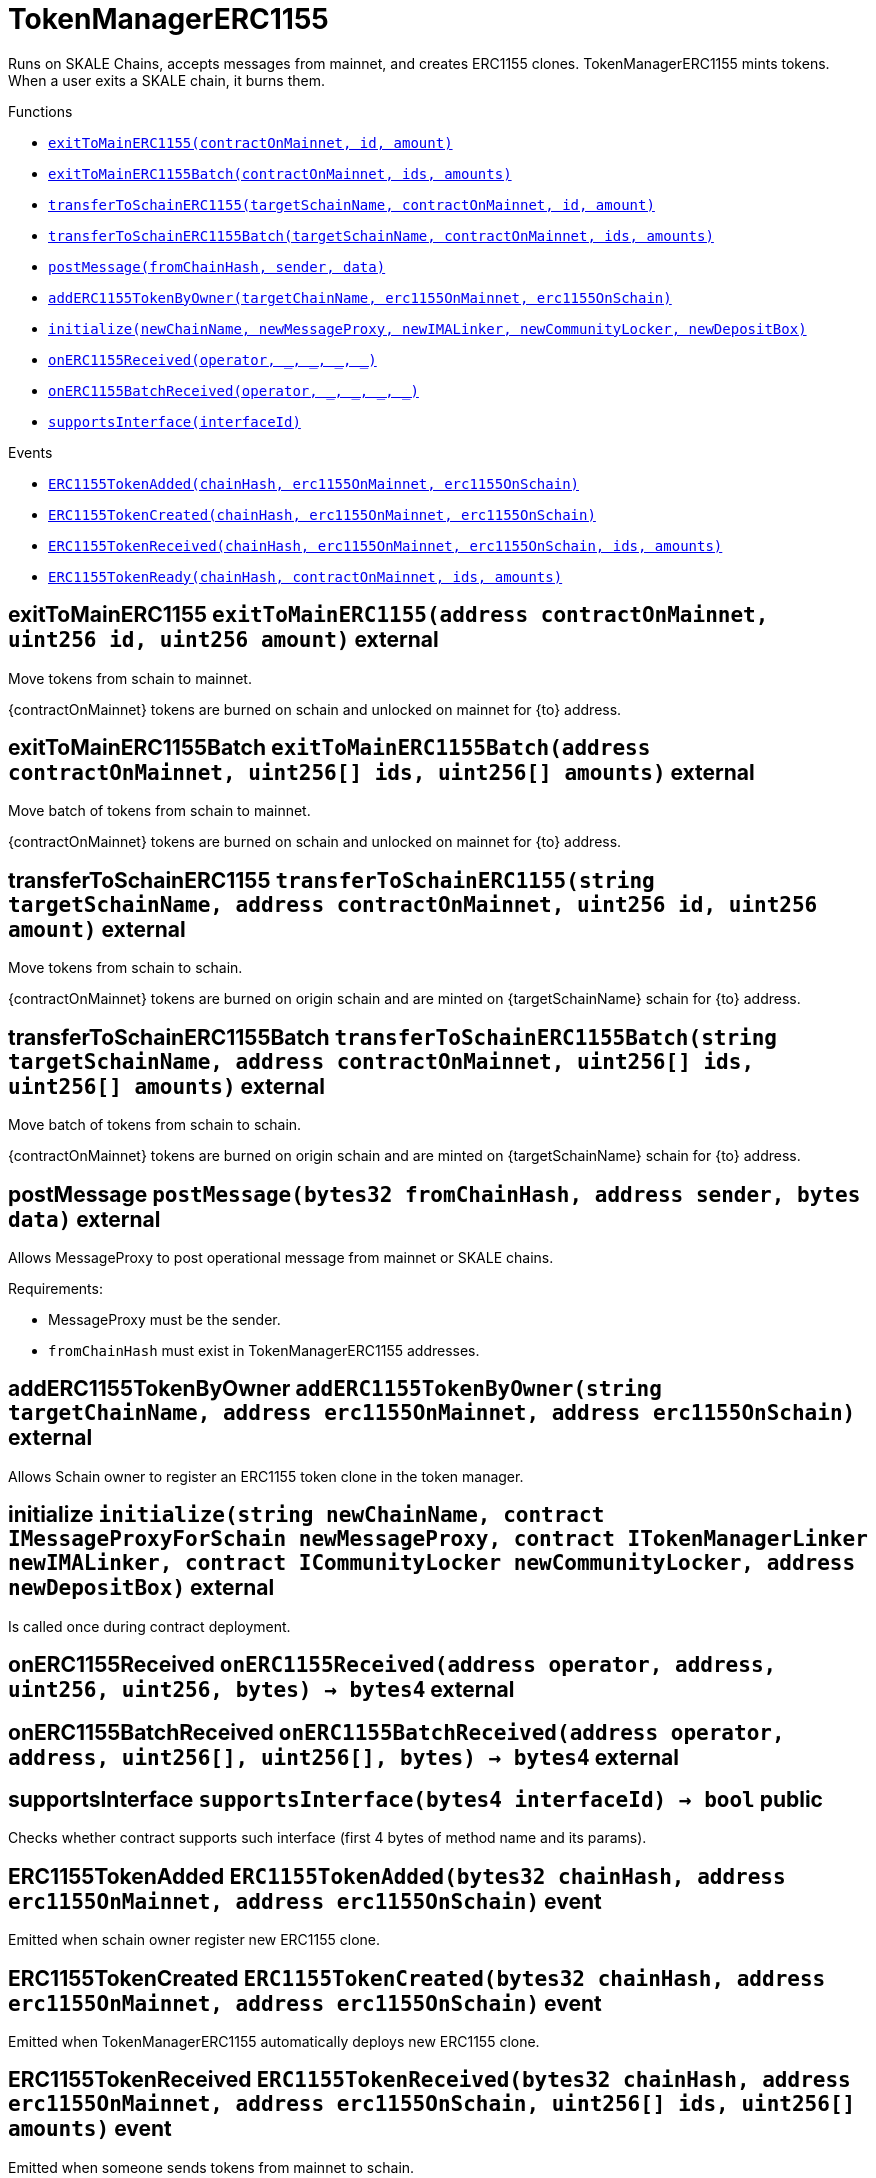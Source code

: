 :MessageProxy: pass:normal[xref:../../MessageProxy.adoc#MessageProxy[`MessageProxy`]]
:xref-MessageProxy: xref:../../MessageProxy.adoc#MessageProxy
:MessageProxy-onlyChainConnector: pass:normal[xref:../../MessageProxy.adoc#MessageProxy-onlyChainConnector--[`MessageProxy.onlyChainConnector`]]
:xref-MessageProxy-onlyChainConnector--: xref:../../MessageProxy.adoc#MessageProxy-onlyChainConnector--
:MessageProxy-onlyExtraContractRegistrar: pass:normal[xref:../../MessageProxy.adoc#MessageProxy-onlyExtraContractRegistrar--[`MessageProxy.onlyExtraContractRegistrar`]]
:xref-MessageProxy-onlyExtraContractRegistrar--: xref:../../MessageProxy.adoc#MessageProxy-onlyExtraContractRegistrar--
:MessageProxy-onlyConstantSetter: pass:normal[xref:../../MessageProxy.adoc#MessageProxy-onlyConstantSetter--[`MessageProxy.onlyConstantSetter`]]
:xref-MessageProxy-onlyConstantSetter--: xref:../../MessageProxy.adoc#MessageProxy-onlyConstantSetter--
:MessageProxy-MAINNET_HASH: pass:normal[xref:../../MessageProxy.adoc#MessageProxy-MAINNET_HASH-bytes32[`MessageProxy.MAINNET_HASH`]]
:xref-MessageProxy-MAINNET_HASH-bytes32: xref:../../MessageProxy.adoc#MessageProxy-MAINNET_HASH-bytes32
:MessageProxy-CHAIN_CONNECTOR_ROLE: pass:normal[xref:../../MessageProxy.adoc#MessageProxy-CHAIN_CONNECTOR_ROLE-bytes32[`MessageProxy.CHAIN_CONNECTOR_ROLE`]]
:xref-MessageProxy-CHAIN_CONNECTOR_ROLE-bytes32: xref:../../MessageProxy.adoc#MessageProxy-CHAIN_CONNECTOR_ROLE-bytes32
:MessageProxy-EXTRA_CONTRACT_REGISTRAR_ROLE: pass:normal[xref:../../MessageProxy.adoc#MessageProxy-EXTRA_CONTRACT_REGISTRAR_ROLE-bytes32[`MessageProxy.EXTRA_CONTRACT_REGISTRAR_ROLE`]]
:xref-MessageProxy-EXTRA_CONTRACT_REGISTRAR_ROLE-bytes32: xref:../../MessageProxy.adoc#MessageProxy-EXTRA_CONTRACT_REGISTRAR_ROLE-bytes32
:MessageProxy-CONSTANT_SETTER_ROLE: pass:normal[xref:../../MessageProxy.adoc#MessageProxy-CONSTANT_SETTER_ROLE-bytes32[`MessageProxy.CONSTANT_SETTER_ROLE`]]
:xref-MessageProxy-CONSTANT_SETTER_ROLE-bytes32: xref:../../MessageProxy.adoc#MessageProxy-CONSTANT_SETTER_ROLE-bytes32
:MessageProxy-MESSAGES_LENGTH: pass:normal[xref:../../MessageProxy.adoc#MessageProxy-MESSAGES_LENGTH-uint256[`MessageProxy.MESSAGES_LENGTH`]]
:xref-MessageProxy-MESSAGES_LENGTH-uint256: xref:../../MessageProxy.adoc#MessageProxy-MESSAGES_LENGTH-uint256
:MessageProxy-REVERT_REASON_LENGTH: pass:normal[xref:../../MessageProxy.adoc#MessageProxy-REVERT_REASON_LENGTH-uint256[`MessageProxy.REVERT_REASON_LENGTH`]]
:xref-MessageProxy-REVERT_REASON_LENGTH-uint256: xref:../../MessageProxy.adoc#MessageProxy-REVERT_REASON_LENGTH-uint256
:MessageProxy-connectedChains: pass:normal[xref:../../MessageProxy.adoc#MessageProxy-connectedChains-mapping-bytes32----struct-MessageProxy-ConnectedChainInfo-[`MessageProxy.connectedChains`]]
:xref-MessageProxy-connectedChains-mapping-bytes32----struct-MessageProxy-ConnectedChainInfo-: xref:../../MessageProxy.adoc#MessageProxy-connectedChains-mapping-bytes32----struct-MessageProxy-ConnectedChainInfo-
:MessageProxy-deprecatedRegistryContracts: pass:normal[xref:../../MessageProxy.adoc#MessageProxy-deprecatedRegistryContracts-mapping-bytes32----mapping-address----bool--[`MessageProxy.deprecatedRegistryContracts`]]
:xref-MessageProxy-deprecatedRegistryContracts-mapping-bytes32----mapping-address----bool--: xref:../../MessageProxy.adoc#MessageProxy-deprecatedRegistryContracts-mapping-bytes32----mapping-address----bool--
:MessageProxy-gasLimit: pass:normal[xref:../../MessageProxy.adoc#MessageProxy-gasLimit-uint256[`MessageProxy.gasLimit`]]
:xref-MessageProxy-gasLimit-uint256: xref:../../MessageProxy.adoc#MessageProxy-gasLimit-uint256
:MessageProxy-setNewGasLimit: pass:normal[xref:../../MessageProxy.adoc#MessageProxy-setNewGasLimit-uint256-[`MessageProxy.setNewGasLimit`]]
:xref-MessageProxy-setNewGasLimit-uint256-: xref:../../MessageProxy.adoc#MessageProxy-setNewGasLimit-uint256-
:MessageProxy-postIncomingMessages: pass:normal[xref:../../MessageProxy.adoc#MessageProxy-postIncomingMessages-string-uint256-struct-IMessageProxy-Message---struct-IMessageProxy-Signature-[`MessageProxy.postIncomingMessages`]]
:xref-MessageProxy-postIncomingMessages-string-uint256-struct-IMessageProxy-Message---struct-IMessageProxy-Signature-: xref:../../MessageProxy.adoc#MessageProxy-postIncomingMessages-string-uint256-struct-IMessageProxy-Message---struct-IMessageProxy-Signature-
:MessageProxy-registerExtraContractForAll: pass:normal[xref:../../MessageProxy.adoc#MessageProxy-registerExtraContractForAll-address-[`MessageProxy.registerExtraContractForAll`]]
:xref-MessageProxy-registerExtraContractForAll-address-: xref:../../MessageProxy.adoc#MessageProxy-registerExtraContractForAll-address-
:MessageProxy-removeExtraContractForAll: pass:normal[xref:../../MessageProxy.adoc#MessageProxy-removeExtraContractForAll-address-[`MessageProxy.removeExtraContractForAll`]]
:xref-MessageProxy-removeExtraContractForAll-address-: xref:../../MessageProxy.adoc#MessageProxy-removeExtraContractForAll-address-
:MessageProxy-getContractRegisteredLength: pass:normal[xref:../../MessageProxy.adoc#MessageProxy-getContractRegisteredLength-bytes32-[`MessageProxy.getContractRegisteredLength`]]
:xref-MessageProxy-getContractRegisteredLength-bytes32-: xref:../../MessageProxy.adoc#MessageProxy-getContractRegisteredLength-bytes32-
:MessageProxy-getContractRegisteredRange: pass:normal[xref:../../MessageProxy.adoc#MessageProxy-getContractRegisteredRange-bytes32-uint256-uint256-[`MessageProxy.getContractRegisteredRange`]]
:xref-MessageProxy-getContractRegisteredRange-bytes32-uint256-uint256-: xref:../../MessageProxy.adoc#MessageProxy-getContractRegisteredRange-bytes32-uint256-uint256-
:MessageProxy-getOutgoingMessagesCounter: pass:normal[xref:../../MessageProxy.adoc#MessageProxy-getOutgoingMessagesCounter-string-[`MessageProxy.getOutgoingMessagesCounter`]]
:xref-MessageProxy-getOutgoingMessagesCounter-string-: xref:../../MessageProxy.adoc#MessageProxy-getOutgoingMessagesCounter-string-
:MessageProxy-getIncomingMessagesCounter: pass:normal[xref:../../MessageProxy.adoc#MessageProxy-getIncomingMessagesCounter-string-[`MessageProxy.getIncomingMessagesCounter`]]
:xref-MessageProxy-getIncomingMessagesCounter-string-: xref:../../MessageProxy.adoc#MessageProxy-getIncomingMessagesCounter-string-
:MessageProxy-initializeMessageProxy: pass:normal[xref:../../MessageProxy.adoc#MessageProxy-initializeMessageProxy-uint256-[`MessageProxy.initializeMessageProxy`]]
:xref-MessageProxy-initializeMessageProxy-uint256-: xref:../../MessageProxy.adoc#MessageProxy-initializeMessageProxy-uint256-
:MessageProxy-postOutgoingMessage: pass:normal[xref:../../MessageProxy.adoc#MessageProxy-postOutgoingMessage-bytes32-address-bytes-[`MessageProxy.postOutgoingMessage`]]
:xref-MessageProxy-postOutgoingMessage-bytes32-address-bytes-: xref:../../MessageProxy.adoc#MessageProxy-postOutgoingMessage-bytes32-address-bytes-
:MessageProxy-removeConnectedChain: pass:normal[xref:../../MessageProxy.adoc#MessageProxy-removeConnectedChain-string-[`MessageProxy.removeConnectedChain`]]
:xref-MessageProxy-removeConnectedChain-string-: xref:../../MessageProxy.adoc#MessageProxy-removeConnectedChain-string-
:MessageProxy-isConnectedChain: pass:normal[xref:../../MessageProxy.adoc#MessageProxy-isConnectedChain-string-[`MessageProxy.isConnectedChain`]]
:xref-MessageProxy-isConnectedChain-string-: xref:../../MessageProxy.adoc#MessageProxy-isConnectedChain-string-
:MessageProxy-isContractRegistered: pass:normal[xref:../../MessageProxy.adoc#MessageProxy-isContractRegistered-bytes32-address-[`MessageProxy.isContractRegistered`]]
:xref-MessageProxy-isContractRegistered-bytes32-address-: xref:../../MessageProxy.adoc#MessageProxy-isContractRegistered-bytes32-address-
:MessageProxy-_registerExtraContract: pass:normal[xref:../../MessageProxy.adoc#MessageProxy-_registerExtraContract-bytes32-address-[`MessageProxy._registerExtraContract`]]
:xref-MessageProxy-_registerExtraContract-bytes32-address-: xref:../../MessageProxy.adoc#MessageProxy-_registerExtraContract-bytes32-address-
:MessageProxy-_removeExtraContract: pass:normal[xref:../../MessageProxy.adoc#MessageProxy-_removeExtraContract-bytes32-address-[`MessageProxy._removeExtraContract`]]
:xref-MessageProxy-_removeExtraContract-bytes32-address-: xref:../../MessageProxy.adoc#MessageProxy-_removeExtraContract-bytes32-address-
:MessageProxy-_addConnectedChain: pass:normal[xref:../../MessageProxy.adoc#MessageProxy-_addConnectedChain-bytes32-[`MessageProxy._addConnectedChain`]]
:xref-MessageProxy-_addConnectedChain-bytes32-: xref:../../MessageProxy.adoc#MessageProxy-_addConnectedChain-bytes32-
:MessageProxy-_callReceiverContract: pass:normal[xref:../../MessageProxy.adoc#MessageProxy-_callReceiverContract-bytes32-struct-IMessageProxy-Message-uint256-[`MessageProxy._callReceiverContract`]]
:xref-MessageProxy-_callReceiverContract-bytes32-struct-IMessageProxy-Message-uint256-: xref:../../MessageProxy.adoc#MessageProxy-_callReceiverContract-bytes32-struct-IMessageProxy-Message-uint256-
:MessageProxy-_getGasPayer: pass:normal[xref:../../MessageProxy.adoc#MessageProxy-_getGasPayer-bytes32-struct-IMessageProxy-Message-uint256-[`MessageProxy._getGasPayer`]]
:xref-MessageProxy-_getGasPayer-bytes32-struct-IMessageProxy-Message-uint256-: xref:../../MessageProxy.adoc#MessageProxy-_getGasPayer-bytes32-struct-IMessageProxy-Message-uint256-
:MessageProxy-_authorizeOutgoingMessageSender: pass:normal[xref:../../MessageProxy.adoc#MessageProxy-_authorizeOutgoingMessageSender-bytes32-[`MessageProxy._authorizeOutgoingMessageSender`]]
:xref-MessageProxy-_authorizeOutgoingMessageSender-bytes32-: xref:../../MessageProxy.adoc#MessageProxy-_authorizeOutgoingMessageSender-bytes32-
:MessageProxy-_getRegistryContracts: pass:normal[xref:../../MessageProxy.adoc#MessageProxy-_getRegistryContracts--[`MessageProxy._getRegistryContracts`]]
:xref-MessageProxy-_getRegistryContracts--: xref:../../MessageProxy.adoc#MessageProxy-_getRegistryContracts--
:MessageProxy-_hashedArray: pass:normal[xref:../../MessageProxy.adoc#MessageProxy-_hashedArray-struct-IMessageProxy-Message---uint256-string-[`MessageProxy._hashedArray`]]
:xref-MessageProxy-_hashedArray-struct-IMessageProxy-Message---uint256-string-: xref:../../MessageProxy.adoc#MessageProxy-_hashedArray-struct-IMessageProxy-Message---uint256-string-
:MessageProxy-OutgoingMessage: pass:normal[xref:../../MessageProxy.adoc#MessageProxy-OutgoingMessage-bytes32-uint256-address-address-bytes-[`MessageProxy.OutgoingMessage`]]
:xref-MessageProxy-OutgoingMessage-bytes32-uint256-address-address-bytes-: xref:../../MessageProxy.adoc#MessageProxy-OutgoingMessage-bytes32-uint256-address-address-bytes-
:MessageProxy-PostMessageError: pass:normal[xref:../../MessageProxy.adoc#MessageProxy-PostMessageError-uint256-bytes-[`MessageProxy.PostMessageError`]]
:xref-MessageProxy-PostMessageError-uint256-bytes-: xref:../../MessageProxy.adoc#MessageProxy-PostMessageError-uint256-bytes-
:MessageProxy-GasLimitWasChanged: pass:normal[xref:../../MessageProxy.adoc#MessageProxy-GasLimitWasChanged-uint256-uint256-[`MessageProxy.GasLimitWasChanged`]]
:xref-MessageProxy-GasLimitWasChanged-uint256-uint256-: xref:../../MessageProxy.adoc#MessageProxy-GasLimitWasChanged-uint256-uint256-
:MessageProxy-VersionUpdated: pass:normal[xref:../../MessageProxy.adoc#MessageProxy-VersionUpdated-string-string-[`MessageProxy.VersionUpdated`]]
:xref-MessageProxy-VersionUpdated-string-string-: xref:../../MessageProxy.adoc#MessageProxy-VersionUpdated-string-string-
:MessageProxy-ExtraContractRegistered: pass:normal[xref:../../MessageProxy.adoc#MessageProxy-ExtraContractRegistered-bytes32-address-[`MessageProxy.ExtraContractRegistered`]]
:xref-MessageProxy-ExtraContractRegistered-bytes32-address-: xref:../../MessageProxy.adoc#MessageProxy-ExtraContractRegistered-bytes32-address-
:MessageProxy-ExtraContractRemoved: pass:normal[xref:../../MessageProxy.adoc#MessageProxy-ExtraContractRemoved-bytes32-address-[`MessageProxy.ExtraContractRemoved`]]
:xref-MessageProxy-ExtraContractRemoved-bytes32-address-: xref:../../MessageProxy.adoc#MessageProxy-ExtraContractRemoved-bytes32-address-
:MessageProxy-ConnectedChainInfo: pass:normal[xref:../../MessageProxy.adoc#MessageProxy-ConnectedChainInfo[`MessageProxy.ConnectedChainInfo`]]
:xref-MessageProxy-ConnectedChainInfo: xref:../../MessageProxy.adoc#MessageProxy-ConnectedChainInfo
:Messages: pass:normal[xref:../../Messages.adoc#Messages[`Messages`]]
:xref-Messages: xref:../../Messages.adoc#Messages
:Messages-getMessageType: pass:normal[xref:../../Messages.adoc#Messages-getMessageType-bytes-[`Messages.getMessageType`]]
:xref-Messages-getMessageType-bytes-: xref:../../Messages.adoc#Messages-getMessageType-bytes-
:Messages-encodeTransferEthMessage: pass:normal[xref:../../Messages.adoc#Messages-encodeTransferEthMessage-address-uint256-[`Messages.encodeTransferEthMessage`]]
:xref-Messages-encodeTransferEthMessage-address-uint256-: xref:../../Messages.adoc#Messages-encodeTransferEthMessage-address-uint256-
:Messages-decodeTransferEthMessage: pass:normal[xref:../../Messages.adoc#Messages-decodeTransferEthMessage-bytes-[`Messages.decodeTransferEthMessage`]]
:xref-Messages-decodeTransferEthMessage-bytes-: xref:../../Messages.adoc#Messages-decodeTransferEthMessage-bytes-
:Messages-encodeTransferErc20Message: pass:normal[xref:../../Messages.adoc#Messages-encodeTransferErc20Message-address-address-uint256-[`Messages.encodeTransferErc20Message`]]
:xref-Messages-encodeTransferErc20Message-address-address-uint256-: xref:../../Messages.adoc#Messages-encodeTransferErc20Message-address-address-uint256-
:Messages-encodeTransferErc20AndTotalSupplyMessage: pass:normal[xref:../../Messages.adoc#Messages-encodeTransferErc20AndTotalSupplyMessage-address-address-uint256-uint256-[`Messages.encodeTransferErc20AndTotalSupplyMessage`]]
:xref-Messages-encodeTransferErc20AndTotalSupplyMessage-address-address-uint256-uint256-: xref:../../Messages.adoc#Messages-encodeTransferErc20AndTotalSupplyMessage-address-address-uint256-uint256-
:Messages-decodeTransferErc20Message: pass:normal[xref:../../Messages.adoc#Messages-decodeTransferErc20Message-bytes-[`Messages.decodeTransferErc20Message`]]
:xref-Messages-decodeTransferErc20Message-bytes-: xref:../../Messages.adoc#Messages-decodeTransferErc20Message-bytes-
:Messages-decodeTransferErc20AndTotalSupplyMessage: pass:normal[xref:../../Messages.adoc#Messages-decodeTransferErc20AndTotalSupplyMessage-bytes-[`Messages.decodeTransferErc20AndTotalSupplyMessage`]]
:xref-Messages-decodeTransferErc20AndTotalSupplyMessage-bytes-: xref:../../Messages.adoc#Messages-decodeTransferErc20AndTotalSupplyMessage-bytes-
:Messages-encodeTransferErc20AndTokenInfoMessage: pass:normal[xref:../../Messages.adoc#Messages-encodeTransferErc20AndTokenInfoMessage-address-address-uint256-uint256-struct-Messages-Erc20TokenInfo-[`Messages.encodeTransferErc20AndTokenInfoMessage`]]
:xref-Messages-encodeTransferErc20AndTokenInfoMessage-address-address-uint256-uint256-struct-Messages-Erc20TokenInfo-: xref:../../Messages.adoc#Messages-encodeTransferErc20AndTokenInfoMessage-address-address-uint256-uint256-struct-Messages-Erc20TokenInfo-
:Messages-decodeTransferErc20AndTokenInfoMessage: pass:normal[xref:../../Messages.adoc#Messages-decodeTransferErc20AndTokenInfoMessage-bytes-[`Messages.decodeTransferErc20AndTokenInfoMessage`]]
:xref-Messages-decodeTransferErc20AndTokenInfoMessage-bytes-: xref:../../Messages.adoc#Messages-decodeTransferErc20AndTokenInfoMessage-bytes-
:Messages-encodeTransferErc721Message: pass:normal[xref:../../Messages.adoc#Messages-encodeTransferErc721Message-address-address-uint256-[`Messages.encodeTransferErc721Message`]]
:xref-Messages-encodeTransferErc721Message-address-address-uint256-: xref:../../Messages.adoc#Messages-encodeTransferErc721Message-address-address-uint256-
:Messages-decodeTransferErc721Message: pass:normal[xref:../../Messages.adoc#Messages-decodeTransferErc721Message-bytes-[`Messages.decodeTransferErc721Message`]]
:xref-Messages-decodeTransferErc721Message-bytes-: xref:../../Messages.adoc#Messages-decodeTransferErc721Message-bytes-
:Messages-encodeTransferErc721AndTokenInfoMessage: pass:normal[xref:../../Messages.adoc#Messages-encodeTransferErc721AndTokenInfoMessage-address-address-uint256-struct-Messages-Erc721TokenInfo-[`Messages.encodeTransferErc721AndTokenInfoMessage`]]
:xref-Messages-encodeTransferErc721AndTokenInfoMessage-address-address-uint256-struct-Messages-Erc721TokenInfo-: xref:../../Messages.adoc#Messages-encodeTransferErc721AndTokenInfoMessage-address-address-uint256-struct-Messages-Erc721TokenInfo-
:Messages-decodeTransferErc721AndTokenInfoMessage: pass:normal[xref:../../Messages.adoc#Messages-decodeTransferErc721AndTokenInfoMessage-bytes-[`Messages.decodeTransferErc721AndTokenInfoMessage`]]
:xref-Messages-decodeTransferErc721AndTokenInfoMessage-bytes-: xref:../../Messages.adoc#Messages-decodeTransferErc721AndTokenInfoMessage-bytes-
:Messages-encodeTransferErc721MessageWithMetadata: pass:normal[xref:../../Messages.adoc#Messages-encodeTransferErc721MessageWithMetadata-address-address-uint256-string-[`Messages.encodeTransferErc721MessageWithMetadata`]]
:xref-Messages-encodeTransferErc721MessageWithMetadata-address-address-uint256-string-: xref:../../Messages.adoc#Messages-encodeTransferErc721MessageWithMetadata-address-address-uint256-string-
:Messages-decodeTransferErc721MessageWithMetadata: pass:normal[xref:../../Messages.adoc#Messages-decodeTransferErc721MessageWithMetadata-bytes-[`Messages.decodeTransferErc721MessageWithMetadata`]]
:xref-Messages-decodeTransferErc721MessageWithMetadata-bytes-: xref:../../Messages.adoc#Messages-decodeTransferErc721MessageWithMetadata-bytes-
:Messages-encodeTransferErc721WithMetadataAndTokenInfoMessage: pass:normal[xref:../../Messages.adoc#Messages-encodeTransferErc721WithMetadataAndTokenInfoMessage-address-address-uint256-string-struct-Messages-Erc721TokenInfo-[`Messages.encodeTransferErc721WithMetadataAndTokenInfoMessage`]]
:xref-Messages-encodeTransferErc721WithMetadataAndTokenInfoMessage-address-address-uint256-string-struct-Messages-Erc721TokenInfo-: xref:../../Messages.adoc#Messages-encodeTransferErc721WithMetadataAndTokenInfoMessage-address-address-uint256-string-struct-Messages-Erc721TokenInfo-
:Messages-decodeTransferErc721WithMetadataAndTokenInfoMessage: pass:normal[xref:../../Messages.adoc#Messages-decodeTransferErc721WithMetadataAndTokenInfoMessage-bytes-[`Messages.decodeTransferErc721WithMetadataAndTokenInfoMessage`]]
:xref-Messages-decodeTransferErc721WithMetadataAndTokenInfoMessage-bytes-: xref:../../Messages.adoc#Messages-decodeTransferErc721WithMetadataAndTokenInfoMessage-bytes-
:Messages-encodeActivateUserMessage: pass:normal[xref:../../Messages.adoc#Messages-encodeActivateUserMessage-address-[`Messages.encodeActivateUserMessage`]]
:xref-Messages-encodeActivateUserMessage-address-: xref:../../Messages.adoc#Messages-encodeActivateUserMessage-address-
:Messages-encodeLockUserMessage: pass:normal[xref:../../Messages.adoc#Messages-encodeLockUserMessage-address-[`Messages.encodeLockUserMessage`]]
:xref-Messages-encodeLockUserMessage-address-: xref:../../Messages.adoc#Messages-encodeLockUserMessage-address-
:Messages-decodeUserStatusMessage: pass:normal[xref:../../Messages.adoc#Messages-decodeUserStatusMessage-bytes-[`Messages.decodeUserStatusMessage`]]
:xref-Messages-decodeUserStatusMessage-bytes-: xref:../../Messages.adoc#Messages-decodeUserStatusMessage-bytes-
:Messages-encodeInterchainConnectionMessage: pass:normal[xref:../../Messages.adoc#Messages-encodeInterchainConnectionMessage-bool-[`Messages.encodeInterchainConnectionMessage`]]
:xref-Messages-encodeInterchainConnectionMessage-bool-: xref:../../Messages.adoc#Messages-encodeInterchainConnectionMessage-bool-
:Messages-decodeInterchainConnectionMessage: pass:normal[xref:../../Messages.adoc#Messages-decodeInterchainConnectionMessage-bytes-[`Messages.decodeInterchainConnectionMessage`]]
:xref-Messages-decodeInterchainConnectionMessage-bytes-: xref:../../Messages.adoc#Messages-decodeInterchainConnectionMessage-bytes-
:Messages-encodeTransferErc1155Message: pass:normal[xref:../../Messages.adoc#Messages-encodeTransferErc1155Message-address-address-uint256-uint256-[`Messages.encodeTransferErc1155Message`]]
:xref-Messages-encodeTransferErc1155Message-address-address-uint256-uint256-: xref:../../Messages.adoc#Messages-encodeTransferErc1155Message-address-address-uint256-uint256-
:Messages-decodeTransferErc1155Message: pass:normal[xref:../../Messages.adoc#Messages-decodeTransferErc1155Message-bytes-[`Messages.decodeTransferErc1155Message`]]
:xref-Messages-decodeTransferErc1155Message-bytes-: xref:../../Messages.adoc#Messages-decodeTransferErc1155Message-bytes-
:Messages-encodeTransferErc1155AndTokenInfoMessage: pass:normal[xref:../../Messages.adoc#Messages-encodeTransferErc1155AndTokenInfoMessage-address-address-uint256-uint256-struct-Messages-Erc1155TokenInfo-[`Messages.encodeTransferErc1155AndTokenInfoMessage`]]
:xref-Messages-encodeTransferErc1155AndTokenInfoMessage-address-address-uint256-uint256-struct-Messages-Erc1155TokenInfo-: xref:../../Messages.adoc#Messages-encodeTransferErc1155AndTokenInfoMessage-address-address-uint256-uint256-struct-Messages-Erc1155TokenInfo-
:Messages-decodeTransferErc1155AndTokenInfoMessage: pass:normal[xref:../../Messages.adoc#Messages-decodeTransferErc1155AndTokenInfoMessage-bytes-[`Messages.decodeTransferErc1155AndTokenInfoMessage`]]
:xref-Messages-decodeTransferErc1155AndTokenInfoMessage-bytes-: xref:../../Messages.adoc#Messages-decodeTransferErc1155AndTokenInfoMessage-bytes-
:Messages-encodeTransferErc1155BatchMessage: pass:normal[xref:../../Messages.adoc#Messages-encodeTransferErc1155BatchMessage-address-address-uint256---uint256---[`Messages.encodeTransferErc1155BatchMessage`]]
:xref-Messages-encodeTransferErc1155BatchMessage-address-address-uint256---uint256---: xref:../../Messages.adoc#Messages-encodeTransferErc1155BatchMessage-address-address-uint256---uint256---
:Messages-decodeTransferErc1155BatchMessage: pass:normal[xref:../../Messages.adoc#Messages-decodeTransferErc1155BatchMessage-bytes-[`Messages.decodeTransferErc1155BatchMessage`]]
:xref-Messages-decodeTransferErc1155BatchMessage-bytes-: xref:../../Messages.adoc#Messages-decodeTransferErc1155BatchMessage-bytes-
:Messages-encodeTransferErc1155BatchAndTokenInfoMessage: pass:normal[xref:../../Messages.adoc#Messages-encodeTransferErc1155BatchAndTokenInfoMessage-address-address-uint256---uint256---struct-Messages-Erc1155TokenInfo-[`Messages.encodeTransferErc1155BatchAndTokenInfoMessage`]]
:xref-Messages-encodeTransferErc1155BatchAndTokenInfoMessage-address-address-uint256---uint256---struct-Messages-Erc1155TokenInfo-: xref:../../Messages.adoc#Messages-encodeTransferErc1155BatchAndTokenInfoMessage-address-address-uint256---uint256---struct-Messages-Erc1155TokenInfo-
:Messages-decodeTransferErc1155BatchAndTokenInfoMessage: pass:normal[xref:../../Messages.adoc#Messages-decodeTransferErc1155BatchAndTokenInfoMessage-bytes-[`Messages.decodeTransferErc1155BatchAndTokenInfoMessage`]]
:xref-Messages-decodeTransferErc1155BatchAndTokenInfoMessage-bytes-: xref:../../Messages.adoc#Messages-decodeTransferErc1155BatchAndTokenInfoMessage-bytes-
:Messages-BaseMessage: pass:normal[xref:../../Messages.adoc#Messages-BaseMessage[`Messages.BaseMessage`]]
:xref-Messages-BaseMessage: xref:../../Messages.adoc#Messages-BaseMessage
:Messages-TransferEthMessage: pass:normal[xref:../../Messages.adoc#Messages-TransferEthMessage[`Messages.TransferEthMessage`]]
:xref-Messages-TransferEthMessage: xref:../../Messages.adoc#Messages-TransferEthMessage
:Messages-UserStatusMessage: pass:normal[xref:../../Messages.adoc#Messages-UserStatusMessage[`Messages.UserStatusMessage`]]
:xref-Messages-UserStatusMessage: xref:../../Messages.adoc#Messages-UserStatusMessage
:Messages-TransferErc20Message: pass:normal[xref:../../Messages.adoc#Messages-TransferErc20Message[`Messages.TransferErc20Message`]]
:xref-Messages-TransferErc20Message: xref:../../Messages.adoc#Messages-TransferErc20Message
:Messages-Erc20TokenInfo: pass:normal[xref:../../Messages.adoc#Messages-Erc20TokenInfo[`Messages.Erc20TokenInfo`]]
:xref-Messages-Erc20TokenInfo: xref:../../Messages.adoc#Messages-Erc20TokenInfo
:Messages-TransferErc20AndTotalSupplyMessage: pass:normal[xref:../../Messages.adoc#Messages-TransferErc20AndTotalSupplyMessage[`Messages.TransferErc20AndTotalSupplyMessage`]]
:xref-Messages-TransferErc20AndTotalSupplyMessage: xref:../../Messages.adoc#Messages-TransferErc20AndTotalSupplyMessage
:Messages-TransferErc20AndTokenInfoMessage: pass:normal[xref:../../Messages.adoc#Messages-TransferErc20AndTokenInfoMessage[`Messages.TransferErc20AndTokenInfoMessage`]]
:xref-Messages-TransferErc20AndTokenInfoMessage: xref:../../Messages.adoc#Messages-TransferErc20AndTokenInfoMessage
:Messages-TransferErc721Message: pass:normal[xref:../../Messages.adoc#Messages-TransferErc721Message[`Messages.TransferErc721Message`]]
:xref-Messages-TransferErc721Message: xref:../../Messages.adoc#Messages-TransferErc721Message
:Messages-TransferErc721MessageWithMetadata: pass:normal[xref:../../Messages.adoc#Messages-TransferErc721MessageWithMetadata[`Messages.TransferErc721MessageWithMetadata`]]
:xref-Messages-TransferErc721MessageWithMetadata: xref:../../Messages.adoc#Messages-TransferErc721MessageWithMetadata
:Messages-Erc721TokenInfo: pass:normal[xref:../../Messages.adoc#Messages-Erc721TokenInfo[`Messages.Erc721TokenInfo`]]
:xref-Messages-Erc721TokenInfo: xref:../../Messages.adoc#Messages-Erc721TokenInfo
:Messages-TransferErc721AndTokenInfoMessage: pass:normal[xref:../../Messages.adoc#Messages-TransferErc721AndTokenInfoMessage[`Messages.TransferErc721AndTokenInfoMessage`]]
:xref-Messages-TransferErc721AndTokenInfoMessage: xref:../../Messages.adoc#Messages-TransferErc721AndTokenInfoMessage
:Messages-TransferErc721WithMetadataAndTokenInfoMessage: pass:normal[xref:../../Messages.adoc#Messages-TransferErc721WithMetadataAndTokenInfoMessage[`Messages.TransferErc721WithMetadataAndTokenInfoMessage`]]
:xref-Messages-TransferErc721WithMetadataAndTokenInfoMessage: xref:../../Messages.adoc#Messages-TransferErc721WithMetadataAndTokenInfoMessage
:Messages-InterchainConnectionMessage: pass:normal[xref:../../Messages.adoc#Messages-InterchainConnectionMessage[`Messages.InterchainConnectionMessage`]]
:xref-Messages-InterchainConnectionMessage: xref:../../Messages.adoc#Messages-InterchainConnectionMessage
:Messages-TransferErc1155Message: pass:normal[xref:../../Messages.adoc#Messages-TransferErc1155Message[`Messages.TransferErc1155Message`]]
:xref-Messages-TransferErc1155Message: xref:../../Messages.adoc#Messages-TransferErc1155Message
:Messages-TransferErc1155BatchMessage: pass:normal[xref:../../Messages.adoc#Messages-TransferErc1155BatchMessage[`Messages.TransferErc1155BatchMessage`]]
:xref-Messages-TransferErc1155BatchMessage: xref:../../Messages.adoc#Messages-TransferErc1155BatchMessage
:Messages-Erc1155TokenInfo: pass:normal[xref:../../Messages.adoc#Messages-Erc1155TokenInfo[`Messages.Erc1155TokenInfo`]]
:xref-Messages-Erc1155TokenInfo: xref:../../Messages.adoc#Messages-Erc1155TokenInfo
:Messages-TransferErc1155AndTokenInfoMessage: pass:normal[xref:../../Messages.adoc#Messages-TransferErc1155AndTokenInfoMessage[`Messages.TransferErc1155AndTokenInfoMessage`]]
:xref-Messages-TransferErc1155AndTokenInfoMessage: xref:../../Messages.adoc#Messages-TransferErc1155AndTokenInfoMessage
:Messages-TransferErc1155BatchAndTokenInfoMessage: pass:normal[xref:../../Messages.adoc#Messages-TransferErc1155BatchAndTokenInfoMessage[`Messages.TransferErc1155BatchAndTokenInfoMessage`]]
:xref-Messages-TransferErc1155BatchAndTokenInfoMessage: xref:../../Messages.adoc#Messages-TransferErc1155BatchAndTokenInfoMessage
:Messages-MessageType: pass:normal[xref:../../Messages.adoc#Messages-MessageType[`Messages.MessageType`]]
:xref-Messages-MessageType: xref:../../Messages.adoc#Messages-MessageType
:ERC721ReferenceMintAndMetadataMainnet: pass:normal[xref:../../extensions/ERC721ReferenceMintAndMetadataMainnet.adoc#ERC721ReferenceMintAndMetadataMainnet[`ERC721ReferenceMintAndMetadataMainnet`]]
:xref-ERC721ReferenceMintAndMetadataMainnet: xref:../../extensions/ERC721ReferenceMintAndMetadataMainnet.adoc#ERC721ReferenceMintAndMetadataMainnet
:ERC721ReferenceMintAndMetadataMainnet-onlyOwner: pass:normal[xref:../../extensions/ERC721ReferenceMintAndMetadataMainnet.adoc#ERC721ReferenceMintAndMetadataMainnet-onlyOwner--[`ERC721ReferenceMintAndMetadataMainnet.onlyOwner`]]
:xref-ERC721ReferenceMintAndMetadataMainnet-onlyOwner--: xref:../../extensions/ERC721ReferenceMintAndMetadataMainnet.adoc#ERC721ReferenceMintAndMetadataMainnet-onlyOwner--
:ERC721ReferenceMintAndMetadataMainnet-erc721ContractOnMainnet: pass:normal[xref:../../extensions/ERC721ReferenceMintAndMetadataMainnet.adoc#ERC721ReferenceMintAndMetadataMainnet-erc721ContractOnMainnet-address[`ERC721ReferenceMintAndMetadataMainnet.erc721ContractOnMainnet`]]
:xref-ERC721ReferenceMintAndMetadataMainnet-erc721ContractOnMainnet-address: xref:../../extensions/ERC721ReferenceMintAndMetadataMainnet.adoc#ERC721ReferenceMintAndMetadataMainnet-erc721ContractOnMainnet-address
:ERC721ReferenceMintAndMetadataMainnet-senderContractOnSchain: pass:normal[xref:../../extensions/ERC721ReferenceMintAndMetadataMainnet.adoc#ERC721ReferenceMintAndMetadataMainnet-senderContractOnSchain-address[`ERC721ReferenceMintAndMetadataMainnet.senderContractOnSchain`]]
:xref-ERC721ReferenceMintAndMetadataMainnet-senderContractOnSchain-address: xref:../../extensions/ERC721ReferenceMintAndMetadataMainnet.adoc#ERC721ReferenceMintAndMetadataMainnet-senderContractOnSchain-address
:ERC721ReferenceMintAndMetadataMainnet-schainName: pass:normal[xref:../../extensions/ERC721ReferenceMintAndMetadataMainnet.adoc#ERC721ReferenceMintAndMetadataMainnet-schainName-string[`ERC721ReferenceMintAndMetadataMainnet.schainName`]]
:xref-ERC721ReferenceMintAndMetadataMainnet-schainName-string: xref:../../extensions/ERC721ReferenceMintAndMetadataMainnet.adoc#ERC721ReferenceMintAndMetadataMainnet-schainName-string
:ERC721ReferenceMintAndMetadataMainnet-owner: pass:normal[xref:../../extensions/ERC721ReferenceMintAndMetadataMainnet.adoc#ERC721ReferenceMintAndMetadataMainnet-owner-address[`ERC721ReferenceMintAndMetadataMainnet.owner`]]
:xref-ERC721ReferenceMintAndMetadataMainnet-owner-address: xref:../../extensions/ERC721ReferenceMintAndMetadataMainnet.adoc#ERC721ReferenceMintAndMetadataMainnet-owner-address
:ERC721ReferenceMintAndMetadataMainnet-constructor: pass:normal[xref:../../extensions/ERC721ReferenceMintAndMetadataMainnet.adoc#ERC721ReferenceMintAndMetadataMainnet-constructor-address-address-string-[`ERC721ReferenceMintAndMetadataMainnet.constructor`]]
:xref-ERC721ReferenceMintAndMetadataMainnet-constructor-address-address-string-: xref:../../extensions/ERC721ReferenceMintAndMetadataMainnet.adoc#ERC721ReferenceMintAndMetadataMainnet-constructor-address-address-string-
:ERC721ReferenceMintAndMetadataMainnet-setSenderContractOnSchain: pass:normal[xref:../../extensions/ERC721ReferenceMintAndMetadataMainnet.adoc#ERC721ReferenceMintAndMetadataMainnet-setSenderContractOnSchain-address-[`ERC721ReferenceMintAndMetadataMainnet.setSenderContractOnSchain`]]
:xref-ERC721ReferenceMintAndMetadataMainnet-setSenderContractOnSchain-address-: xref:../../extensions/ERC721ReferenceMintAndMetadataMainnet.adoc#ERC721ReferenceMintAndMetadataMainnet-setSenderContractOnSchain-address-
:ERC721ReferenceMintAndMetadataMainnet-postMessage: pass:normal[xref:../../extensions/ERC721ReferenceMintAndMetadataMainnet.adoc#ERC721ReferenceMintAndMetadataMainnet-postMessage-bytes32-address-bytes-[`ERC721ReferenceMintAndMetadataMainnet.postMessage`]]
:xref-ERC721ReferenceMintAndMetadataMainnet-postMessage-bytes32-address-bytes-: xref:../../extensions/ERC721ReferenceMintAndMetadataMainnet.adoc#ERC721ReferenceMintAndMetadataMainnet-postMessage-bytes32-address-bytes-
:ERC721ReferenceMintAndMetadataSchain: pass:normal[xref:../../extensions/ERC721ReferenceMintAndMetadataSchain.adoc#ERC721ReferenceMintAndMetadataSchain[`ERC721ReferenceMintAndMetadataSchain`]]
:xref-ERC721ReferenceMintAndMetadataSchain: xref:../../extensions/ERC721ReferenceMintAndMetadataSchain.adoc#ERC721ReferenceMintAndMetadataSchain
:ERC721ReferenceMintAndMetadataSchain-erc721ContractOnSchain: pass:normal[xref:../../extensions/ERC721ReferenceMintAndMetadataSchain.adoc#ERC721ReferenceMintAndMetadataSchain-erc721ContractOnSchain-address[`ERC721ReferenceMintAndMetadataSchain.erc721ContractOnSchain`]]
:xref-ERC721ReferenceMintAndMetadataSchain-erc721ContractOnSchain-address: xref:../../extensions/ERC721ReferenceMintAndMetadataSchain.adoc#ERC721ReferenceMintAndMetadataSchain-erc721ContractOnSchain-address
:ERC721ReferenceMintAndMetadataSchain-receiverContractOnMainnet: pass:normal[xref:../../extensions/ERC721ReferenceMintAndMetadataSchain.adoc#ERC721ReferenceMintAndMetadataSchain-receiverContractOnMainnet-address[`ERC721ReferenceMintAndMetadataSchain.receiverContractOnMainnet`]]
:xref-ERC721ReferenceMintAndMetadataSchain-receiverContractOnMainnet-address: xref:../../extensions/ERC721ReferenceMintAndMetadataSchain.adoc#ERC721ReferenceMintAndMetadataSchain-receiverContractOnMainnet-address
:ERC721ReferenceMintAndMetadataSchain-constructor: pass:normal[xref:../../extensions/ERC721ReferenceMintAndMetadataSchain.adoc#ERC721ReferenceMintAndMetadataSchain-constructor-address-address-address-[`ERC721ReferenceMintAndMetadataSchain.constructor`]]
:xref-ERC721ReferenceMintAndMetadataSchain-constructor-address-address-address-: xref:../../extensions/ERC721ReferenceMintAndMetadataSchain.adoc#ERC721ReferenceMintAndMetadataSchain-constructor-address-address-address-
:ERC721ReferenceMintAndMetadataSchain-sendTokenToMainnet: pass:normal[xref:../../extensions/ERC721ReferenceMintAndMetadataSchain.adoc#ERC721ReferenceMintAndMetadataSchain-sendTokenToMainnet-address-uint256-[`ERC721ReferenceMintAndMetadataSchain.sendTokenToMainnet`]]
:xref-ERC721ReferenceMintAndMetadataSchain-sendTokenToMainnet-address-uint256-: xref:../../extensions/ERC721ReferenceMintAndMetadataSchain.adoc#ERC721ReferenceMintAndMetadataSchain-sendTokenToMainnet-address-uint256-
:ERC721ReferenceMintAndMetadataSchain-encodeParams: pass:normal[xref:../../extensions/ERC721ReferenceMintAndMetadataSchain.adoc#ERC721ReferenceMintAndMetadataSchain-encodeParams-address-uint256-string-[`ERC721ReferenceMintAndMetadataSchain.encodeParams`]]
:xref-ERC721ReferenceMintAndMetadataSchain-encodeParams-address-uint256-string-: xref:../../extensions/ERC721ReferenceMintAndMetadataSchain.adoc#ERC721ReferenceMintAndMetadataSchain-encodeParams-address-uint256-string-
:MessageProxyClient: pass:normal[xref:../../extensions/interfaces/MessageProxyClient.adoc#MessageProxyClient[`MessageProxyClient`]]
:xref-MessageProxyClient: xref:../../extensions/interfaces/MessageProxyClient.adoc#MessageProxyClient
:MessageProxyClient-onlyMessageProxy: pass:normal[xref:../../extensions/interfaces/MessageProxyClient.adoc#MessageProxyClient-onlyMessageProxy--[`MessageProxyClient.onlyMessageProxy`]]
:xref-MessageProxyClient-onlyMessageProxy--: xref:../../extensions/interfaces/MessageProxyClient.adoc#MessageProxyClient-onlyMessageProxy--
:MessageProxyClient-messageProxy: pass:normal[xref:../../extensions/interfaces/MessageProxyClient.adoc#MessageProxyClient-messageProxy-contract-MessageProxy[`MessageProxyClient.messageProxy`]]
:xref-MessageProxyClient-messageProxy-contract-MessageProxy: xref:../../extensions/interfaces/MessageProxyClient.adoc#MessageProxyClient-messageProxy-contract-MessageProxy
:MessageProxyClient-constructor: pass:normal[xref:../../extensions/interfaces/MessageProxyClient.adoc#MessageProxyClient-constructor-address-[`MessageProxyClient.constructor`]]
:xref-MessageProxyClient-constructor-address-: xref:../../extensions/interfaces/MessageProxyClient.adoc#MessageProxyClient-constructor-address-
:MessageReceiver: pass:normal[xref:../../extensions/interfaces/MessageReceiver.adoc#MessageReceiver[`MessageReceiver`]]
:xref-MessageReceiver: xref:../../extensions/interfaces/MessageReceiver.adoc#MessageReceiver
:MessageSender: pass:normal[xref:../../extensions/interfaces/MessageSender.adoc#MessageSender[`MessageSender`]]
:xref-MessageSender: xref:../../extensions/interfaces/MessageSender.adoc#MessageSender
:MessageSender-_sendMessage: pass:normal[xref:../../extensions/interfaces/MessageSender.adoc#MessageSender-_sendMessage-string-address-bytes-[`MessageSender._sendMessage`]]
:xref-MessageSender-_sendMessage-string-address-bytes-: xref:../../extensions/interfaces/MessageSender.adoc#MessageSender-_sendMessage-string-address-bytes-
:IGasReimbursable: pass:normal[xref:../../interfaces/IGasReimbursable.adoc#IGasReimbursable[`IGasReimbursable`]]
:xref-IGasReimbursable: xref:../../interfaces/IGasReimbursable.adoc#IGasReimbursable
:IGasReimbursable-gasPayer: pass:normal[xref:../../interfaces/IGasReimbursable.adoc#IGasReimbursable-gasPayer-bytes32-address-bytes-[`IGasReimbursable.gasPayer`]]
:xref-IGasReimbursable-gasPayer-bytes32-address-bytes-: xref:../../interfaces/IGasReimbursable.adoc#IGasReimbursable-gasPayer-bytes32-address-bytes-
:IMessageReceiver: pass:normal[xref:../../interfaces/IMessageReceiver.adoc#IMessageReceiver[`IMessageReceiver`]]
:xref-IMessageReceiver: xref:../../interfaces/IMessageReceiver.adoc#IMessageReceiver
:IMessageReceiver-postMessage: pass:normal[xref:../../interfaces/IMessageReceiver.adoc#IMessageReceiver-postMessage-bytes32-address-bytes-[`IMessageReceiver.postMessage`]]
:xref-IMessageReceiver-postMessage-bytes32-address-bytes-: xref:../../interfaces/IMessageReceiver.adoc#IMessageReceiver-postMessage-bytes32-address-bytes-
:CommunityPool: pass:normal[xref:../../mainnet/CommunityPool.adoc#CommunityPool[`CommunityPool`]]
:xref-CommunityPool: xref:../../mainnet/CommunityPool.adoc#CommunityPool
:CommunityPool-CONSTANT_SETTER_ROLE: pass:normal[xref:../../mainnet/CommunityPool.adoc#CommunityPool-CONSTANT_SETTER_ROLE-bytes32[`CommunityPool.CONSTANT_SETTER_ROLE`]]
:xref-CommunityPool-CONSTANT_SETTER_ROLE-bytes32: xref:../../mainnet/CommunityPool.adoc#CommunityPool-CONSTANT_SETTER_ROLE-bytes32
:CommunityPool-activeUsers: pass:normal[xref:../../mainnet/CommunityPool.adoc#CommunityPool-activeUsers-mapping-address----mapping-bytes32----bool--[`CommunityPool.activeUsers`]]
:xref-CommunityPool-activeUsers-mapping-address----mapping-bytes32----bool--: xref:../../mainnet/CommunityPool.adoc#CommunityPool-activeUsers-mapping-address----mapping-bytes32----bool--
:CommunityPool-minTransactionGas: pass:normal[xref:../../mainnet/CommunityPool.adoc#CommunityPool-minTransactionGas-uint256[`CommunityPool.minTransactionGas`]]
:xref-CommunityPool-minTransactionGas-uint256: xref:../../mainnet/CommunityPool.adoc#CommunityPool-minTransactionGas-uint256
:CommunityPool-multiplierNumerator: pass:normal[xref:../../mainnet/CommunityPool.adoc#CommunityPool-multiplierNumerator-uint256[`CommunityPool.multiplierNumerator`]]
:xref-CommunityPool-multiplierNumerator-uint256: xref:../../mainnet/CommunityPool.adoc#CommunityPool-multiplierNumerator-uint256
:CommunityPool-multiplierDivider: pass:normal[xref:../../mainnet/CommunityPool.adoc#CommunityPool-multiplierDivider-uint256[`CommunityPool.multiplierDivider`]]
:xref-CommunityPool-multiplierDivider-uint256: xref:../../mainnet/CommunityPool.adoc#CommunityPool-multiplierDivider-uint256
:CommunityPool-initialize: pass:normal[xref:../../mainnet/CommunityPool.adoc#CommunityPool-initialize-contract-IContractManager-contract-ILinker-contract-IMessageProxyForMainnet-[`CommunityPool.initialize`]]
:xref-CommunityPool-initialize-contract-IContractManager-contract-ILinker-contract-IMessageProxyForMainnet-: xref:../../mainnet/CommunityPool.adoc#CommunityPool-initialize-contract-IContractManager-contract-ILinker-contract-IMessageProxyForMainnet-
:CommunityPool-refundGasByUser: pass:normal[xref:../../mainnet/CommunityPool.adoc#CommunityPool-refundGasByUser-bytes32-address-payable-address-uint256-[`CommunityPool.refundGasByUser`]]
:xref-CommunityPool-refundGasByUser-bytes32-address-payable-address-uint256-: xref:../../mainnet/CommunityPool.adoc#CommunityPool-refundGasByUser-bytes32-address-payable-address-uint256-
:CommunityPool-refundGasBySchainWallet: pass:normal[xref:../../mainnet/CommunityPool.adoc#CommunityPool-refundGasBySchainWallet-bytes32-address-payable-uint256-[`CommunityPool.refundGasBySchainWallet`]]
:xref-CommunityPool-refundGasBySchainWallet-bytes32-address-payable-uint256-: xref:../../mainnet/CommunityPool.adoc#CommunityPool-refundGasBySchainWallet-bytes32-address-payable-uint256-
:CommunityPool-rechargeUserWallet: pass:normal[xref:../../mainnet/CommunityPool.adoc#CommunityPool-rechargeUserWallet-string-address-[`CommunityPool.rechargeUserWallet`]]
:xref-CommunityPool-rechargeUserWallet-string-address-: xref:../../mainnet/CommunityPool.adoc#CommunityPool-rechargeUserWallet-string-address-
:CommunityPool-withdrawFunds: pass:normal[xref:../../mainnet/CommunityPool.adoc#CommunityPool-withdrawFunds-string-uint256-[`CommunityPool.withdrawFunds`]]
:xref-CommunityPool-withdrawFunds-string-uint256-: xref:../../mainnet/CommunityPool.adoc#CommunityPool-withdrawFunds-string-uint256-
:CommunityPool-setMinTransactionGas: pass:normal[xref:../../mainnet/CommunityPool.adoc#CommunityPool-setMinTransactionGas-uint256-[`CommunityPool.setMinTransactionGas`]]
:xref-CommunityPool-setMinTransactionGas-uint256-: xref:../../mainnet/CommunityPool.adoc#CommunityPool-setMinTransactionGas-uint256-
:CommunityPool-setMultiplier: pass:normal[xref:../../mainnet/CommunityPool.adoc#CommunityPool-setMultiplier-uint256-uint256-[`CommunityPool.setMultiplier`]]
:xref-CommunityPool-setMultiplier-uint256-uint256-: xref:../../mainnet/CommunityPool.adoc#CommunityPool-setMultiplier-uint256-uint256-
:CommunityPool-getBalance: pass:normal[xref:../../mainnet/CommunityPool.adoc#CommunityPool-getBalance-address-string-[`CommunityPool.getBalance`]]
:xref-CommunityPool-getBalance-address-string-: xref:../../mainnet/CommunityPool.adoc#CommunityPool-getBalance-address-string-
:CommunityPool-checkUserBalance: pass:normal[xref:../../mainnet/CommunityPool.adoc#CommunityPool-checkUserBalance-bytes32-address-[`CommunityPool.checkUserBalance`]]
:xref-CommunityPool-checkUserBalance-bytes32-address-: xref:../../mainnet/CommunityPool.adoc#CommunityPool-checkUserBalance-bytes32-address-
:CommunityPool-getRecommendedRechargeAmount: pass:normal[xref:../../mainnet/CommunityPool.adoc#CommunityPool-getRecommendedRechargeAmount-bytes32-address-[`CommunityPool.getRecommendedRechargeAmount`]]
:xref-CommunityPool-getRecommendedRechargeAmount-bytes32-address-: xref:../../mainnet/CommunityPool.adoc#CommunityPool-getRecommendedRechargeAmount-bytes32-address-
:CommunityPool-MinTransactionGasWasChanged: pass:normal[xref:../../mainnet/CommunityPool.adoc#CommunityPool-MinTransactionGasWasChanged-uint256-uint256-[`CommunityPool.MinTransactionGasWasChanged`]]
:xref-CommunityPool-MinTransactionGasWasChanged-uint256-uint256-: xref:../../mainnet/CommunityPool.adoc#CommunityPool-MinTransactionGasWasChanged-uint256-uint256-
:CommunityPool-MultiplierWasChanged: pass:normal[xref:../../mainnet/CommunityPool.adoc#CommunityPool-MultiplierWasChanged-uint256-uint256-uint256-uint256-[`CommunityPool.MultiplierWasChanged`]]
:xref-CommunityPool-MultiplierWasChanged-uint256-uint256-uint256-uint256-: xref:../../mainnet/CommunityPool.adoc#CommunityPool-MultiplierWasChanged-uint256-uint256-uint256-uint256-
:DepositBox: pass:normal[xref:../../mainnet/DepositBox.adoc#DepositBox[`DepositBox`]]
:xref-DepositBox: xref:../../mainnet/DepositBox.adoc#DepositBox
:DepositBox-whenNotKilled: pass:normal[xref:../../mainnet/DepositBox.adoc#DepositBox-whenNotKilled-bytes32-[`DepositBox.whenNotKilled`]]
:xref-DepositBox-whenNotKilled-bytes32-: xref:../../mainnet/DepositBox.adoc#DepositBox-whenNotKilled-bytes32-
:DepositBox-whenKilled: pass:normal[xref:../../mainnet/DepositBox.adoc#DepositBox-whenKilled-bytes32-[`DepositBox.whenKilled`]]
:xref-DepositBox-whenKilled-bytes32-: xref:../../mainnet/DepositBox.adoc#DepositBox-whenKilled-bytes32-
:DepositBox-rightTransaction: pass:normal[xref:../../mainnet/DepositBox.adoc#DepositBox-rightTransaction-string-address-[`DepositBox.rightTransaction`]]
:xref-DepositBox-rightTransaction-string-address-: xref:../../mainnet/DepositBox.adoc#DepositBox-rightTransaction-string-address-
:DepositBox-checkReceiverChain: pass:normal[xref:../../mainnet/DepositBox.adoc#DepositBox-checkReceiverChain-bytes32-address-[`DepositBox.checkReceiverChain`]]
:xref-DepositBox-checkReceiverChain-bytes32-address-: xref:../../mainnet/DepositBox.adoc#DepositBox-checkReceiverChain-bytes32-address-
:DepositBox-linker: pass:normal[xref:../../mainnet/DepositBox.adoc#DepositBox-linker-contract-ILinker[`DepositBox.linker`]]
:xref-DepositBox-linker-contract-ILinker: xref:../../mainnet/DepositBox.adoc#DepositBox-linker-contract-ILinker
:DepositBox-DEPOSIT_BOX_MANAGER_ROLE: pass:normal[xref:../../mainnet/DepositBox.adoc#DepositBox-DEPOSIT_BOX_MANAGER_ROLE-bytes32[`DepositBox.DEPOSIT_BOX_MANAGER_ROLE`]]
:xref-DepositBox-DEPOSIT_BOX_MANAGER_ROLE-bytes32: xref:../../mainnet/DepositBox.adoc#DepositBox-DEPOSIT_BOX_MANAGER_ROLE-bytes32
:DepositBox-enableWhitelist: pass:normal[xref:../../mainnet/DepositBox.adoc#DepositBox-enableWhitelist-string-[`DepositBox.enableWhitelist`]]
:xref-DepositBox-enableWhitelist-string-: xref:../../mainnet/DepositBox.adoc#DepositBox-enableWhitelist-string-
:DepositBox-disableWhitelist: pass:normal[xref:../../mainnet/DepositBox.adoc#DepositBox-disableWhitelist-string-[`DepositBox.disableWhitelist`]]
:xref-DepositBox-disableWhitelist-string-: xref:../../mainnet/DepositBox.adoc#DepositBox-disableWhitelist-string-
:DepositBox-initialize: pass:normal[xref:../../mainnet/DepositBox.adoc#DepositBox-initialize-contract-IContractManager-contract-ILinker-contract-IMessageProxyForMainnet-[`DepositBox.initialize`]]
:xref-DepositBox-initialize-contract-IContractManager-contract-ILinker-contract-IMessageProxyForMainnet-: xref:../../mainnet/DepositBox.adoc#DepositBox-initialize-contract-IContractManager-contract-ILinker-contract-IMessageProxyForMainnet-
:DepositBox-isWhitelisted: pass:normal[xref:../../mainnet/DepositBox.adoc#DepositBox-isWhitelisted-string-[`DepositBox.isWhitelisted`]]
:xref-DepositBox-isWhitelisted-string-: xref:../../mainnet/DepositBox.adoc#DepositBox-isWhitelisted-string-
:DepositBoxERC1155: pass:normal[xref:../../mainnet/DepositBoxes/DepositBoxERC1155.adoc#DepositBoxERC1155[`DepositBoxERC1155`]]
:xref-DepositBoxERC1155: xref:../../mainnet/DepositBoxes/DepositBoxERC1155.adoc#DepositBoxERC1155
:DepositBoxERC1155-transferredAmount: pass:normal[xref:../../mainnet/DepositBoxes/DepositBoxERC1155.adoc#DepositBoxERC1155-transferredAmount-mapping-bytes32----mapping-address----mapping-uint256----uint256---[`DepositBoxERC1155.transferredAmount`]]
:xref-DepositBoxERC1155-transferredAmount-mapping-bytes32----mapping-address----mapping-uint256----uint256---: xref:../../mainnet/DepositBoxes/DepositBoxERC1155.adoc#DepositBoxERC1155-transferredAmount-mapping-bytes32----mapping-address----mapping-uint256----uint256---
:DepositBoxERC1155-depositERC1155: pass:normal[xref:../../mainnet/DepositBoxes/DepositBoxERC1155.adoc#DepositBoxERC1155-depositERC1155-string-address-uint256-uint256-[`DepositBoxERC1155.depositERC1155`]]
:xref-DepositBoxERC1155-depositERC1155-string-address-uint256-uint256-: xref:../../mainnet/DepositBoxes/DepositBoxERC1155.adoc#DepositBoxERC1155-depositERC1155-string-address-uint256-uint256-
:DepositBoxERC1155-depositERC1155Batch: pass:normal[xref:../../mainnet/DepositBoxes/DepositBoxERC1155.adoc#DepositBoxERC1155-depositERC1155Batch-string-address-uint256---uint256---[`DepositBoxERC1155.depositERC1155Batch`]]
:xref-DepositBoxERC1155-depositERC1155Batch-string-address-uint256---uint256---: xref:../../mainnet/DepositBoxes/DepositBoxERC1155.adoc#DepositBoxERC1155-depositERC1155Batch-string-address-uint256---uint256---
:DepositBoxERC1155-postMessage: pass:normal[xref:../../mainnet/DepositBoxes/DepositBoxERC1155.adoc#DepositBoxERC1155-postMessage-bytes32-address-bytes-[`DepositBoxERC1155.postMessage`]]
:xref-DepositBoxERC1155-postMessage-bytes32-address-bytes-: xref:../../mainnet/DepositBoxes/DepositBoxERC1155.adoc#DepositBoxERC1155-postMessage-bytes32-address-bytes-
:DepositBoxERC1155-addERC1155TokenByOwner: pass:normal[xref:../../mainnet/DepositBoxes/DepositBoxERC1155.adoc#DepositBoxERC1155-addERC1155TokenByOwner-string-address-[`DepositBoxERC1155.addERC1155TokenByOwner`]]
:xref-DepositBoxERC1155-addERC1155TokenByOwner-string-address-: xref:../../mainnet/DepositBoxes/DepositBoxERC1155.adoc#DepositBoxERC1155-addERC1155TokenByOwner-string-address-
:DepositBoxERC1155-getFunds: pass:normal[xref:../../mainnet/DepositBoxes/DepositBoxERC1155.adoc#DepositBoxERC1155-getFunds-string-address-address-uint256---uint256---[`DepositBoxERC1155.getFunds`]]
:xref-DepositBoxERC1155-getFunds-string-address-address-uint256---uint256---: xref:../../mainnet/DepositBoxes/DepositBoxERC1155.adoc#DepositBoxERC1155-getFunds-string-address-address-uint256---uint256---
:DepositBoxERC1155-gasPayer: pass:normal[xref:../../mainnet/DepositBoxes/DepositBoxERC1155.adoc#DepositBoxERC1155-gasPayer-bytes32-address-bytes-[`DepositBoxERC1155.gasPayer`]]
:xref-DepositBoxERC1155-gasPayer-bytes32-address-bytes-: xref:../../mainnet/DepositBoxes/DepositBoxERC1155.adoc#DepositBoxERC1155-gasPayer-bytes32-address-bytes-
:DepositBoxERC1155-onERC1155Received: pass:normal[xref:../../mainnet/DepositBoxes/DepositBoxERC1155.adoc#DepositBoxERC1155-onERC1155Received-address-address-uint256-uint256-bytes-[`DepositBoxERC1155.onERC1155Received`]]
:xref-DepositBoxERC1155-onERC1155Received-address-address-uint256-uint256-bytes-: xref:../../mainnet/DepositBoxes/DepositBoxERC1155.adoc#DepositBoxERC1155-onERC1155Received-address-address-uint256-uint256-bytes-
:DepositBoxERC1155-onERC1155BatchReceived: pass:normal[xref:../../mainnet/DepositBoxes/DepositBoxERC1155.adoc#DepositBoxERC1155-onERC1155BatchReceived-address-address-uint256---uint256---bytes-[`DepositBoxERC1155.onERC1155BatchReceived`]]
:xref-DepositBoxERC1155-onERC1155BatchReceived-address-address-uint256---uint256---bytes-: xref:../../mainnet/DepositBoxes/DepositBoxERC1155.adoc#DepositBoxERC1155-onERC1155BatchReceived-address-address-uint256---uint256---bytes-
:DepositBoxERC1155-getSchainToERC1155: pass:normal[xref:../../mainnet/DepositBoxes/DepositBoxERC1155.adoc#DepositBoxERC1155-getSchainToERC1155-string-address-[`DepositBoxERC1155.getSchainToERC1155`]]
:xref-DepositBoxERC1155-getSchainToERC1155-string-address-: xref:../../mainnet/DepositBoxes/DepositBoxERC1155.adoc#DepositBoxERC1155-getSchainToERC1155-string-address-
:DepositBoxERC1155-getSchainToAllERC1155Length: pass:normal[xref:../../mainnet/DepositBoxes/DepositBoxERC1155.adoc#DepositBoxERC1155-getSchainToAllERC1155Length-string-[`DepositBoxERC1155.getSchainToAllERC1155Length`]]
:xref-DepositBoxERC1155-getSchainToAllERC1155Length-string-: xref:../../mainnet/DepositBoxes/DepositBoxERC1155.adoc#DepositBoxERC1155-getSchainToAllERC1155Length-string-
:DepositBoxERC1155-getSchainToAllERC1155: pass:normal[xref:../../mainnet/DepositBoxes/DepositBoxERC1155.adoc#DepositBoxERC1155-getSchainToAllERC1155-string-uint256-uint256-[`DepositBoxERC1155.getSchainToAllERC1155`]]
:xref-DepositBoxERC1155-getSchainToAllERC1155-string-uint256-uint256-: xref:../../mainnet/DepositBoxes/DepositBoxERC1155.adoc#DepositBoxERC1155-getSchainToAllERC1155-string-uint256-uint256-
:DepositBoxERC1155-initialize: pass:normal[xref:../../mainnet/DepositBoxes/DepositBoxERC1155.adoc#DepositBoxERC1155-initialize-contract-IContractManager-contract-ILinker-contract-IMessageProxyForMainnet-[`DepositBoxERC1155.initialize`]]
:xref-DepositBoxERC1155-initialize-contract-IContractManager-contract-ILinker-contract-IMessageProxyForMainnet-: xref:../../mainnet/DepositBoxes/DepositBoxERC1155.adoc#DepositBoxERC1155-initialize-contract-IContractManager-contract-ILinker-contract-IMessageProxyForMainnet-
:DepositBoxERC1155-depositERC1155Direct: pass:normal[xref:../../mainnet/DepositBoxes/DepositBoxERC1155.adoc#DepositBoxERC1155-depositERC1155Direct-string-address-uint256-uint256-address-[`DepositBoxERC1155.depositERC1155Direct`]]
:xref-DepositBoxERC1155-depositERC1155Direct-string-address-uint256-uint256-address-: xref:../../mainnet/DepositBoxes/DepositBoxERC1155.adoc#DepositBoxERC1155-depositERC1155Direct-string-address-uint256-uint256-address-
:DepositBoxERC1155-depositERC1155BatchDirect: pass:normal[xref:../../mainnet/DepositBoxes/DepositBoxERC1155.adoc#DepositBoxERC1155-depositERC1155BatchDirect-string-address-uint256---uint256---address-[`DepositBoxERC1155.depositERC1155BatchDirect`]]
:xref-DepositBoxERC1155-depositERC1155BatchDirect-string-address-uint256---uint256---address-: xref:../../mainnet/DepositBoxes/DepositBoxERC1155.adoc#DepositBoxERC1155-depositERC1155BatchDirect-string-address-uint256---uint256---address-
:DepositBoxERC1155-supportsInterface: pass:normal[xref:../../mainnet/DepositBoxes/DepositBoxERC1155.adoc#DepositBoxERC1155-supportsInterface-bytes4-[`DepositBoxERC1155.supportsInterface`]]
:xref-DepositBoxERC1155-supportsInterface-bytes4-: xref:../../mainnet/DepositBoxes/DepositBoxERC1155.adoc#DepositBoxERC1155-supportsInterface-bytes4-
:DepositBoxERC1155-ERC1155TokenAdded: pass:normal[xref:../../mainnet/DepositBoxes/DepositBoxERC1155.adoc#DepositBoxERC1155-ERC1155TokenAdded-string-address-[`DepositBoxERC1155.ERC1155TokenAdded`]]
:xref-DepositBoxERC1155-ERC1155TokenAdded-string-address-: xref:../../mainnet/DepositBoxes/DepositBoxERC1155.adoc#DepositBoxERC1155-ERC1155TokenAdded-string-address-
:DepositBoxERC1155-ERC1155TokenReady: pass:normal[xref:../../mainnet/DepositBoxes/DepositBoxERC1155.adoc#DepositBoxERC1155-ERC1155TokenReady-address-uint256---uint256---[`DepositBoxERC1155.ERC1155TokenReady`]]
:xref-DepositBoxERC1155-ERC1155TokenReady-address-uint256---uint256---: xref:../../mainnet/DepositBoxes/DepositBoxERC1155.adoc#DepositBoxERC1155-ERC1155TokenReady-address-uint256---uint256---
:IERC20TransferVoid: pass:normal[xref:../../mainnet/DepositBoxes/IERC20TransferVoid.adoc#IERC20TransferVoid[`IERC20TransferVoid`]]
:xref-IERC20TransferVoid: xref:../../mainnet/DepositBoxes/IERC20TransferVoid.adoc#IERC20TransferVoid
:IERC20TransferVoid-transferFrom: pass:normal[xref:../../mainnet/DepositBoxes/IERC20TransferVoid.adoc#IERC20TransferVoid-transferFrom-address-address-uint256-[`IERC20TransferVoid.transferFrom`]]
:xref-IERC20TransferVoid-transferFrom-address-address-uint256-: xref:../../mainnet/DepositBoxes/IERC20TransferVoid.adoc#IERC20TransferVoid-transferFrom-address-address-uint256-
:IERC20TransferVoid-transfer: pass:normal[xref:../../mainnet/DepositBoxes/IERC20TransferVoid.adoc#IERC20TransferVoid-transfer-address-uint256-[`IERC20TransferVoid.transfer`]]
:xref-IERC20TransferVoid-transfer-address-uint256-: xref:../../mainnet/DepositBoxes/IERC20TransferVoid.adoc#IERC20TransferVoid-transfer-address-uint256-
:DepositBoxERC20: pass:normal[xref:../../mainnet/DepositBoxes/DepositBoxERC20.adoc#DepositBoxERC20[`DepositBoxERC20`]]
:xref-DepositBoxERC20: xref:../../mainnet/DepositBoxes/DepositBoxERC20.adoc#DepositBoxERC20
:DepositBoxERC20-ARBITER_ROLE: pass:normal[xref:../../mainnet/DepositBoxes/DepositBoxERC20.adoc#DepositBoxERC20-ARBITER_ROLE-bytes32[`DepositBoxERC20.ARBITER_ROLE`]]
:xref-DepositBoxERC20-ARBITER_ROLE-bytes32: xref:../../mainnet/DepositBoxes/DepositBoxERC20.adoc#DepositBoxERC20-ARBITER_ROLE-bytes32
:DepositBoxERC20-transferredAmount: pass:normal[xref:../../mainnet/DepositBoxes/DepositBoxERC20.adoc#DepositBoxERC20-transferredAmount-mapping-bytes32----mapping-address----uint256--[`DepositBoxERC20.transferredAmount`]]
:xref-DepositBoxERC20-transferredAmount-mapping-bytes32----mapping-address----uint256--: xref:../../mainnet/DepositBoxes/DepositBoxERC20.adoc#DepositBoxERC20-transferredAmount-mapping-bytes32----mapping-address----uint256--
:DepositBoxERC20-delayedTransfersSize: pass:normal[xref:../../mainnet/DepositBoxes/DepositBoxERC20.adoc#DepositBoxERC20-delayedTransfersSize-uint256[`DepositBoxERC20.delayedTransfersSize`]]
:xref-DepositBoxERC20-delayedTransfersSize-uint256: xref:../../mainnet/DepositBoxes/DepositBoxERC20.adoc#DepositBoxERC20-delayedTransfersSize-uint256
:DepositBoxERC20-delayedTransfers: pass:normal[xref:../../mainnet/DepositBoxes/DepositBoxERC20.adoc#DepositBoxERC20-delayedTransfers-mapping-uint256----struct-DepositBoxERC20-DelayedTransfer-[`DepositBoxERC20.delayedTransfers`]]
:xref-DepositBoxERC20-delayedTransfers-mapping-uint256----struct-DepositBoxERC20-DelayedTransfer-: xref:../../mainnet/DepositBoxes/DepositBoxERC20.adoc#DepositBoxERC20-delayedTransfers-mapping-uint256----struct-DepositBoxERC20-DelayedTransfer-
:DepositBoxERC20-delayedTransfersByReceiver: pass:normal[xref:../../mainnet/DepositBoxes/DepositBoxERC20.adoc#DepositBoxERC20-delayedTransfersByReceiver-mapping-address----struct-DoubleEndedQueueUpgradeable-Bytes32Deque-[`DepositBoxERC20.delayedTransfersByReceiver`]]
:xref-DepositBoxERC20-delayedTransfersByReceiver-mapping-address----struct-DoubleEndedQueueUpgradeable-Bytes32Deque-: xref:../../mainnet/DepositBoxes/DepositBoxERC20.adoc#DepositBoxERC20-delayedTransfersByReceiver-mapping-address----struct-DoubleEndedQueueUpgradeable-Bytes32Deque-
:DepositBoxERC20-depositERC20: pass:normal[xref:../../mainnet/DepositBoxes/DepositBoxERC20.adoc#DepositBoxERC20-depositERC20-string-address-uint256-[`DepositBoxERC20.depositERC20`]]
:xref-DepositBoxERC20-depositERC20-string-address-uint256-: xref:../../mainnet/DepositBoxes/DepositBoxERC20.adoc#DepositBoxERC20-depositERC20-string-address-uint256-
:DepositBoxERC20-postMessage: pass:normal[xref:../../mainnet/DepositBoxes/DepositBoxERC20.adoc#DepositBoxERC20-postMessage-bytes32-address-bytes-[`DepositBoxERC20.postMessage`]]
:xref-DepositBoxERC20-postMessage-bytes32-address-bytes-: xref:../../mainnet/DepositBoxes/DepositBoxERC20.adoc#DepositBoxERC20-postMessage-bytes32-address-bytes-
:DepositBoxERC20-addERC20TokenByOwner: pass:normal[xref:../../mainnet/DepositBoxes/DepositBoxERC20.adoc#DepositBoxERC20-addERC20TokenByOwner-string-address-[`DepositBoxERC20.addERC20TokenByOwner`]]
:xref-DepositBoxERC20-addERC20TokenByOwner-string-address-: xref:../../mainnet/DepositBoxes/DepositBoxERC20.adoc#DepositBoxERC20-addERC20TokenByOwner-string-address-
:DepositBoxERC20-getFunds: pass:normal[xref:../../mainnet/DepositBoxes/DepositBoxERC20.adoc#DepositBoxERC20-getFunds-string-address-address-uint256-[`DepositBoxERC20.getFunds`]]
:xref-DepositBoxERC20-getFunds-string-address-address-uint256-: xref:../../mainnet/DepositBoxes/DepositBoxERC20.adoc#DepositBoxERC20-getFunds-string-address-address-uint256-
:DepositBoxERC20-setBigTransferValue: pass:normal[xref:../../mainnet/DepositBoxes/DepositBoxERC20.adoc#DepositBoxERC20-setBigTransferValue-string-address-uint256-[`DepositBoxERC20.setBigTransferValue`]]
:xref-DepositBoxERC20-setBigTransferValue-string-address-uint256-: xref:../../mainnet/DepositBoxes/DepositBoxERC20.adoc#DepositBoxERC20-setBigTransferValue-string-address-uint256-
:DepositBoxERC20-setBigTransferDelay: pass:normal[xref:../../mainnet/DepositBoxes/DepositBoxERC20.adoc#DepositBoxERC20-setBigTransferDelay-string-uint256-[`DepositBoxERC20.setBigTransferDelay`]]
:xref-DepositBoxERC20-setBigTransferDelay-string-uint256-: xref:../../mainnet/DepositBoxes/DepositBoxERC20.adoc#DepositBoxERC20-setBigTransferDelay-string-uint256-
:DepositBoxERC20-setArbitrageDuration: pass:normal[xref:../../mainnet/DepositBoxes/DepositBoxERC20.adoc#DepositBoxERC20-setArbitrageDuration-string-uint256-[`DepositBoxERC20.setArbitrageDuration`]]
:xref-DepositBoxERC20-setArbitrageDuration-string-uint256-: xref:../../mainnet/DepositBoxes/DepositBoxERC20.adoc#DepositBoxERC20-setArbitrageDuration-string-uint256-
:DepositBoxERC20-trustReceiver: pass:normal[xref:../../mainnet/DepositBoxes/DepositBoxERC20.adoc#DepositBoxERC20-trustReceiver-string-address-[`DepositBoxERC20.trustReceiver`]]
:xref-DepositBoxERC20-trustReceiver-string-address-: xref:../../mainnet/DepositBoxes/DepositBoxERC20.adoc#DepositBoxERC20-trustReceiver-string-address-
:DepositBoxERC20-stopTrustingReceiver: pass:normal[xref:../../mainnet/DepositBoxes/DepositBoxERC20.adoc#DepositBoxERC20-stopTrustingReceiver-string-address-[`DepositBoxERC20.stopTrustingReceiver`]]
:xref-DepositBoxERC20-stopTrustingReceiver-string-address-: xref:../../mainnet/DepositBoxes/DepositBoxERC20.adoc#DepositBoxERC20-stopTrustingReceiver-string-address-
:DepositBoxERC20-retrieve: pass:normal[xref:../../mainnet/DepositBoxes/DepositBoxERC20.adoc#DepositBoxERC20-retrieve--[`DepositBoxERC20.retrieve`]]
:xref-DepositBoxERC20-retrieve--: xref:../../mainnet/DepositBoxes/DepositBoxERC20.adoc#DepositBoxERC20-retrieve--
:DepositBoxERC20-escalate: pass:normal[xref:../../mainnet/DepositBoxes/DepositBoxERC20.adoc#DepositBoxERC20-escalate-uint256-[`DepositBoxERC20.escalate`]]
:xref-DepositBoxERC20-escalate-uint256-: xref:../../mainnet/DepositBoxes/DepositBoxERC20.adoc#DepositBoxERC20-escalate-uint256-
:DepositBoxERC20-validateTransfer: pass:normal[xref:../../mainnet/DepositBoxes/DepositBoxERC20.adoc#DepositBoxERC20-validateTransfer-uint256-[`DepositBoxERC20.validateTransfer`]]
:xref-DepositBoxERC20-validateTransfer-uint256-: xref:../../mainnet/DepositBoxes/DepositBoxERC20.adoc#DepositBoxERC20-validateTransfer-uint256-
:DepositBoxERC20-rejectTransfer: pass:normal[xref:../../mainnet/DepositBoxes/DepositBoxERC20.adoc#DepositBoxERC20-rejectTransfer-uint256-[`DepositBoxERC20.rejectTransfer`]]
:xref-DepositBoxERC20-rejectTransfer-uint256-: xref:../../mainnet/DepositBoxes/DepositBoxERC20.adoc#DepositBoxERC20-rejectTransfer-uint256-
:DepositBoxERC20-doTransfer: pass:normal[xref:../../mainnet/DepositBoxes/DepositBoxERC20.adoc#DepositBoxERC20-doTransfer-address-address-uint256-[`DepositBoxERC20.doTransfer`]]
:xref-DepositBoxERC20-doTransfer-address-address-uint256-: xref:../../mainnet/DepositBoxes/DepositBoxERC20.adoc#DepositBoxERC20-doTransfer-address-address-uint256-
:DepositBoxERC20-gasPayer: pass:normal[xref:../../mainnet/DepositBoxes/DepositBoxERC20.adoc#DepositBoxERC20-gasPayer-bytes32-address-bytes-[`DepositBoxERC20.gasPayer`]]
:xref-DepositBoxERC20-gasPayer-bytes32-address-bytes-: xref:../../mainnet/DepositBoxes/DepositBoxERC20.adoc#DepositBoxERC20-gasPayer-bytes32-address-bytes-
:DepositBoxERC20-getSchainToERC20: pass:normal[xref:../../mainnet/DepositBoxes/DepositBoxERC20.adoc#DepositBoxERC20-getSchainToERC20-string-address-[`DepositBoxERC20.getSchainToERC20`]]
:xref-DepositBoxERC20-getSchainToERC20-string-address-: xref:../../mainnet/DepositBoxes/DepositBoxERC20.adoc#DepositBoxERC20-getSchainToERC20-string-address-
:DepositBoxERC20-getSchainToAllERC20Length: pass:normal[xref:../../mainnet/DepositBoxes/DepositBoxERC20.adoc#DepositBoxERC20-getSchainToAllERC20Length-string-[`DepositBoxERC20.getSchainToAllERC20Length`]]
:xref-DepositBoxERC20-getSchainToAllERC20Length-string-: xref:../../mainnet/DepositBoxes/DepositBoxERC20.adoc#DepositBoxERC20-getSchainToAllERC20Length-string-
:DepositBoxERC20-getSchainToAllERC20: pass:normal[xref:../../mainnet/DepositBoxes/DepositBoxERC20.adoc#DepositBoxERC20-getSchainToAllERC20-string-uint256-uint256-[`DepositBoxERC20.getSchainToAllERC20`]]
:xref-DepositBoxERC20-getSchainToAllERC20-string-uint256-uint256-: xref:../../mainnet/DepositBoxes/DepositBoxERC20.adoc#DepositBoxERC20-getSchainToAllERC20-string-uint256-uint256-
:DepositBoxERC20-getDelayedAmount: pass:normal[xref:../../mainnet/DepositBoxes/DepositBoxERC20.adoc#DepositBoxERC20-getDelayedAmount-address-address-[`DepositBoxERC20.getDelayedAmount`]]
:xref-DepositBoxERC20-getDelayedAmount-address-address-: xref:../../mainnet/DepositBoxes/DepositBoxERC20.adoc#DepositBoxERC20-getDelayedAmount-address-address-
:DepositBoxERC20-getNextUnlockTimestamp: pass:normal[xref:../../mainnet/DepositBoxes/DepositBoxERC20.adoc#DepositBoxERC20-getNextUnlockTimestamp-address-address-[`DepositBoxERC20.getNextUnlockTimestamp`]]
:xref-DepositBoxERC20-getNextUnlockTimestamp-address-address-: xref:../../mainnet/DepositBoxes/DepositBoxERC20.adoc#DepositBoxERC20-getNextUnlockTimestamp-address-address-
:DepositBoxERC20-getTrustedReceiversAmount: pass:normal[xref:../../mainnet/DepositBoxes/DepositBoxERC20.adoc#DepositBoxERC20-getTrustedReceiversAmount-bytes32-[`DepositBoxERC20.getTrustedReceiversAmount`]]
:xref-DepositBoxERC20-getTrustedReceiversAmount-bytes32-: xref:../../mainnet/DepositBoxes/DepositBoxERC20.adoc#DepositBoxERC20-getTrustedReceiversAmount-bytes32-
:DepositBoxERC20-getTrustedReceiver: pass:normal[xref:../../mainnet/DepositBoxes/DepositBoxERC20.adoc#DepositBoxERC20-getTrustedReceiver-string-uint256-[`DepositBoxERC20.getTrustedReceiver`]]
:xref-DepositBoxERC20-getTrustedReceiver-string-uint256-: xref:../../mainnet/DepositBoxes/DepositBoxERC20.adoc#DepositBoxERC20-getTrustedReceiver-string-uint256-
:DepositBoxERC20-getBigTransferThreshold: pass:normal[xref:../../mainnet/DepositBoxes/DepositBoxERC20.adoc#DepositBoxERC20-getBigTransferThreshold-bytes32-address-[`DepositBoxERC20.getBigTransferThreshold`]]
:xref-DepositBoxERC20-getBigTransferThreshold-bytes32-address-: xref:../../mainnet/DepositBoxes/DepositBoxERC20.adoc#DepositBoxERC20-getBigTransferThreshold-bytes32-address-
:DepositBoxERC20-getTimeDelay: pass:normal[xref:../../mainnet/DepositBoxes/DepositBoxERC20.adoc#DepositBoxERC20-getTimeDelay-bytes32-[`DepositBoxERC20.getTimeDelay`]]
:xref-DepositBoxERC20-getTimeDelay-bytes32-: xref:../../mainnet/DepositBoxes/DepositBoxERC20.adoc#DepositBoxERC20-getTimeDelay-bytes32-
:DepositBoxERC20-getArbitrageDuration: pass:normal[xref:../../mainnet/DepositBoxes/DepositBoxERC20.adoc#DepositBoxERC20-getArbitrageDuration-bytes32-[`DepositBoxERC20.getArbitrageDuration`]]
:xref-DepositBoxERC20-getArbitrageDuration-bytes32-: xref:../../mainnet/DepositBoxes/DepositBoxERC20.adoc#DepositBoxERC20-getArbitrageDuration-bytes32-
:DepositBoxERC20-retrieveFor: pass:normal[xref:../../mainnet/DepositBoxes/DepositBoxERC20.adoc#DepositBoxERC20-retrieveFor-address-[`DepositBoxERC20.retrieveFor`]]
:xref-DepositBoxERC20-retrieveFor-address-: xref:../../mainnet/DepositBoxes/DepositBoxERC20.adoc#DepositBoxERC20-retrieveFor-address-
:DepositBoxERC20-initialize: pass:normal[xref:../../mainnet/DepositBoxes/DepositBoxERC20.adoc#DepositBoxERC20-initialize-contract-IContractManager-contract-ILinker-contract-IMessageProxyForMainnet-[`DepositBoxERC20.initialize`]]
:xref-DepositBoxERC20-initialize-contract-IContractManager-contract-ILinker-contract-IMessageProxyForMainnet-: xref:../../mainnet/DepositBoxes/DepositBoxERC20.adoc#DepositBoxERC20-initialize-contract-IContractManager-contract-ILinker-contract-IMessageProxyForMainnet-
:DepositBoxERC20-depositERC20Direct: pass:normal[xref:../../mainnet/DepositBoxes/DepositBoxERC20.adoc#DepositBoxERC20-depositERC20Direct-string-address-uint256-address-[`DepositBoxERC20.depositERC20Direct`]]
:xref-DepositBoxERC20-depositERC20Direct-string-address-uint256-address-: xref:../../mainnet/DepositBoxes/DepositBoxERC20.adoc#DepositBoxERC20-depositERC20Direct-string-address-uint256-address-
:DepositBoxERC20-isReceiverTrusted: pass:normal[xref:../../mainnet/DepositBoxes/DepositBoxERC20.adoc#DepositBoxERC20-isReceiverTrusted-bytes32-address-[`DepositBoxERC20.isReceiverTrusted`]]
:xref-DepositBoxERC20-isReceiverTrusted-bytes32-address-: xref:../../mainnet/DepositBoxes/DepositBoxERC20.adoc#DepositBoxERC20-isReceiverTrusted-bytes32-address-
:DepositBoxERC20-ERC20TokenAdded: pass:normal[xref:../../mainnet/DepositBoxes/DepositBoxERC20.adoc#DepositBoxERC20-ERC20TokenAdded-string-address-[`DepositBoxERC20.ERC20TokenAdded`]]
:xref-DepositBoxERC20-ERC20TokenAdded-string-address-: xref:../../mainnet/DepositBoxes/DepositBoxERC20.adoc#DepositBoxERC20-ERC20TokenAdded-string-address-
:DepositBoxERC20-ERC20TokenReady: pass:normal[xref:../../mainnet/DepositBoxes/DepositBoxERC20.adoc#DepositBoxERC20-ERC20TokenReady-address-uint256-[`DepositBoxERC20.ERC20TokenReady`]]
:xref-DepositBoxERC20-ERC20TokenReady-address-uint256-: xref:../../mainnet/DepositBoxes/DepositBoxERC20.adoc#DepositBoxERC20-ERC20TokenReady-address-uint256-
:DepositBoxERC20-TransferDelayed: pass:normal[xref:../../mainnet/DepositBoxes/DepositBoxERC20.adoc#DepositBoxERC20-TransferDelayed-uint256-address-address-uint256-[`DepositBoxERC20.TransferDelayed`]]
:xref-DepositBoxERC20-TransferDelayed-uint256-address-address-uint256-: xref:../../mainnet/DepositBoxes/DepositBoxERC20.adoc#DepositBoxERC20-TransferDelayed-uint256-address-address-uint256-
:DepositBoxERC20-Escalated: pass:normal[xref:../../mainnet/DepositBoxes/DepositBoxERC20.adoc#DepositBoxERC20-Escalated-uint256-[`DepositBoxERC20.Escalated`]]
:xref-DepositBoxERC20-Escalated-uint256-: xref:../../mainnet/DepositBoxes/DepositBoxERC20.adoc#DepositBoxERC20-Escalated-uint256-
:DepositBoxERC20-TransferSkipped: pass:normal[xref:../../mainnet/DepositBoxes/DepositBoxERC20.adoc#DepositBoxERC20-TransferSkipped-uint256-[`DepositBoxERC20.TransferSkipped`]]
:xref-DepositBoxERC20-TransferSkipped-uint256-: xref:../../mainnet/DepositBoxes/DepositBoxERC20.adoc#DepositBoxERC20-TransferSkipped-uint256-
:DepositBoxERC20-BigTransferThresholdIsChanged: pass:normal[xref:../../mainnet/DepositBoxes/DepositBoxERC20.adoc#DepositBoxERC20-BigTransferThresholdIsChanged-bytes32-address-uint256-uint256-[`DepositBoxERC20.BigTransferThresholdIsChanged`]]
:xref-DepositBoxERC20-BigTransferThresholdIsChanged-bytes32-address-uint256-uint256-: xref:../../mainnet/DepositBoxes/DepositBoxERC20.adoc#DepositBoxERC20-BigTransferThresholdIsChanged-bytes32-address-uint256-uint256-
:DepositBoxERC20-BigTransferDelayIsChanged: pass:normal[xref:../../mainnet/DepositBoxes/DepositBoxERC20.adoc#DepositBoxERC20-BigTransferDelayIsChanged-bytes32-uint256-uint256-[`DepositBoxERC20.BigTransferDelayIsChanged`]]
:xref-DepositBoxERC20-BigTransferDelayIsChanged-bytes32-uint256-uint256-: xref:../../mainnet/DepositBoxes/DepositBoxERC20.adoc#DepositBoxERC20-BigTransferDelayIsChanged-bytes32-uint256-uint256-
:DepositBoxERC20-ArbitrageDurationIsChanged: pass:normal[xref:../../mainnet/DepositBoxes/DepositBoxERC20.adoc#DepositBoxERC20-ArbitrageDurationIsChanged-bytes32-uint256-uint256-[`DepositBoxERC20.ArbitrageDurationIsChanged`]]
:xref-DepositBoxERC20-ArbitrageDurationIsChanged-bytes32-uint256-uint256-: xref:../../mainnet/DepositBoxes/DepositBoxERC20.adoc#DepositBoxERC20-ArbitrageDurationIsChanged-bytes32-uint256-uint256-
:DepositBoxERC20-DelayedTransfer: pass:normal[xref:../../mainnet/DepositBoxes/DepositBoxERC20.adoc#DepositBoxERC20-DelayedTransfer[`DepositBoxERC20.DelayedTransfer`]]
:xref-DepositBoxERC20-DelayedTransfer: xref:../../mainnet/DepositBoxes/DepositBoxERC20.adoc#DepositBoxERC20-DelayedTransfer
:DepositBoxERC20-DelayConfig: pass:normal[xref:../../mainnet/DepositBoxes/DepositBoxERC20.adoc#DepositBoxERC20-DelayConfig[`DepositBoxERC20.DelayConfig`]]
:xref-DepositBoxERC20-DelayConfig: xref:../../mainnet/DepositBoxes/DepositBoxERC20.adoc#DepositBoxERC20-DelayConfig
:DepositBoxERC20-DelayedTransferStatus: pass:normal[xref:../../mainnet/DepositBoxes/DepositBoxERC20.adoc#DepositBoxERC20-DelayedTransferStatus[`DepositBoxERC20.DelayedTransferStatus`]]
:xref-DepositBoxERC20-DelayedTransferStatus: xref:../../mainnet/DepositBoxes/DepositBoxERC20.adoc#DepositBoxERC20-DelayedTransferStatus
:DepositBoxERC721: pass:normal[xref:../../mainnet/DepositBoxes/DepositBoxERC721.adoc#DepositBoxERC721[`DepositBoxERC721`]]
:xref-DepositBoxERC721: xref:../../mainnet/DepositBoxes/DepositBoxERC721.adoc#DepositBoxERC721
:DepositBoxERC721-transferredAmount: pass:normal[xref:../../mainnet/DepositBoxes/DepositBoxERC721.adoc#DepositBoxERC721-transferredAmount-mapping-address----mapping-uint256----bytes32--[`DepositBoxERC721.transferredAmount`]]
:xref-DepositBoxERC721-transferredAmount-mapping-address----mapping-uint256----bytes32--: xref:../../mainnet/DepositBoxes/DepositBoxERC721.adoc#DepositBoxERC721-transferredAmount-mapping-address----mapping-uint256----bytes32--
:DepositBoxERC721-depositERC721: pass:normal[xref:../../mainnet/DepositBoxes/DepositBoxERC721.adoc#DepositBoxERC721-depositERC721-string-address-uint256-[`DepositBoxERC721.depositERC721`]]
:xref-DepositBoxERC721-depositERC721-string-address-uint256-: xref:../../mainnet/DepositBoxes/DepositBoxERC721.adoc#DepositBoxERC721-depositERC721-string-address-uint256-
:DepositBoxERC721-postMessage: pass:normal[xref:../../mainnet/DepositBoxes/DepositBoxERC721.adoc#DepositBoxERC721-postMessage-bytes32-address-bytes-[`DepositBoxERC721.postMessage`]]
:xref-DepositBoxERC721-postMessage-bytes32-address-bytes-: xref:../../mainnet/DepositBoxes/DepositBoxERC721.adoc#DepositBoxERC721-postMessage-bytes32-address-bytes-
:DepositBoxERC721-addERC721TokenByOwner: pass:normal[xref:../../mainnet/DepositBoxes/DepositBoxERC721.adoc#DepositBoxERC721-addERC721TokenByOwner-string-address-[`DepositBoxERC721.addERC721TokenByOwner`]]
:xref-DepositBoxERC721-addERC721TokenByOwner-string-address-: xref:../../mainnet/DepositBoxes/DepositBoxERC721.adoc#DepositBoxERC721-addERC721TokenByOwner-string-address-
:DepositBoxERC721-getFunds: pass:normal[xref:../../mainnet/DepositBoxes/DepositBoxERC721.adoc#DepositBoxERC721-getFunds-string-address-address-uint256-[`DepositBoxERC721.getFunds`]]
:xref-DepositBoxERC721-getFunds-string-address-address-uint256-: xref:../../mainnet/DepositBoxes/DepositBoxERC721.adoc#DepositBoxERC721-getFunds-string-address-address-uint256-
:DepositBoxERC721-gasPayer: pass:normal[xref:../../mainnet/DepositBoxes/DepositBoxERC721.adoc#DepositBoxERC721-gasPayer-bytes32-address-bytes-[`DepositBoxERC721.gasPayer`]]
:xref-DepositBoxERC721-gasPayer-bytes32-address-bytes-: xref:../../mainnet/DepositBoxes/DepositBoxERC721.adoc#DepositBoxERC721-gasPayer-bytes32-address-bytes-
:DepositBoxERC721-getSchainToAllERC721Length: pass:normal[xref:../../mainnet/DepositBoxes/DepositBoxERC721.adoc#DepositBoxERC721-getSchainToAllERC721Length-string-[`DepositBoxERC721.getSchainToAllERC721Length`]]
:xref-DepositBoxERC721-getSchainToAllERC721Length-string-: xref:../../mainnet/DepositBoxes/DepositBoxERC721.adoc#DepositBoxERC721-getSchainToAllERC721Length-string-
:DepositBoxERC721-getSchainToAllERC721: pass:normal[xref:../../mainnet/DepositBoxes/DepositBoxERC721.adoc#DepositBoxERC721-getSchainToAllERC721-string-uint256-uint256-[`DepositBoxERC721.getSchainToAllERC721`]]
:xref-DepositBoxERC721-getSchainToAllERC721-string-uint256-uint256-: xref:../../mainnet/DepositBoxes/DepositBoxERC721.adoc#DepositBoxERC721-getSchainToAllERC721-string-uint256-uint256-
:DepositBoxERC721-initialize: pass:normal[xref:../../mainnet/DepositBoxes/DepositBoxERC721.adoc#DepositBoxERC721-initialize-contract-IContractManager-contract-ILinker-contract-IMessageProxyForMainnet-[`DepositBoxERC721.initialize`]]
:xref-DepositBoxERC721-initialize-contract-IContractManager-contract-ILinker-contract-IMessageProxyForMainnet-: xref:../../mainnet/DepositBoxes/DepositBoxERC721.adoc#DepositBoxERC721-initialize-contract-IContractManager-contract-ILinker-contract-IMessageProxyForMainnet-
:DepositBoxERC721-depositERC721Direct: pass:normal[xref:../../mainnet/DepositBoxes/DepositBoxERC721.adoc#DepositBoxERC721-depositERC721Direct-string-address-uint256-address-[`DepositBoxERC721.depositERC721Direct`]]
:xref-DepositBoxERC721-depositERC721Direct-string-address-uint256-address-: xref:../../mainnet/DepositBoxes/DepositBoxERC721.adoc#DepositBoxERC721-depositERC721Direct-string-address-uint256-address-
:DepositBoxERC721-getSchainToERC721: pass:normal[xref:../../mainnet/DepositBoxes/DepositBoxERC721.adoc#DepositBoxERC721-getSchainToERC721-string-address-[`DepositBoxERC721.getSchainToERC721`]]
:xref-DepositBoxERC721-getSchainToERC721-string-address-: xref:../../mainnet/DepositBoxes/DepositBoxERC721.adoc#DepositBoxERC721-getSchainToERC721-string-address-
:DepositBoxERC721-_removeTransferredAmount: pass:normal[xref:../../mainnet/DepositBoxes/DepositBoxERC721.adoc#DepositBoxERC721-_removeTransferredAmount-address-uint256-[`DepositBoxERC721._removeTransferredAmount`]]
:xref-DepositBoxERC721-_removeTransferredAmount-address-uint256-: xref:../../mainnet/DepositBoxes/DepositBoxERC721.adoc#DepositBoxERC721-_removeTransferredAmount-address-uint256-
:DepositBoxERC721-_receiveERC721: pass:normal[xref:../../mainnet/DepositBoxes/DepositBoxERC721.adoc#DepositBoxERC721-_receiveERC721-string-address-address-uint256-[`DepositBoxERC721._receiveERC721`]]
:xref-DepositBoxERC721-_receiveERC721-string-address-address-uint256-: xref:../../mainnet/DepositBoxes/DepositBoxERC721.adoc#DepositBoxERC721-_receiveERC721-string-address-address-uint256-
:DepositBoxERC721-_addERC721ForSchain: pass:normal[xref:../../mainnet/DepositBoxes/DepositBoxERC721.adoc#DepositBoxERC721-_addERC721ForSchain-string-address-[`DepositBoxERC721._addERC721ForSchain`]]
:xref-DepositBoxERC721-_addERC721ForSchain-string-address-: xref:../../mainnet/DepositBoxes/DepositBoxERC721.adoc#DepositBoxERC721-_addERC721ForSchain-string-address-
:DepositBoxERC721-_getTokenInfo: pass:normal[xref:../../mainnet/DepositBoxes/DepositBoxERC721.adoc#DepositBoxERC721-_getTokenInfo-contract-IERC721MetadataUpgradeable-[`DepositBoxERC721._getTokenInfo`]]
:xref-DepositBoxERC721-_getTokenInfo-contract-IERC721MetadataUpgradeable-: xref:../../mainnet/DepositBoxes/DepositBoxERC721.adoc#DepositBoxERC721-_getTokenInfo-contract-IERC721MetadataUpgradeable-
:DepositBoxERC721-ERC721TokenAdded: pass:normal[xref:../../mainnet/DepositBoxes/DepositBoxERC721.adoc#DepositBoxERC721-ERC721TokenAdded-string-address-[`DepositBoxERC721.ERC721TokenAdded`]]
:xref-DepositBoxERC721-ERC721TokenAdded-string-address-: xref:../../mainnet/DepositBoxes/DepositBoxERC721.adoc#DepositBoxERC721-ERC721TokenAdded-string-address-
:DepositBoxERC721-ERC721TokenReady: pass:normal[xref:../../mainnet/DepositBoxes/DepositBoxERC721.adoc#DepositBoxERC721-ERC721TokenReady-address-uint256-[`DepositBoxERC721.ERC721TokenReady`]]
:xref-DepositBoxERC721-ERC721TokenReady-address-uint256-: xref:../../mainnet/DepositBoxes/DepositBoxERC721.adoc#DepositBoxERC721-ERC721TokenReady-address-uint256-
:DepositBoxERC721WithMetadata: pass:normal[xref:../../mainnet/DepositBoxes/DepositBoxERC721WithMetadata.adoc#DepositBoxERC721WithMetadata[`DepositBoxERC721WithMetadata`]]
:xref-DepositBoxERC721WithMetadata: xref:../../mainnet/DepositBoxes/DepositBoxERC721WithMetadata.adoc#DepositBoxERC721WithMetadata
:DepositBoxERC721WithMetadata-postMessage: pass:normal[xref:../../mainnet/DepositBoxes/DepositBoxERC721WithMetadata.adoc#DepositBoxERC721WithMetadata-postMessage-bytes32-address-bytes-[`DepositBoxERC721WithMetadata.postMessage`]]
:xref-DepositBoxERC721WithMetadata-postMessage-bytes32-address-bytes-: xref:../../mainnet/DepositBoxes/DepositBoxERC721WithMetadata.adoc#DepositBoxERC721WithMetadata-postMessage-bytes32-address-bytes-
:DepositBoxERC721WithMetadata-gasPayer: pass:normal[xref:../../mainnet/DepositBoxes/DepositBoxERC721WithMetadata.adoc#DepositBoxERC721WithMetadata-gasPayer-bytes32-address-bytes-[`DepositBoxERC721WithMetadata.gasPayer`]]
:xref-DepositBoxERC721WithMetadata-gasPayer-bytes32-address-bytes-: xref:../../mainnet/DepositBoxes/DepositBoxERC721WithMetadata.adoc#DepositBoxERC721WithMetadata-gasPayer-bytes32-address-bytes-
:DepositBoxERC721WithMetadata-_receiveERC721: pass:normal[xref:../../mainnet/DepositBoxes/DepositBoxERC721WithMetadata.adoc#DepositBoxERC721WithMetadata-_receiveERC721-string-address-address-uint256-[`DepositBoxERC721WithMetadata._receiveERC721`]]
:xref-DepositBoxERC721WithMetadata-_receiveERC721-string-address-address-uint256-: xref:../../mainnet/DepositBoxes/DepositBoxERC721WithMetadata.adoc#DepositBoxERC721WithMetadata-_receiveERC721-string-address-address-uint256-
:DepositBoxEth: pass:normal[xref:../../mainnet/DepositBoxes/DepositBoxEth.adoc#DepositBoxEth[`DepositBoxEth`]]
:xref-DepositBoxEth: xref:../../mainnet/DepositBoxes/DepositBoxEth.adoc#DepositBoxEth
:DepositBoxEth-approveTransfers: pass:normal[xref:../../mainnet/DepositBoxes/DepositBoxEth.adoc#DepositBoxEth-approveTransfers-mapping-address----uint256-[`DepositBoxEth.approveTransfers`]]
:xref-DepositBoxEth-approveTransfers-mapping-address----uint256-: xref:../../mainnet/DepositBoxes/DepositBoxEth.adoc#DepositBoxEth-approveTransfers-mapping-address----uint256-
:DepositBoxEth-transferredAmount: pass:normal[xref:../../mainnet/DepositBoxes/DepositBoxEth.adoc#DepositBoxEth-transferredAmount-mapping-bytes32----uint256-[`DepositBoxEth.transferredAmount`]]
:xref-DepositBoxEth-transferredAmount-mapping-bytes32----uint256-: xref:../../mainnet/DepositBoxes/DepositBoxEth.adoc#DepositBoxEth-transferredAmount-mapping-bytes32----uint256-
:DepositBoxEth-activeEthTransfers: pass:normal[xref:../../mainnet/DepositBoxes/DepositBoxEth.adoc#DepositBoxEth-activeEthTransfers-mapping-bytes32----bool-[`DepositBoxEth.activeEthTransfers`]]
:xref-DepositBoxEth-activeEthTransfers-mapping-bytes32----bool-: xref:../../mainnet/DepositBoxes/DepositBoxEth.adoc#DepositBoxEth-activeEthTransfers-mapping-bytes32----bool-
:DepositBoxEth-receive: pass:normal[xref:../../mainnet/DepositBoxes/DepositBoxEth.adoc#DepositBoxEth-receive--[`DepositBoxEth.receive`]]
:xref-DepositBoxEth-receive--: xref:../../mainnet/DepositBoxes/DepositBoxEth.adoc#DepositBoxEth-receive--
:DepositBoxEth-deposit: pass:normal[xref:../../mainnet/DepositBoxes/DepositBoxEth.adoc#DepositBoxEth-deposit-string-[`DepositBoxEth.deposit`]]
:xref-DepositBoxEth-deposit-string-: xref:../../mainnet/DepositBoxes/DepositBoxEth.adoc#DepositBoxEth-deposit-string-
:DepositBoxEth-postMessage: pass:normal[xref:../../mainnet/DepositBoxes/DepositBoxEth.adoc#DepositBoxEth-postMessage-bytes32-address-bytes-[`DepositBoxEth.postMessage`]]
:xref-DepositBoxEth-postMessage-bytes32-address-bytes-: xref:../../mainnet/DepositBoxes/DepositBoxEth.adoc#DepositBoxEth-postMessage-bytes32-address-bytes-
:DepositBoxEth-getMyEth: pass:normal[xref:../../mainnet/DepositBoxes/DepositBoxEth.adoc#DepositBoxEth-getMyEth--[`DepositBoxEth.getMyEth`]]
:xref-DepositBoxEth-getMyEth--: xref:../../mainnet/DepositBoxes/DepositBoxEth.adoc#DepositBoxEth-getMyEth--
:DepositBoxEth-getFunds: pass:normal[xref:../../mainnet/DepositBoxes/DepositBoxEth.adoc#DepositBoxEth-getFunds-string-address-payable-uint256-[`DepositBoxEth.getFunds`]]
:xref-DepositBoxEth-getFunds-string-address-payable-uint256-: xref:../../mainnet/DepositBoxes/DepositBoxEth.adoc#DepositBoxEth-getFunds-string-address-payable-uint256-
:DepositBoxEth-enableActiveEthTransfers: pass:normal[xref:../../mainnet/DepositBoxes/DepositBoxEth.adoc#DepositBoxEth-enableActiveEthTransfers-string-[`DepositBoxEth.enableActiveEthTransfers`]]
:xref-DepositBoxEth-enableActiveEthTransfers-string-: xref:../../mainnet/DepositBoxes/DepositBoxEth.adoc#DepositBoxEth-enableActiveEthTransfers-string-
:DepositBoxEth-disableActiveEthTransfers: pass:normal[xref:../../mainnet/DepositBoxes/DepositBoxEth.adoc#DepositBoxEth-disableActiveEthTransfers-string-[`DepositBoxEth.disableActiveEthTransfers`]]
:xref-DepositBoxEth-disableActiveEthTransfers-string-: xref:../../mainnet/DepositBoxes/DepositBoxEth.adoc#DepositBoxEth-disableActiveEthTransfers-string-
:DepositBoxEth-gasPayer: pass:normal[xref:../../mainnet/DepositBoxes/DepositBoxEth.adoc#DepositBoxEth-gasPayer-bytes32-address-bytes-[`DepositBoxEth.gasPayer`]]
:xref-DepositBoxEth-gasPayer-bytes32-address-bytes-: xref:../../mainnet/DepositBoxes/DepositBoxEth.adoc#DepositBoxEth-gasPayer-bytes32-address-bytes-
:DepositBoxEth-initialize: pass:normal[xref:../../mainnet/DepositBoxes/DepositBoxEth.adoc#DepositBoxEth-initialize-contract-IContractManager-contract-ILinker-contract-IMessageProxyForMainnet-[`DepositBoxEth.initialize`]]
:xref-DepositBoxEth-initialize-contract-IContractManager-contract-ILinker-contract-IMessageProxyForMainnet-: xref:../../mainnet/DepositBoxes/DepositBoxEth.adoc#DepositBoxEth-initialize-contract-IContractManager-contract-ILinker-contract-IMessageProxyForMainnet-
:DepositBoxEth-depositDirect: pass:normal[xref:../../mainnet/DepositBoxes/DepositBoxEth.adoc#DepositBoxEth-depositDirect-string-address-[`DepositBoxEth.depositDirect`]]
:xref-DepositBoxEth-depositDirect-string-address-: xref:../../mainnet/DepositBoxes/DepositBoxEth.adoc#DepositBoxEth-depositDirect-string-address-
:DepositBoxEth-ActiveEthTransfers: pass:normal[xref:../../mainnet/DepositBoxes/DepositBoxEth.adoc#DepositBoxEth-ActiveEthTransfers-bytes32-bool-[`DepositBoxEth.ActiveEthTransfers`]]
:xref-DepositBoxEth-ActiveEthTransfers-bytes32-bool-: xref:../../mainnet/DepositBoxes/DepositBoxEth.adoc#DepositBoxEth-ActiveEthTransfers-bytes32-bool-
:Linker: pass:normal[xref:../../mainnet/Linker.adoc#Linker[`Linker`]]
:xref-Linker: xref:../../mainnet/Linker.adoc#Linker
:Linker-onlyLinker: pass:normal[xref:../../mainnet/Linker.adoc#Linker-onlyLinker--[`Linker.onlyLinker`]]
:xref-Linker-onlyLinker--: xref:../../mainnet/Linker.adoc#Linker-onlyLinker--
:Linker-statuses: pass:normal[xref:../../mainnet/Linker.adoc#Linker-statuses-mapping-bytes32----enum-Linker-KillProcess-[`Linker.statuses`]]
:xref-Linker-statuses-mapping-bytes32----enum-Linker-KillProcess-: xref:../../mainnet/Linker.adoc#Linker-statuses-mapping-bytes32----enum-Linker-KillProcess-
:Linker-registerMainnetContract: pass:normal[xref:../../mainnet/Linker.adoc#Linker-registerMainnetContract-address-[`Linker.registerMainnetContract`]]
:xref-Linker-registerMainnetContract-address-: xref:../../mainnet/Linker.adoc#Linker-registerMainnetContract-address-
:Linker-removeMainnetContract: pass:normal[xref:../../mainnet/Linker.adoc#Linker-removeMainnetContract-address-[`Linker.removeMainnetContract`]]
:xref-Linker-removeMainnetContract-address-: xref:../../mainnet/Linker.adoc#Linker-removeMainnetContract-address-
:Linker-connectSchain: pass:normal[xref:../../mainnet/Linker.adoc#Linker-connectSchain-string-address---[`Linker.connectSchain`]]
:xref-Linker-connectSchain-string-address---: xref:../../mainnet/Linker.adoc#Linker-connectSchain-string-address---
:Linker-kill: pass:normal[xref:../../mainnet/Linker.adoc#Linker-kill-string-[`Linker.kill`]]
:xref-Linker-kill-string-: xref:../../mainnet/Linker.adoc#Linker-kill-string-
:Linker-disconnectSchain: pass:normal[xref:../../mainnet/Linker.adoc#Linker-disconnectSchain-string-[`Linker.disconnectSchain`]]
:xref-Linker-disconnectSchain-string-: xref:../../mainnet/Linker.adoc#Linker-disconnectSchain-string-
:Linker-isNotKilled: pass:normal[xref:../../mainnet/Linker.adoc#Linker-isNotKilled-bytes32-[`Linker.isNotKilled`]]
:xref-Linker-isNotKilled-bytes32-: xref:../../mainnet/Linker.adoc#Linker-isNotKilled-bytes32-
:Linker-hasMainnetContract: pass:normal[xref:../../mainnet/Linker.adoc#Linker-hasMainnetContract-address-[`Linker.hasMainnetContract`]]
:xref-Linker-hasMainnetContract-address-: xref:../../mainnet/Linker.adoc#Linker-hasMainnetContract-address-
:Linker-hasSchain: pass:normal[xref:../../mainnet/Linker.adoc#Linker-hasSchain-string-[`Linker.hasSchain`]]
:xref-Linker-hasSchain-string-: xref:../../mainnet/Linker.adoc#Linker-hasSchain-string-
:Linker-initialize: pass:normal[xref:../../mainnet/Linker.adoc#Linker-initialize-contract-IContractManager-contract-IMessageProxyForMainnet-[`Linker.initialize`]]
:xref-Linker-initialize-contract-IContractManager-contract-IMessageProxyForMainnet-: xref:../../mainnet/Linker.adoc#Linker-initialize-contract-IContractManager-contract-IMessageProxyForMainnet-
:Linker-KillProcess: pass:normal[xref:../../mainnet/Linker.adoc#Linker-KillProcess[`Linker.KillProcess`]]
:xref-Linker-KillProcess: xref:../../mainnet/Linker.adoc#Linker-KillProcess
:MessageProxyForMainnet: pass:normal[xref:../../mainnet/MessageProxyForMainnet.adoc#MessageProxyForMainnet[`MessageProxyForMainnet`]]
:xref-MessageProxyForMainnet: xref:../../mainnet/MessageProxyForMainnet.adoc#MessageProxyForMainnet
:MessageProxyForMainnet-messageInProgressLocker: pass:normal[xref:../../mainnet/MessageProxyForMainnet.adoc#MessageProxyForMainnet-messageInProgressLocker--[`MessageProxyForMainnet.messageInProgressLocker`]]
:xref-MessageProxyForMainnet-messageInProgressLocker--: xref:../../mainnet/MessageProxyForMainnet.adoc#MessageProxyForMainnet-messageInProgressLocker--
:MessageProxyForMainnet-whenNotPaused: pass:normal[xref:../../mainnet/MessageProxyForMainnet.adoc#MessageProxyForMainnet-whenNotPaused-bytes32-[`MessageProxyForMainnet.whenNotPaused`]]
:xref-MessageProxyForMainnet-whenNotPaused-bytes32-: xref:../../mainnet/MessageProxyForMainnet.adoc#MessageProxyForMainnet-whenNotPaused-bytes32-
:MessageProxyForMainnet-PAUSABLE_ROLE: pass:normal[xref:../../mainnet/MessageProxyForMainnet.adoc#MessageProxyForMainnet-PAUSABLE_ROLE-bytes32[`MessageProxyForMainnet.PAUSABLE_ROLE`]]
:xref-MessageProxyForMainnet-PAUSABLE_ROLE-bytes32: xref:../../mainnet/MessageProxyForMainnet.adoc#MessageProxyForMainnet-PAUSABLE_ROLE-bytes32
:MessageProxyForMainnet-communityPool: pass:normal[xref:../../mainnet/MessageProxyForMainnet.adoc#MessageProxyForMainnet-communityPool-contract-ICommunityPool[`MessageProxyForMainnet.communityPool`]]
:xref-MessageProxyForMainnet-communityPool-contract-ICommunityPool: xref:../../mainnet/MessageProxyForMainnet.adoc#MessageProxyForMainnet-communityPool-contract-ICommunityPool
:MessageProxyForMainnet-headerMessageGasCost: pass:normal[xref:../../mainnet/MessageProxyForMainnet.adoc#MessageProxyForMainnet-headerMessageGasCost-uint256[`MessageProxyForMainnet.headerMessageGasCost`]]
:xref-MessageProxyForMainnet-headerMessageGasCost-uint256: xref:../../mainnet/MessageProxyForMainnet.adoc#MessageProxyForMainnet-headerMessageGasCost-uint256
:MessageProxyForMainnet-messageGasCost: pass:normal[xref:../../mainnet/MessageProxyForMainnet.adoc#MessageProxyForMainnet-messageGasCost-uint256[`MessageProxyForMainnet.messageGasCost`]]
:xref-MessageProxyForMainnet-messageGasCost-uint256: xref:../../mainnet/MessageProxyForMainnet.adoc#MessageProxyForMainnet-messageGasCost-uint256
:MessageProxyForMainnet-version: pass:normal[xref:../../mainnet/MessageProxyForMainnet.adoc#MessageProxyForMainnet-version-string[`MessageProxyForMainnet.version`]]
:xref-MessageProxyForMainnet-version-string: xref:../../mainnet/MessageProxyForMainnet.adoc#MessageProxyForMainnet-version-string
:MessageProxyForMainnet-messageInProgress: pass:normal[xref:../../mainnet/MessageProxyForMainnet.adoc#MessageProxyForMainnet-messageInProgress-bool[`MessageProxyForMainnet.messageInProgress`]]
:xref-MessageProxyForMainnet-messageInProgress-bool: xref:../../mainnet/MessageProxyForMainnet.adoc#MessageProxyForMainnet-messageInProgress-bool
:MessageProxyForMainnet-pauseInfo: pass:normal[xref:../../mainnet/MessageProxyForMainnet.adoc#MessageProxyForMainnet-pauseInfo-mapping-bytes32----struct-MessageProxyForMainnet-Pause-[`MessageProxyForMainnet.pauseInfo`]]
:xref-MessageProxyForMainnet-pauseInfo-mapping-bytes32----struct-MessageProxyForMainnet-Pause-: xref:../../mainnet/MessageProxyForMainnet.adoc#MessageProxyForMainnet-pauseInfo-mapping-bytes32----struct-MessageProxyForMainnet-Pause-
:MessageProxyForMainnet-addConnectedChain: pass:normal[xref:../../mainnet/MessageProxyForMainnet.adoc#MessageProxyForMainnet-addConnectedChain-string-[`MessageProxyForMainnet.addConnectedChain`]]
:xref-MessageProxyForMainnet-addConnectedChain-string-: xref:../../mainnet/MessageProxyForMainnet.adoc#MessageProxyForMainnet-addConnectedChain-string-
:MessageProxyForMainnet-setCommunityPool: pass:normal[xref:../../mainnet/MessageProxyForMainnet.adoc#MessageProxyForMainnet-setCommunityPool-contract-ICommunityPool-[`MessageProxyForMainnet.setCommunityPool`]]
:xref-MessageProxyForMainnet-setCommunityPool-contract-ICommunityPool-: xref:../../mainnet/MessageProxyForMainnet.adoc#MessageProxyForMainnet-setCommunityPool-contract-ICommunityPool-
:MessageProxyForMainnet-registerExtraContract: pass:normal[xref:../../mainnet/MessageProxyForMainnet.adoc#MessageProxyForMainnet-registerExtraContract-string-address-[`MessageProxyForMainnet.registerExtraContract`]]
:xref-MessageProxyForMainnet-registerExtraContract-string-address-: xref:../../mainnet/MessageProxyForMainnet.adoc#MessageProxyForMainnet-registerExtraContract-string-address-
:MessageProxyForMainnet-removeExtraContract: pass:normal[xref:../../mainnet/MessageProxyForMainnet.adoc#MessageProxyForMainnet-removeExtraContract-string-address-[`MessageProxyForMainnet.removeExtraContract`]]
:xref-MessageProxyForMainnet-removeExtraContract-string-address-: xref:../../mainnet/MessageProxyForMainnet.adoc#MessageProxyForMainnet-removeExtraContract-string-address-
:MessageProxyForMainnet-postIncomingMessages: pass:normal[xref:../../mainnet/MessageProxyForMainnet.adoc#MessageProxyForMainnet-postIncomingMessages-string-uint256-struct-IMessageProxy-Message---struct-IMessageProxy-Signature-[`MessageProxyForMainnet.postIncomingMessages`]]
:xref-MessageProxyForMainnet-postIncomingMessages-string-uint256-struct-IMessageProxy-Message---struct-IMessageProxy-Signature-: xref:../../mainnet/MessageProxyForMainnet.adoc#MessageProxyForMainnet-postIncomingMessages-string-uint256-struct-IMessageProxy-Message---struct-IMessageProxy-Signature-
:MessageProxyForMainnet-setNewHeaderMessageGasCost: pass:normal[xref:../../mainnet/MessageProxyForMainnet.adoc#MessageProxyForMainnet-setNewHeaderMessageGasCost-uint256-[`MessageProxyForMainnet.setNewHeaderMessageGasCost`]]
:xref-MessageProxyForMainnet-setNewHeaderMessageGasCost-uint256-: xref:../../mainnet/MessageProxyForMainnet.adoc#MessageProxyForMainnet-setNewHeaderMessageGasCost-uint256-
:MessageProxyForMainnet-setNewMessageGasCost: pass:normal[xref:../../mainnet/MessageProxyForMainnet.adoc#MessageProxyForMainnet-setNewMessageGasCost-uint256-[`MessageProxyForMainnet.setNewMessageGasCost`]]
:xref-MessageProxyForMainnet-setNewMessageGasCost-uint256-: xref:../../mainnet/MessageProxyForMainnet.adoc#MessageProxyForMainnet-setNewMessageGasCost-uint256-
:MessageProxyForMainnet-setVersion: pass:normal[xref:../../mainnet/MessageProxyForMainnet.adoc#MessageProxyForMainnet-setVersion-string-[`MessageProxyForMainnet.setVersion`]]
:xref-MessageProxyForMainnet-setVersion-string-: xref:../../mainnet/MessageProxyForMainnet.adoc#MessageProxyForMainnet-setVersion-string-
:MessageProxyForMainnet-pause: pass:normal[xref:../../mainnet/MessageProxyForMainnet.adoc#MessageProxyForMainnet-pause-string-[`MessageProxyForMainnet.pause`]]
:xref-MessageProxyForMainnet-pause-string-: xref:../../mainnet/MessageProxyForMainnet.adoc#MessageProxyForMainnet-pause-string-
:MessageProxyForMainnet-resume: pass:normal[xref:../../mainnet/MessageProxyForMainnet.adoc#MessageProxyForMainnet-resume-string-[`MessageProxyForMainnet.resume`]]
:xref-MessageProxyForMainnet-resume-string-: xref:../../mainnet/MessageProxyForMainnet.adoc#MessageProxyForMainnet-resume-string-
:MessageProxyForMainnet-initialize: pass:normal[xref:../../mainnet/MessageProxyForMainnet.adoc#MessageProxyForMainnet-initialize-contract-IContractManager-[`MessageProxyForMainnet.initialize`]]
:xref-MessageProxyForMainnet-initialize-contract-IContractManager-: xref:../../mainnet/MessageProxyForMainnet.adoc#MessageProxyForMainnet-initialize-contract-IContractManager-
:MessageProxyForMainnet-postOutgoingMessage: pass:normal[xref:../../mainnet/MessageProxyForMainnet.adoc#MessageProxyForMainnet-postOutgoingMessage-bytes32-address-bytes-[`MessageProxyForMainnet.postOutgoingMessage`]]
:xref-MessageProxyForMainnet-postOutgoingMessage-bytes32-address-bytes-: xref:../../mainnet/MessageProxyForMainnet.adoc#MessageProxyForMainnet-postOutgoingMessage-bytes32-address-bytes-
:MessageProxyForMainnet-isConnectedChain: pass:normal[xref:../../mainnet/MessageProxyForMainnet.adoc#MessageProxyForMainnet-isConnectedChain-string-[`MessageProxyForMainnet.isConnectedChain`]]
:xref-MessageProxyForMainnet-isConnectedChain-string-: xref:../../mainnet/MessageProxyForMainnet.adoc#MessageProxyForMainnet-isConnectedChain-string-
:MessageProxyForMainnet-isPaused: pass:normal[xref:../../mainnet/MessageProxyForMainnet.adoc#MessageProxyForMainnet-isPaused-bytes32-[`MessageProxyForMainnet.isPaused`]]
:xref-MessageProxyForMainnet-isPaused-bytes32-: xref:../../mainnet/MessageProxyForMainnet.adoc#MessageProxyForMainnet-isPaused-bytes32-
:MessageProxyForMainnet-_authorizeOutgoingMessageSender: pass:normal[xref:../../mainnet/MessageProxyForMainnet.adoc#MessageProxyForMainnet-_authorizeOutgoingMessageSender-bytes32-[`MessageProxyForMainnet._authorizeOutgoingMessageSender`]]
:xref-MessageProxyForMainnet-_authorizeOutgoingMessageSender-bytes32-: xref:../../mainnet/MessageProxyForMainnet.adoc#MessageProxyForMainnet-_authorizeOutgoingMessageSender-bytes32-
:MessageProxyForMainnet-_verifyMessages: pass:normal[xref:../../mainnet/MessageProxyForMainnet.adoc#MessageProxyForMainnet-_verifyMessages-string-bytes32-struct-IMessageProxy-Signature-[`MessageProxyForMainnet._verifyMessages`]]
:xref-MessageProxyForMainnet-_verifyMessages-string-bytes32-struct-IMessageProxy-Signature-: xref:../../mainnet/MessageProxyForMainnet.adoc#MessageProxyForMainnet-_verifyMessages-string-bytes32-struct-IMessageProxy-Signature-
:MessageProxyForMainnet-_checkSchainBalance: pass:normal[xref:../../mainnet/MessageProxyForMainnet.adoc#MessageProxyForMainnet-_checkSchainBalance-bytes32-[`MessageProxyForMainnet._checkSchainBalance`]]
:xref-MessageProxyForMainnet-_checkSchainBalance-bytes32-: xref:../../mainnet/MessageProxyForMainnet.adoc#MessageProxyForMainnet-_checkSchainBalance-bytes32-
:MessageProxyForMainnet-_getRegistryContracts: pass:normal[xref:../../mainnet/MessageProxyForMainnet.adoc#MessageProxyForMainnet-_getRegistryContracts--[`MessageProxyForMainnet._getRegistryContracts`]]
:xref-MessageProxyForMainnet-_getRegistryContracts--: xref:../../mainnet/MessageProxyForMainnet.adoc#MessageProxyForMainnet-_getRegistryContracts--
:MessageProxyForMainnet-GasCostMessageHeaderWasChanged: pass:normal[xref:../../mainnet/MessageProxyForMainnet.adoc#MessageProxyForMainnet-GasCostMessageHeaderWasChanged-uint256-uint256-[`MessageProxyForMainnet.GasCostMessageHeaderWasChanged`]]
:xref-MessageProxyForMainnet-GasCostMessageHeaderWasChanged-uint256-uint256-: xref:../../mainnet/MessageProxyForMainnet.adoc#MessageProxyForMainnet-GasCostMessageHeaderWasChanged-uint256-uint256-
:MessageProxyForMainnet-GasCostMessageWasChanged: pass:normal[xref:../../mainnet/MessageProxyForMainnet.adoc#MessageProxyForMainnet-GasCostMessageWasChanged-uint256-uint256-[`MessageProxyForMainnet.GasCostMessageWasChanged`]]
:xref-MessageProxyForMainnet-GasCostMessageWasChanged-uint256-uint256-: xref:../../mainnet/MessageProxyForMainnet.adoc#MessageProxyForMainnet-GasCostMessageWasChanged-uint256-uint256-
:MessageProxyForMainnet-SchainPaused: pass:normal[xref:../../mainnet/MessageProxyForMainnet.adoc#MessageProxyForMainnet-SchainPaused-bytes32-[`MessageProxyForMainnet.SchainPaused`]]
:xref-MessageProxyForMainnet-SchainPaused-bytes32-: xref:../../mainnet/MessageProxyForMainnet.adoc#MessageProxyForMainnet-SchainPaused-bytes32-
:MessageProxyForMainnet-SchainResumed: pass:normal[xref:../../mainnet/MessageProxyForMainnet.adoc#MessageProxyForMainnet-SchainResumed-bytes32-[`MessageProxyForMainnet.SchainResumed`]]
:xref-MessageProxyForMainnet-SchainResumed-bytes32-: xref:../../mainnet/MessageProxyForMainnet.adoc#MessageProxyForMainnet-SchainResumed-bytes32-
:MessageProxyForMainnet-Pause: pass:normal[xref:../../mainnet/MessageProxyForMainnet.adoc#MessageProxyForMainnet-Pause[`MessageProxyForMainnet.Pause`]]
:xref-MessageProxyForMainnet-Pause: xref:../../mainnet/MessageProxyForMainnet.adoc#MessageProxyForMainnet-Pause
:SkaleManagerClient: pass:normal[xref:../../mainnet/SkaleManagerClient.adoc#SkaleManagerClient[`SkaleManagerClient`]]
:xref-SkaleManagerClient: xref:../../mainnet/SkaleManagerClient.adoc#SkaleManagerClient
:SkaleManagerClient-onlySchainOwner: pass:normal[xref:../../mainnet/SkaleManagerClient.adoc#SkaleManagerClient-onlySchainOwner-string-[`SkaleManagerClient.onlySchainOwner`]]
:xref-SkaleManagerClient-onlySchainOwner-string-: xref:../../mainnet/SkaleManagerClient.adoc#SkaleManagerClient-onlySchainOwner-string-
:SkaleManagerClient-onlySchainOwnerByHash: pass:normal[xref:../../mainnet/SkaleManagerClient.adoc#SkaleManagerClient-onlySchainOwnerByHash-bytes32-[`SkaleManagerClient.onlySchainOwnerByHash`]]
:xref-SkaleManagerClient-onlySchainOwnerByHash-bytes32-: xref:../../mainnet/SkaleManagerClient.adoc#SkaleManagerClient-onlySchainOwnerByHash-bytes32-
:SkaleManagerClient-contractManagerOfSkaleManager: pass:normal[xref:../../mainnet/SkaleManagerClient.adoc#SkaleManagerClient-contractManagerOfSkaleManager-contract-IContractManager[`SkaleManagerClient.contractManagerOfSkaleManager`]]
:xref-SkaleManagerClient-contractManagerOfSkaleManager-contract-IContractManager: xref:../../mainnet/SkaleManagerClient.adoc#SkaleManagerClient-contractManagerOfSkaleManager-contract-IContractManager
:SkaleManagerClient-initialize: pass:normal[xref:../../mainnet/SkaleManagerClient.adoc#SkaleManagerClient-initialize-contract-IContractManager-[`SkaleManagerClient.initialize`]]
:xref-SkaleManagerClient-initialize-contract-IContractManager-: xref:../../mainnet/SkaleManagerClient.adoc#SkaleManagerClient-initialize-contract-IContractManager-
:SkaleManagerClient-isSchainOwner: pass:normal[xref:../../mainnet/SkaleManagerClient.adoc#SkaleManagerClient-isSchainOwner-address-bytes32-[`SkaleManagerClient.isSchainOwner`]]
:xref-SkaleManagerClient-isSchainOwner-address-bytes32-: xref:../../mainnet/SkaleManagerClient.adoc#SkaleManagerClient-isSchainOwner-address-bytes32-
:SkaleManagerClient-isAgentAuthorized: pass:normal[xref:../../mainnet/SkaleManagerClient.adoc#SkaleManagerClient-isAgentAuthorized-bytes32-address-[`SkaleManagerClient.isAgentAuthorized`]]
:xref-SkaleManagerClient-isAgentAuthorized-bytes32-address-: xref:../../mainnet/SkaleManagerClient.adoc#SkaleManagerClient-isAgentAuthorized-bytes32-address-
:SkaleManagerClient-_schainHash: pass:normal[xref:../../mainnet/SkaleManagerClient.adoc#SkaleManagerClient-_schainHash-string-[`SkaleManagerClient._schainHash`]]
:xref-SkaleManagerClient-_schainHash-string-: xref:../../mainnet/SkaleManagerClient.adoc#SkaleManagerClient-_schainHash-string-
:Twin: pass:normal[xref:../../mainnet/Twin.adoc#Twin[`Twin`]]
:xref-Twin: xref:../../mainnet/Twin.adoc#Twin
:Twin-onlyMessageProxy: pass:normal[xref:../../mainnet/Twin.adoc#Twin-onlyMessageProxy--[`Twin.onlyMessageProxy`]]
:xref-Twin-onlyMessageProxy--: xref:../../mainnet/Twin.adoc#Twin-onlyMessageProxy--
:Twin-messageProxy: pass:normal[xref:../../mainnet/Twin.adoc#Twin-messageProxy-contract-IMessageProxyForMainnet[`Twin.messageProxy`]]
:xref-Twin-messageProxy-contract-IMessageProxyForMainnet: xref:../../mainnet/Twin.adoc#Twin-messageProxy-contract-IMessageProxyForMainnet
:Twin-schainLinks: pass:normal[xref:../../mainnet/Twin.adoc#Twin-schainLinks-mapping-bytes32----address-[`Twin.schainLinks`]]
:xref-Twin-schainLinks-mapping-bytes32----address-: xref:../../mainnet/Twin.adoc#Twin-schainLinks-mapping-bytes32----address-
:Twin-LINKER_ROLE: pass:normal[xref:../../mainnet/Twin.adoc#Twin-LINKER_ROLE-bytes32[`Twin.LINKER_ROLE`]]
:xref-Twin-LINKER_ROLE-bytes32: xref:../../mainnet/Twin.adoc#Twin-LINKER_ROLE-bytes32
:Twin-addSchainContract: pass:normal[xref:../../mainnet/Twin.adoc#Twin-addSchainContract-string-address-[`Twin.addSchainContract`]]
:xref-Twin-addSchainContract-string-address-: xref:../../mainnet/Twin.adoc#Twin-addSchainContract-string-address-
:Twin-removeSchainContract: pass:normal[xref:../../mainnet/Twin.adoc#Twin-removeSchainContract-string-[`Twin.removeSchainContract`]]
:xref-Twin-removeSchainContract-string-: xref:../../mainnet/Twin.adoc#Twin-removeSchainContract-string-
:Twin-hasSchainContract: pass:normal[xref:../../mainnet/Twin.adoc#Twin-hasSchainContract-string-[`Twin.hasSchainContract`]]
:xref-Twin-hasSchainContract-string-: xref:../../mainnet/Twin.adoc#Twin-hasSchainContract-string-
:Twin-initialize: pass:normal[xref:../../mainnet/Twin.adoc#Twin-initialize-contract-IContractManager-contract-IMessageProxyForMainnet-[`Twin.initialize`]]
:xref-Twin-initialize-contract-IContractManager-contract-IMessageProxyForMainnet-: xref:../../mainnet/Twin.adoc#Twin-initialize-contract-IContractManager-contract-IMessageProxyForMainnet-
:CommunityLocker: pass:normal[xref:../CommunityLocker.adoc#CommunityLocker[`CommunityLocker`]]
:xref-CommunityLocker: xref:../CommunityLocker.adoc#CommunityLocker
:CommunityLocker-MAINNET_NAME: pass:normal[xref:../CommunityLocker.adoc#CommunityLocker-MAINNET_NAME-string[`CommunityLocker.MAINNET_NAME`]]
:xref-CommunityLocker-MAINNET_NAME-string: xref:../CommunityLocker.adoc#CommunityLocker-MAINNET_NAME-string
:CommunityLocker-MAINNET_HASH: pass:normal[xref:../CommunityLocker.adoc#CommunityLocker-MAINNET_HASH-bytes32[`CommunityLocker.MAINNET_HASH`]]
:xref-CommunityLocker-MAINNET_HASH-bytes32: xref:../CommunityLocker.adoc#CommunityLocker-MAINNET_HASH-bytes32
:CommunityLocker-CONSTANT_SETTER_ROLE: pass:normal[xref:../CommunityLocker.adoc#CommunityLocker-CONSTANT_SETTER_ROLE-bytes32[`CommunityLocker.CONSTANT_SETTER_ROLE`]]
:xref-CommunityLocker-CONSTANT_SETTER_ROLE-bytes32: xref:../CommunityLocker.adoc#CommunityLocker-CONSTANT_SETTER_ROLE-bytes32
:CommunityLocker-messageProxy: pass:normal[xref:../CommunityLocker.adoc#CommunityLocker-messageProxy-contract-IMessageProxyForSchain[`CommunityLocker.messageProxy`]]
:xref-CommunityLocker-messageProxy-contract-IMessageProxyForSchain: xref:../CommunityLocker.adoc#CommunityLocker-messageProxy-contract-IMessageProxyForSchain
:CommunityLocker-tokenManagerLinker: pass:normal[xref:../CommunityLocker.adoc#CommunityLocker-tokenManagerLinker-contract-ITokenManagerLinker[`CommunityLocker.tokenManagerLinker`]]
:xref-CommunityLocker-tokenManagerLinker-contract-ITokenManagerLinker: xref:../CommunityLocker.adoc#CommunityLocker-tokenManagerLinker-contract-ITokenManagerLinker
:CommunityLocker-communityPool: pass:normal[xref:../CommunityLocker.adoc#CommunityLocker-communityPool-address[`CommunityLocker.communityPool`]]
:xref-CommunityLocker-communityPool-address: xref:../CommunityLocker.adoc#CommunityLocker-communityPool-address
:CommunityLocker-schainHash: pass:normal[xref:../CommunityLocker.adoc#CommunityLocker-schainHash-bytes32[`CommunityLocker.schainHash`]]
:xref-CommunityLocker-schainHash-bytes32: xref:../CommunityLocker.adoc#CommunityLocker-schainHash-bytes32
:CommunityLocker-timeLimitPerMessage: pass:normal[xref:../CommunityLocker.adoc#CommunityLocker-timeLimitPerMessage-uint256[`CommunityLocker.timeLimitPerMessage`]]
:xref-CommunityLocker-timeLimitPerMessage-uint256: xref:../CommunityLocker.adoc#CommunityLocker-timeLimitPerMessage-uint256
:CommunityLocker-activeUsers: pass:normal[xref:../CommunityLocker.adoc#CommunityLocker-activeUsers-mapping-address----bool-[`CommunityLocker.activeUsers`]]
:xref-CommunityLocker-activeUsers-mapping-address----bool-: xref:../CommunityLocker.adoc#CommunityLocker-activeUsers-mapping-address----bool-
:CommunityLocker-lastMessageTimeStamp: pass:normal[xref:../CommunityLocker.adoc#CommunityLocker-lastMessageTimeStamp-mapping-address----uint256-[`CommunityLocker.lastMessageTimeStamp`]]
:xref-CommunityLocker-lastMessageTimeStamp-mapping-address----uint256-: xref:../CommunityLocker.adoc#CommunityLocker-lastMessageTimeStamp-mapping-address----uint256-
:CommunityLocker-mainnetGasPrice: pass:normal[xref:../CommunityLocker.adoc#CommunityLocker-mainnetGasPrice-uint256[`CommunityLocker.mainnetGasPrice`]]
:xref-CommunityLocker-mainnetGasPrice-uint256: xref:../CommunityLocker.adoc#CommunityLocker-mainnetGasPrice-uint256
:CommunityLocker-gasPriceTimestamp: pass:normal[xref:../CommunityLocker.adoc#CommunityLocker-gasPriceTimestamp-uint256[`CommunityLocker.gasPriceTimestamp`]]
:xref-CommunityLocker-gasPriceTimestamp-uint256: xref:../CommunityLocker.adoc#CommunityLocker-gasPriceTimestamp-uint256
:CommunityLocker-postMessage: pass:normal[xref:../CommunityLocker.adoc#CommunityLocker-postMessage-bytes32-address-bytes-[`CommunityLocker.postMessage`]]
:xref-CommunityLocker-postMessage-bytes32-address-bytes-: xref:../CommunityLocker.adoc#CommunityLocker-postMessage-bytes32-address-bytes-
:CommunityLocker-checkAllowedToSendMessage: pass:normal[xref:../CommunityLocker.adoc#CommunityLocker-checkAllowedToSendMessage-address-[`CommunityLocker.checkAllowedToSendMessage`]]
:xref-CommunityLocker-checkAllowedToSendMessage-address-: xref:../CommunityLocker.adoc#CommunityLocker-checkAllowedToSendMessage-address-
:CommunityLocker-setTimeLimitPerMessage: pass:normal[xref:../CommunityLocker.adoc#CommunityLocker-setTimeLimitPerMessage-uint256-[`CommunityLocker.setTimeLimitPerMessage`]]
:xref-CommunityLocker-setTimeLimitPerMessage-uint256-: xref:../CommunityLocker.adoc#CommunityLocker-setTimeLimitPerMessage-uint256-
:CommunityLocker-setGasPrice: pass:normal[xref:../CommunityLocker.adoc#CommunityLocker-setGasPrice-uint256-uint256-struct-IMessageProxy-Signature-[`CommunityLocker.setGasPrice`]]
:xref-CommunityLocker-setGasPrice-uint256-uint256-struct-IMessageProxy-Signature-: xref:../CommunityLocker.adoc#CommunityLocker-setGasPrice-uint256-uint256-struct-IMessageProxy-Signature-
:CommunityLocker-initialize: pass:normal[xref:../CommunityLocker.adoc#CommunityLocker-initialize-string-contract-IMessageProxyForSchain-contract-ITokenManagerLinker-address-[`CommunityLocker.initialize`]]
:xref-CommunityLocker-initialize-string-contract-IMessageProxyForSchain-contract-ITokenManagerLinker-address-: xref:../CommunityLocker.adoc#CommunityLocker-initialize-string-contract-IMessageProxyForSchain-contract-ITokenManagerLinker-address-
:CommunityLocker-ActivateUser: pass:normal[xref:../CommunityLocker.adoc#CommunityLocker-ActivateUser-bytes32-address-[`CommunityLocker.ActivateUser`]]
:xref-CommunityLocker-ActivateUser-bytes32-address-: xref:../CommunityLocker.adoc#CommunityLocker-ActivateUser-bytes32-address-
:CommunityLocker-LockUser: pass:normal[xref:../CommunityLocker.adoc#CommunityLocker-LockUser-bytes32-address-[`CommunityLocker.LockUser`]]
:xref-CommunityLocker-LockUser-bytes32-address-: xref:../CommunityLocker.adoc#CommunityLocker-LockUser-bytes32-address-
:CommunityLocker-ConstantUpdated: pass:normal[xref:../CommunityLocker.adoc#CommunityLocker-ConstantUpdated-bytes32-uint256-uint256-[`CommunityLocker.ConstantUpdated`]]
:xref-CommunityLocker-ConstantUpdated-bytes32-uint256-uint256-: xref:../CommunityLocker.adoc#CommunityLocker-ConstantUpdated-bytes32-uint256-uint256-
:KeyStorage: pass:normal[xref:../KeyStorage.adoc#KeyStorage[`KeyStorage`]]
:xref-KeyStorage: xref:../KeyStorage.adoc#KeyStorage
:KeyStorage-FREE_MEM_PTR: pass:normal[xref:../KeyStorage.adoc#KeyStorage-FREE_MEM_PTR-uint256[`KeyStorage.FREE_MEM_PTR`]]
:xref-KeyStorage-FREE_MEM_PTR-uint256: xref:../KeyStorage.adoc#KeyStorage-FREE_MEM_PTR-uint256
:KeyStorage-FN_NUM_GET_CONFIG_VARIABLE_UINT256: pass:normal[xref:../KeyStorage.adoc#KeyStorage-FN_NUM_GET_CONFIG_VARIABLE_UINT256-uint256[`KeyStorage.FN_NUM_GET_CONFIG_VARIABLE_UINT256`]]
:xref-KeyStorage-FN_NUM_GET_CONFIG_VARIABLE_UINT256-uint256: xref:../KeyStorage.adoc#KeyStorage-FN_NUM_GET_CONFIG_VARIABLE_UINT256-uint256
:KeyStorage-FN_NUM_GET_CURRENT_BLS_PUBLIC_KEY: pass:normal[xref:../KeyStorage.adoc#KeyStorage-FN_NUM_GET_CURRENT_BLS_PUBLIC_KEY-uint256[`KeyStorage.FN_NUM_GET_CURRENT_BLS_PUBLIC_KEY`]]
:xref-KeyStorage-FN_NUM_GET_CURRENT_BLS_PUBLIC_KEY-uint256: xref:../KeyStorage.adoc#KeyStorage-FN_NUM_GET_CURRENT_BLS_PUBLIC_KEY-uint256
:KeyStorage-initialize: pass:normal[xref:../KeyStorage.adoc#KeyStorage-initialize--[`KeyStorage.initialize`]]
:xref-KeyStorage-initialize--: xref:../KeyStorage.adoc#KeyStorage-initialize--
:KeyStorage-getBlsCommonPublicKey: pass:normal[xref:../KeyStorage.adoc#KeyStorage-getBlsCommonPublicKey--[`KeyStorage.getBlsCommonPublicKey`]]
:xref-KeyStorage-getBlsCommonPublicKey--: xref:../KeyStorage.adoc#KeyStorage-getBlsCommonPublicKey--
:MessageProxyForSchain: pass:normal[xref:../MessageProxyForSchain.adoc#MessageProxyForSchain[`MessageProxyForSchain`]]
:xref-MessageProxyForSchain: xref:../MessageProxyForSchain.adoc#MessageProxyForSchain
:MessageProxyForSchain-messageInProgressLocker: pass:normal[xref:../MessageProxyForSchain.adoc#MessageProxyForSchain-messageInProgressLocker--[`MessageProxyForSchain.messageInProgressLocker`]]
:xref-MessageProxyForSchain-messageInProgressLocker--: xref:../MessageProxyForSchain.adoc#MessageProxyForSchain-messageInProgressLocker--
:MessageProxyForSchain-ETHERBASE: pass:normal[xref:../MessageProxyForSchain.adoc#MessageProxyForSchain-ETHERBASE-contract-IEtherbaseUpgradeable[`MessageProxyForSchain.ETHERBASE`]]
:xref-MessageProxyForSchain-ETHERBASE-contract-IEtherbaseUpgradeable: xref:../MessageProxyForSchain.adoc#MessageProxyForSchain-ETHERBASE-contract-IEtherbaseUpgradeable
:MessageProxyForSchain-MINIMUM_BALANCE: pass:normal[xref:../MessageProxyForSchain.adoc#MessageProxyForSchain-MINIMUM_BALANCE-uint256[`MessageProxyForSchain.MINIMUM_BALANCE`]]
:xref-MessageProxyForSchain-MINIMUM_BALANCE-uint256: xref:../MessageProxyForSchain.adoc#MessageProxyForSchain-MINIMUM_BALANCE-uint256
:MessageProxyForSchain-keyStorage: pass:normal[xref:../MessageProxyForSchain.adoc#MessageProxyForSchain-keyStorage-contract-IKeyStorage[`MessageProxyForSchain.keyStorage`]]
:xref-MessageProxyForSchain-keyStorage-contract-IKeyStorage: xref:../MessageProxyForSchain.adoc#MessageProxyForSchain-keyStorage-contract-IKeyStorage
:MessageProxyForSchain-schainHash: pass:normal[xref:../MessageProxyForSchain.adoc#MessageProxyForSchain-schainHash-bytes32[`MessageProxyForSchain.schainHash`]]
:xref-MessageProxyForSchain-schainHash-bytes32: xref:../MessageProxyForSchain.adoc#MessageProxyForSchain-schainHash-bytes32
:MessageProxyForSchain-version: pass:normal[xref:../MessageProxyForSchain.adoc#MessageProxyForSchain-version-string[`MessageProxyForSchain.version`]]
:xref-MessageProxyForSchain-version-string: xref:../MessageProxyForSchain.adoc#MessageProxyForSchain-version-string
:MessageProxyForSchain-messageInProgress: pass:normal[xref:../MessageProxyForSchain.adoc#MessageProxyForSchain-messageInProgress-bool[`MessageProxyForSchain.messageInProgress`]]
:xref-MessageProxyForSchain-messageInProgress-bool: xref:../MessageProxyForSchain.adoc#MessageProxyForSchain-messageInProgress-bool
:MessageProxyForSchain-registerExtraContract: pass:normal[xref:../MessageProxyForSchain.adoc#MessageProxyForSchain-registerExtraContract-string-address-[`MessageProxyForSchain.registerExtraContract`]]
:xref-MessageProxyForSchain-registerExtraContract-string-address-: xref:../MessageProxyForSchain.adoc#MessageProxyForSchain-registerExtraContract-string-address-
:MessageProxyForSchain-removeExtraContract: pass:normal[xref:../MessageProxyForSchain.adoc#MessageProxyForSchain-removeExtraContract-string-address-[`MessageProxyForSchain.removeExtraContract`]]
:xref-MessageProxyForSchain-removeExtraContract-string-address-: xref:../MessageProxyForSchain.adoc#MessageProxyForSchain-removeExtraContract-string-address-
:MessageProxyForSchain-addConnectedChain: pass:normal[xref:../MessageProxyForSchain.adoc#MessageProxyForSchain-addConnectedChain-string-[`MessageProxyForSchain.addConnectedChain`]]
:xref-MessageProxyForSchain-addConnectedChain-string-: xref:../MessageProxyForSchain.adoc#MessageProxyForSchain-addConnectedChain-string-
:MessageProxyForSchain-postIncomingMessages: pass:normal[xref:../MessageProxyForSchain.adoc#MessageProxyForSchain-postIncomingMessages-string-uint256-struct-IMessageProxy-Message---struct-IMessageProxy-Signature-[`MessageProxyForSchain.postIncomingMessages`]]
:xref-MessageProxyForSchain-postIncomingMessages-string-uint256-struct-IMessageProxy-Message---struct-IMessageProxy-Signature-: xref:../MessageProxyForSchain.adoc#MessageProxyForSchain-postIncomingMessages-string-uint256-struct-IMessageProxy-Message---struct-IMessageProxy-Signature-
:MessageProxyForSchain-setVersion: pass:normal[xref:../MessageProxyForSchain.adoc#MessageProxyForSchain-setVersion-string-[`MessageProxyForSchain.setVersion`]]
:xref-MessageProxyForSchain-setVersion-string-: xref:../MessageProxyForSchain.adoc#MessageProxyForSchain-setVersion-string-
:MessageProxyForSchain-verifyOutgoingMessageData: pass:normal[xref:../MessageProxyForSchain.adoc#MessageProxyForSchain-verifyOutgoingMessageData-struct-IMessageProxyForSchain-OutgoingMessageData-[`MessageProxyForSchain.verifyOutgoingMessageData`]]
:xref-MessageProxyForSchain-verifyOutgoingMessageData-struct-IMessageProxyForSchain-OutgoingMessageData-: xref:../MessageProxyForSchain.adoc#MessageProxyForSchain-verifyOutgoingMessageData-struct-IMessageProxyForSchain-OutgoingMessageData-
:MessageProxyForSchain-verifySignature: pass:normal[xref:../MessageProxyForSchain.adoc#MessageProxyForSchain-verifySignature-bytes32-struct-IMessageProxy-Signature-[`MessageProxyForSchain.verifySignature`]]
:xref-MessageProxyForSchain-verifySignature-bytes32-struct-IMessageProxy-Signature-: xref:../MessageProxyForSchain.adoc#MessageProxyForSchain-verifySignature-bytes32-struct-IMessageProxy-Signature-
:MessageProxyForSchain-initialize: pass:normal[xref:../MessageProxyForSchain.adoc#MessageProxyForSchain-initialize-contract-IKeyStorage-string-[`MessageProxyForSchain.initialize`]]
:xref-MessageProxyForSchain-initialize-contract-IKeyStorage-string-: xref:../MessageProxyForSchain.adoc#MessageProxyForSchain-initialize-contract-IKeyStorage-string-
:MessageProxyForSchain-removeConnectedChain: pass:normal[xref:../MessageProxyForSchain.adoc#MessageProxyForSchain-removeConnectedChain-string-[`MessageProxyForSchain.removeConnectedChain`]]
:xref-MessageProxyForSchain-removeConnectedChain-string-: xref:../MessageProxyForSchain.adoc#MessageProxyForSchain-removeConnectedChain-string-
:MessageProxyForSchain-postOutgoingMessage: pass:normal[xref:../MessageProxyForSchain.adoc#MessageProxyForSchain-postOutgoingMessage-bytes32-address-bytes-[`MessageProxyForSchain.postOutgoingMessage`]]
:xref-MessageProxyForSchain-postOutgoingMessage-bytes32-address-bytes-: xref:../MessageProxyForSchain.adoc#MessageProxyForSchain-postOutgoingMessage-bytes32-address-bytes-
:MessageProxyForSchain-_verifyMessages: pass:normal[xref:../MessageProxyForSchain.adoc#MessageProxyForSchain-_verifyMessages-bytes32-struct-IMessageProxy-Signature-[`MessageProxyForSchain._verifyMessages`]]
:xref-MessageProxyForSchain-_verifyMessages-bytes32-struct-IMessageProxy-Signature-: xref:../MessageProxyForSchain.adoc#MessageProxyForSchain-_verifyMessages-bytes32-struct-IMessageProxy-Signature-
:MessageProxyForSchain-_getRegistryContracts: pass:normal[xref:../MessageProxyForSchain.adoc#MessageProxyForSchain-_getRegistryContracts--[`MessageProxyForSchain._getRegistryContracts`]]
:xref-MessageProxyForSchain-_getRegistryContracts--: xref:../MessageProxyForSchain.adoc#MessageProxyForSchain-_getRegistryContracts--
:MessageProxyForSchain-_getEtherbase: pass:normal[xref:../MessageProxyForSchain.adoc#MessageProxyForSchain-_getEtherbase--[`MessageProxyForSchain._getEtherbase`]]
:xref-MessageProxyForSchain-_getEtherbase--: xref:../MessageProxyForSchain.adoc#MessageProxyForSchain-_getEtherbase--
:TokenManager: pass:normal[xref:../TokenManager.adoc#TokenManager[`TokenManager`]]
:xref-TokenManager: xref:../TokenManager.adoc#TokenManager
:TokenManager-onlyAutomaticDeploy: pass:normal[xref:../TokenManager.adoc#TokenManager-onlyAutomaticDeploy--[`TokenManager.onlyAutomaticDeploy`]]
:xref-TokenManager-onlyAutomaticDeploy--: xref:../TokenManager.adoc#TokenManager-onlyAutomaticDeploy--
:TokenManager-onlyTokenRegistrar: pass:normal[xref:../TokenManager.adoc#TokenManager-onlyTokenRegistrar--[`TokenManager.onlyTokenRegistrar`]]
:xref-TokenManager-onlyTokenRegistrar--: xref:../TokenManager.adoc#TokenManager-onlyTokenRegistrar--
:TokenManager-onlyMessageProxy: pass:normal[xref:../TokenManager.adoc#TokenManager-onlyMessageProxy--[`TokenManager.onlyMessageProxy`]]
:xref-TokenManager-onlyMessageProxy--: xref:../TokenManager.adoc#TokenManager-onlyMessageProxy--
:TokenManager-rightTransaction: pass:normal[xref:../TokenManager.adoc#TokenManager-rightTransaction-string-address-[`TokenManager.rightTransaction`]]
:xref-TokenManager-rightTransaction-string-address-: xref:../TokenManager.adoc#TokenManager-rightTransaction-string-address-
:TokenManager-checkReceiverChain: pass:normal[xref:../TokenManager.adoc#TokenManager-checkReceiverChain-bytes32-address-[`TokenManager.checkReceiverChain`]]
:xref-TokenManager-checkReceiverChain-bytes32-address-: xref:../TokenManager.adoc#TokenManager-checkReceiverChain-bytes32-address-
:TokenManager-MAINNET_NAME: pass:normal[xref:../TokenManager.adoc#TokenManager-MAINNET_NAME-string[`TokenManager.MAINNET_NAME`]]
:xref-TokenManager-MAINNET_NAME-string: xref:../TokenManager.adoc#TokenManager-MAINNET_NAME-string
:TokenManager-MAINNET_HASH: pass:normal[xref:../TokenManager.adoc#TokenManager-MAINNET_HASH-bytes32[`TokenManager.MAINNET_HASH`]]
:xref-TokenManager-MAINNET_HASH-bytes32: xref:../TokenManager.adoc#TokenManager-MAINNET_HASH-bytes32
:TokenManager-AUTOMATIC_DEPLOY_ROLE: pass:normal[xref:../TokenManager.adoc#TokenManager-AUTOMATIC_DEPLOY_ROLE-bytes32[`TokenManager.AUTOMATIC_DEPLOY_ROLE`]]
:xref-TokenManager-AUTOMATIC_DEPLOY_ROLE-bytes32: xref:../TokenManager.adoc#TokenManager-AUTOMATIC_DEPLOY_ROLE-bytes32
:TokenManager-TOKEN_REGISTRAR_ROLE: pass:normal[xref:../TokenManager.adoc#TokenManager-TOKEN_REGISTRAR_ROLE-bytes32[`TokenManager.TOKEN_REGISTRAR_ROLE`]]
:xref-TokenManager-TOKEN_REGISTRAR_ROLE-bytes32: xref:../TokenManager.adoc#TokenManager-TOKEN_REGISTRAR_ROLE-bytes32
:TokenManager-messageProxy: pass:normal[xref:../TokenManager.adoc#TokenManager-messageProxy-contract-IMessageProxyForSchain[`TokenManager.messageProxy`]]
:xref-TokenManager-messageProxy-contract-IMessageProxyForSchain: xref:../TokenManager.adoc#TokenManager-messageProxy-contract-IMessageProxyForSchain
:TokenManager-tokenManagerLinker: pass:normal[xref:../TokenManager.adoc#TokenManager-tokenManagerLinker-contract-ITokenManagerLinker[`TokenManager.tokenManagerLinker`]]
:xref-TokenManager-tokenManagerLinker-contract-ITokenManagerLinker: xref:../TokenManager.adoc#TokenManager-tokenManagerLinker-contract-ITokenManagerLinker
:TokenManager-communityLocker: pass:normal[xref:../TokenManager.adoc#TokenManager-communityLocker-contract-ICommunityLocker[`TokenManager.communityLocker`]]
:xref-TokenManager-communityLocker-contract-ICommunityLocker: xref:../TokenManager.adoc#TokenManager-communityLocker-contract-ICommunityLocker
:TokenManager-schainHash: pass:normal[xref:../TokenManager.adoc#TokenManager-schainHash-bytes32[`TokenManager.schainHash`]]
:xref-TokenManager-schainHash-bytes32: xref:../TokenManager.adoc#TokenManager-schainHash-bytes32
:TokenManager-depositBox: pass:normal[xref:../TokenManager.adoc#TokenManager-depositBox-address[`TokenManager.depositBox`]]
:xref-TokenManager-depositBox-address: xref:../TokenManager.adoc#TokenManager-depositBox-address
:TokenManager-automaticDeploy: pass:normal[xref:../TokenManager.adoc#TokenManager-automaticDeploy-bool[`TokenManager.automaticDeploy`]]
:xref-TokenManager-automaticDeploy-bool: xref:../TokenManager.adoc#TokenManager-automaticDeploy-bool
:TokenManager-tokenManagers: pass:normal[xref:../TokenManager.adoc#TokenManager-tokenManagers-mapping-bytes32----address-[`TokenManager.tokenManagers`]]
:xref-TokenManager-tokenManagers-mapping-bytes32----address-: xref:../TokenManager.adoc#TokenManager-tokenManagers-mapping-bytes32----address-
:TokenManager-enableAutomaticDeploy: pass:normal[xref:../TokenManager.adoc#TokenManager-enableAutomaticDeploy--[`TokenManager.enableAutomaticDeploy`]]
:xref-TokenManager-enableAutomaticDeploy--: xref:../TokenManager.adoc#TokenManager-enableAutomaticDeploy--
:TokenManager-disableAutomaticDeploy: pass:normal[xref:../TokenManager.adoc#TokenManager-disableAutomaticDeploy--[`TokenManager.disableAutomaticDeploy`]]
:xref-TokenManager-disableAutomaticDeploy--: xref:../TokenManager.adoc#TokenManager-disableAutomaticDeploy--
:TokenManager-addTokenManager: pass:normal[xref:../TokenManager.adoc#TokenManager-addTokenManager-string-address-[`TokenManager.addTokenManager`]]
:xref-TokenManager-addTokenManager-string-address-: xref:../TokenManager.adoc#TokenManager-addTokenManager-string-address-
:TokenManager-removeTokenManager: pass:normal[xref:../TokenManager.adoc#TokenManager-removeTokenManager-string-[`TokenManager.removeTokenManager`]]
:xref-TokenManager-removeTokenManager-string-: xref:../TokenManager.adoc#TokenManager-removeTokenManager-string-
:TokenManager-changeDepositBoxAddress: pass:normal[xref:../TokenManager.adoc#TokenManager-changeDepositBoxAddress-address-[`TokenManager.changeDepositBoxAddress`]]
:xref-TokenManager-changeDepositBoxAddress-address-: xref:../TokenManager.adoc#TokenManager-changeDepositBoxAddress-address-
:TokenManager-hasTokenManager: pass:normal[xref:../TokenManager.adoc#TokenManager-hasTokenManager-string-[`TokenManager.hasTokenManager`]]
:xref-TokenManager-hasTokenManager-string-: xref:../TokenManager.adoc#TokenManager-hasTokenManager-string-
:TokenManager-initializeTokenManager: pass:normal[xref:../TokenManager.adoc#TokenManager-initializeTokenManager-string-contract-IMessageProxyForSchain-contract-ITokenManagerLinker-contract-ICommunityLocker-address-[`TokenManager.initializeTokenManager`]]
:xref-TokenManager-initializeTokenManager-string-contract-IMessageProxyForSchain-contract-ITokenManagerLinker-contract-ICommunityLocker-address-: xref:../TokenManager.adoc#TokenManager-initializeTokenManager-string-contract-IMessageProxyForSchain-contract-ITokenManagerLinker-contract-ICommunityLocker-address-
:TokenManager-_checkSender: pass:normal[xref:../TokenManager.adoc#TokenManager-_checkSender-bytes32-address-[`TokenManager._checkSender`]]
:xref-TokenManager-_checkSender-bytes32-address-: xref:../TokenManager.adoc#TokenManager-_checkSender-bytes32-address-
:TokenManager-DepositBoxWasChanged: pass:normal[xref:../TokenManager.adoc#TokenManager-DepositBoxWasChanged-address-address-[`TokenManager.DepositBoxWasChanged`]]
:xref-TokenManager-DepositBoxWasChanged-address-address-: xref:../TokenManager.adoc#TokenManager-DepositBoxWasChanged-address-address-
:TokenManagerLinker: pass:normal[xref:../TokenManagerLinker.adoc#TokenManagerLinker[`TokenManagerLinker`]]
:xref-TokenManagerLinker: xref:../TokenManagerLinker.adoc#TokenManagerLinker
:TokenManagerLinker-onlyRegistrar: pass:normal[xref:../TokenManagerLinker.adoc#TokenManagerLinker-onlyRegistrar--[`TokenManagerLinker.onlyRegistrar`]]
:xref-TokenManagerLinker-onlyRegistrar--: xref:../TokenManagerLinker.adoc#TokenManagerLinker-onlyRegistrar--
:TokenManagerLinker-MAINNET_NAME: pass:normal[xref:../TokenManagerLinker.adoc#TokenManagerLinker-MAINNET_NAME-string[`TokenManagerLinker.MAINNET_NAME`]]
:xref-TokenManagerLinker-MAINNET_NAME-string: xref:../TokenManagerLinker.adoc#TokenManagerLinker-MAINNET_NAME-string
:TokenManagerLinker-MAINNET_HASH: pass:normal[xref:../TokenManagerLinker.adoc#TokenManagerLinker-MAINNET_HASH-bytes32[`TokenManagerLinker.MAINNET_HASH`]]
:xref-TokenManagerLinker-MAINNET_HASH-bytes32: xref:../TokenManagerLinker.adoc#TokenManagerLinker-MAINNET_HASH-bytes32
:TokenManagerLinker-REGISTRAR_ROLE: pass:normal[xref:../TokenManagerLinker.adoc#TokenManagerLinker-REGISTRAR_ROLE-bytes32[`TokenManagerLinker.REGISTRAR_ROLE`]]
:xref-TokenManagerLinker-REGISTRAR_ROLE-bytes32: xref:../TokenManagerLinker.adoc#TokenManagerLinker-REGISTRAR_ROLE-bytes32
:TokenManagerLinker-messageProxy: pass:normal[xref:../TokenManagerLinker.adoc#TokenManagerLinker-messageProxy-contract-IMessageProxyForSchain[`TokenManagerLinker.messageProxy`]]
:xref-TokenManagerLinker-messageProxy-contract-IMessageProxyForSchain: xref:../TokenManagerLinker.adoc#TokenManagerLinker-messageProxy-contract-IMessageProxyForSchain
:TokenManagerLinker-linkerAddress: pass:normal[xref:../TokenManagerLinker.adoc#TokenManagerLinker-linkerAddress-address[`TokenManagerLinker.linkerAddress`]]
:xref-TokenManagerLinker-linkerAddress-address: xref:../TokenManagerLinker.adoc#TokenManagerLinker-linkerAddress-address
:TokenManagerLinker-tokenManagers: pass:normal[xref:../TokenManagerLinker.adoc#TokenManagerLinker-tokenManagers-contract-ITokenManager--[`TokenManagerLinker.tokenManagers`]]
:xref-TokenManagerLinker-tokenManagers-contract-ITokenManager--: xref:../TokenManagerLinker.adoc#TokenManagerLinker-tokenManagers-contract-ITokenManager--
:TokenManagerLinker-initialize: pass:normal[xref:../TokenManagerLinker.adoc#TokenManagerLinker-initialize-contract-IMessageProxyForSchain-address-[`TokenManagerLinker.initialize`]]
:xref-TokenManagerLinker-initialize-contract-IMessageProxyForSchain-address-: xref:../TokenManagerLinker.adoc#TokenManagerLinker-initialize-contract-IMessageProxyForSchain-address-
:TokenManagerLinker-registerTokenManager: pass:normal[xref:../TokenManagerLinker.adoc#TokenManagerLinker-registerTokenManager-contract-ITokenManager-[`TokenManagerLinker.registerTokenManager`]]
:xref-TokenManagerLinker-registerTokenManager-contract-ITokenManager-: xref:../TokenManagerLinker.adoc#TokenManagerLinker-registerTokenManager-contract-ITokenManager-
:TokenManagerLinker-removeTokenManager: pass:normal[xref:../TokenManagerLinker.adoc#TokenManagerLinker-removeTokenManager-contract-ITokenManager-[`TokenManagerLinker.removeTokenManager`]]
:xref-TokenManagerLinker-removeTokenManager-contract-ITokenManager-: xref:../TokenManagerLinker.adoc#TokenManagerLinker-removeTokenManager-contract-ITokenManager-
:TokenManagerLinker-connectSchain: pass:normal[xref:../TokenManagerLinker.adoc#TokenManagerLinker-connectSchain-string-[`TokenManagerLinker.connectSchain`]]
:xref-TokenManagerLinker-connectSchain-string-: xref:../TokenManagerLinker.adoc#TokenManagerLinker-connectSchain-string-
:TokenManagerLinker-disconnectSchain: pass:normal[xref:../TokenManagerLinker.adoc#TokenManagerLinker-disconnectSchain-string-[`TokenManagerLinker.disconnectSchain`]]
:xref-TokenManagerLinker-disconnectSchain-string-: xref:../TokenManagerLinker.adoc#TokenManagerLinker-disconnectSchain-string-
:TokenManagerLinker-hasTokenManager: pass:normal[xref:../TokenManagerLinker.adoc#TokenManagerLinker-hasTokenManager-contract-ITokenManager-[`TokenManagerLinker.hasTokenManager`]]
:xref-TokenManagerLinker-hasTokenManager-contract-ITokenManager-: xref:../TokenManagerLinker.adoc#TokenManagerLinker-hasTokenManager-contract-ITokenManager-
:TokenManagerLinker-hasSchain: pass:normal[xref:../TokenManagerLinker.adoc#TokenManagerLinker-hasSchain-string-[`TokenManagerLinker.hasSchain`]]
:xref-TokenManagerLinker-hasSchain-string-: xref:../TokenManagerLinker.adoc#TokenManagerLinker-hasSchain-string-
:TokenManagerERC1155: pass:normal[xref:#TokenManagerERC1155[`TokenManagerERC1155`]]
:xref-TokenManagerERC1155: xref:#TokenManagerERC1155
:TokenManagerERC1155-deprecatedClonesErc1155: pass:normal[xref:#TokenManagerERC1155-deprecatedClonesErc1155-mapping-address----contract-ERC1155OnChain-[`TokenManagerERC1155.deprecatedClonesErc1155`]]
:xref-TokenManagerERC1155-deprecatedClonesErc1155-mapping-address----contract-ERC1155OnChain-: xref:#TokenManagerERC1155-deprecatedClonesErc1155-mapping-address----contract-ERC1155OnChain-
:TokenManagerERC1155-addedClones: pass:normal[xref:#TokenManagerERC1155-addedClones-mapping-contract-ERC1155OnChain----bool-[`TokenManagerERC1155.addedClones`]]
:xref-TokenManagerERC1155-addedClones-mapping-contract-ERC1155OnChain----bool-: xref:#TokenManagerERC1155-addedClones-mapping-contract-ERC1155OnChain----bool-
:TokenManagerERC1155-clonesErc1155: pass:normal[xref:#TokenManagerERC1155-clonesErc1155-mapping-bytes32----mapping-address----contract-ERC1155OnChain--[`TokenManagerERC1155.clonesErc1155`]]
:xref-TokenManagerERC1155-clonesErc1155-mapping-bytes32----mapping-address----contract-ERC1155OnChain--: xref:#TokenManagerERC1155-clonesErc1155-mapping-bytes32----mapping-address----contract-ERC1155OnChain--
:TokenManagerERC1155-transferredAmount: pass:normal[xref:#TokenManagerERC1155-transferredAmount-mapping-bytes32----mapping-address----mapping-uint256----uint256---[`TokenManagerERC1155.transferredAmount`]]
:xref-TokenManagerERC1155-transferredAmount-mapping-bytes32----mapping-address----mapping-uint256----uint256---: xref:#TokenManagerERC1155-transferredAmount-mapping-bytes32----mapping-address----mapping-uint256----uint256---
:TokenManagerERC1155-exitToMainERC1155: pass:normal[xref:#TokenManagerERC1155-exitToMainERC1155-address-uint256-uint256-[`TokenManagerERC1155.exitToMainERC1155`]]
:xref-TokenManagerERC1155-exitToMainERC1155-address-uint256-uint256-: xref:#TokenManagerERC1155-exitToMainERC1155-address-uint256-uint256-
:TokenManagerERC1155-exitToMainERC1155Batch: pass:normal[xref:#TokenManagerERC1155-exitToMainERC1155Batch-address-uint256---uint256---[`TokenManagerERC1155.exitToMainERC1155Batch`]]
:xref-TokenManagerERC1155-exitToMainERC1155Batch-address-uint256---uint256---: xref:#TokenManagerERC1155-exitToMainERC1155Batch-address-uint256---uint256---
:TokenManagerERC1155-transferToSchainERC1155: pass:normal[xref:#TokenManagerERC1155-transferToSchainERC1155-string-address-uint256-uint256-[`TokenManagerERC1155.transferToSchainERC1155`]]
:xref-TokenManagerERC1155-transferToSchainERC1155-string-address-uint256-uint256-: xref:#TokenManagerERC1155-transferToSchainERC1155-string-address-uint256-uint256-
:TokenManagerERC1155-transferToSchainERC1155Batch: pass:normal[xref:#TokenManagerERC1155-transferToSchainERC1155Batch-string-address-uint256---uint256---[`TokenManagerERC1155.transferToSchainERC1155Batch`]]
:xref-TokenManagerERC1155-transferToSchainERC1155Batch-string-address-uint256---uint256---: xref:#TokenManagerERC1155-transferToSchainERC1155Batch-string-address-uint256---uint256---
:TokenManagerERC1155-postMessage: pass:normal[xref:#TokenManagerERC1155-postMessage-bytes32-address-bytes-[`TokenManagerERC1155.postMessage`]]
:xref-TokenManagerERC1155-postMessage-bytes32-address-bytes-: xref:#TokenManagerERC1155-postMessage-bytes32-address-bytes-
:TokenManagerERC1155-addERC1155TokenByOwner: pass:normal[xref:#TokenManagerERC1155-addERC1155TokenByOwner-string-address-address-[`TokenManagerERC1155.addERC1155TokenByOwner`]]
:xref-TokenManagerERC1155-addERC1155TokenByOwner-string-address-address-: xref:#TokenManagerERC1155-addERC1155TokenByOwner-string-address-address-
:TokenManagerERC1155-initialize: pass:normal[xref:#TokenManagerERC1155-initialize-string-contract-IMessageProxyForSchain-contract-ITokenManagerLinker-contract-ICommunityLocker-address-[`TokenManagerERC1155.initialize`]]
:xref-TokenManagerERC1155-initialize-string-contract-IMessageProxyForSchain-contract-ITokenManagerLinker-contract-ICommunityLocker-address-: xref:#TokenManagerERC1155-initialize-string-contract-IMessageProxyForSchain-contract-ITokenManagerLinker-contract-ICommunityLocker-address-
:TokenManagerERC1155-onERC1155Received: pass:normal[xref:#TokenManagerERC1155-onERC1155Received-address-address-uint256-uint256-bytes-[`TokenManagerERC1155.onERC1155Received`]]
:xref-TokenManagerERC1155-onERC1155Received-address-address-uint256-uint256-bytes-: xref:#TokenManagerERC1155-onERC1155Received-address-address-uint256-uint256-bytes-
:TokenManagerERC1155-onERC1155BatchReceived: pass:normal[xref:#TokenManagerERC1155-onERC1155BatchReceived-address-address-uint256---uint256---bytes-[`TokenManagerERC1155.onERC1155BatchReceived`]]
:xref-TokenManagerERC1155-onERC1155BatchReceived-address-address-uint256---uint256---bytes-: xref:#TokenManagerERC1155-onERC1155BatchReceived-address-address-uint256---uint256---bytes-
:TokenManagerERC1155-supportsInterface: pass:normal[xref:#TokenManagerERC1155-supportsInterface-bytes4-[`TokenManagerERC1155.supportsInterface`]]
:xref-TokenManagerERC1155-supportsInterface-bytes4-: xref:#TokenManagerERC1155-supportsInterface-bytes4-
:TokenManagerERC1155-ERC1155TokenAdded: pass:normal[xref:#TokenManagerERC1155-ERC1155TokenAdded-bytes32-address-address-[`TokenManagerERC1155.ERC1155TokenAdded`]]
:xref-TokenManagerERC1155-ERC1155TokenAdded-bytes32-address-address-: xref:#TokenManagerERC1155-ERC1155TokenAdded-bytes32-address-address-
:TokenManagerERC1155-ERC1155TokenCreated: pass:normal[xref:#TokenManagerERC1155-ERC1155TokenCreated-bytes32-address-address-[`TokenManagerERC1155.ERC1155TokenCreated`]]
:xref-TokenManagerERC1155-ERC1155TokenCreated-bytes32-address-address-: xref:#TokenManagerERC1155-ERC1155TokenCreated-bytes32-address-address-
:TokenManagerERC1155-ERC1155TokenReceived: pass:normal[xref:#TokenManagerERC1155-ERC1155TokenReceived-bytes32-address-address-uint256---uint256---[`TokenManagerERC1155.ERC1155TokenReceived`]]
:xref-TokenManagerERC1155-ERC1155TokenReceived-bytes32-address-address-uint256---uint256---: xref:#TokenManagerERC1155-ERC1155TokenReceived-bytes32-address-address-uint256---uint256---
:TokenManagerERC1155-ERC1155TokenReady: pass:normal[xref:#TokenManagerERC1155-ERC1155TokenReady-bytes32-address-uint256---uint256---[`TokenManagerERC1155.ERC1155TokenReady`]]
:xref-TokenManagerERC1155-ERC1155TokenReady-bytes32-address-uint256---uint256---: xref:#TokenManagerERC1155-ERC1155TokenReady-bytes32-address-uint256---uint256---
:TokenManagerERC20: pass:normal[xref:TokenManagerERC20.adoc#TokenManagerERC20[`TokenManagerERC20`]]
:xref-TokenManagerERC20: xref:TokenManagerERC20.adoc#TokenManagerERC20
:TokenManagerERC20-deprecatedClonesErc20: pass:normal[xref:TokenManagerERC20.adoc#TokenManagerERC20-deprecatedClonesErc20-mapping-address----contract-ERC20OnChain-[`TokenManagerERC20.deprecatedClonesErc20`]]
:xref-TokenManagerERC20-deprecatedClonesErc20-mapping-address----contract-ERC20OnChain-: xref:TokenManagerERC20.adoc#TokenManagerERC20-deprecatedClonesErc20-mapping-address----contract-ERC20OnChain-
:TokenManagerERC20-totalSupplyOnMainnet: pass:normal[xref:TokenManagerERC20.adoc#TokenManagerERC20-totalSupplyOnMainnet-mapping-contract-IERC20Upgradeable----uint256-[`TokenManagerERC20.totalSupplyOnMainnet`]]
:xref-TokenManagerERC20-totalSupplyOnMainnet-mapping-contract-IERC20Upgradeable----uint256-: xref:TokenManagerERC20.adoc#TokenManagerERC20-totalSupplyOnMainnet-mapping-contract-IERC20Upgradeable----uint256-
:TokenManagerERC20-addedClones: pass:normal[xref:TokenManagerERC20.adoc#TokenManagerERC20-addedClones-mapping-contract-ERC20OnChain----bool-[`TokenManagerERC20.addedClones`]]
:xref-TokenManagerERC20-addedClones-mapping-contract-ERC20OnChain----bool-: xref:TokenManagerERC20.adoc#TokenManagerERC20-addedClones-mapping-contract-ERC20OnChain----bool-
:TokenManagerERC20-clonesErc20: pass:normal[xref:TokenManagerERC20.adoc#TokenManagerERC20-clonesErc20-mapping-bytes32----mapping-address----contract-ERC20OnChain--[`TokenManagerERC20.clonesErc20`]]
:xref-TokenManagerERC20-clonesErc20-mapping-bytes32----mapping-address----contract-ERC20OnChain--: xref:TokenManagerERC20.adoc#TokenManagerERC20-clonesErc20-mapping-bytes32----mapping-address----contract-ERC20OnChain--
:TokenManagerERC20-transferredAmount: pass:normal[xref:TokenManagerERC20.adoc#TokenManagerERC20-transferredAmount-mapping-bytes32----mapping-address----uint256--[`TokenManagerERC20.transferredAmount`]]
:xref-TokenManagerERC20-transferredAmount-mapping-bytes32----mapping-address----uint256--: xref:TokenManagerERC20.adoc#TokenManagerERC20-transferredAmount-mapping-bytes32----mapping-address----uint256--
:TokenManagerERC20-exitToMainERC20: pass:normal[xref:TokenManagerERC20.adoc#TokenManagerERC20-exitToMainERC20-address-uint256-[`TokenManagerERC20.exitToMainERC20`]]
:xref-TokenManagerERC20-exitToMainERC20-address-uint256-: xref:TokenManagerERC20.adoc#TokenManagerERC20-exitToMainERC20-address-uint256-
:TokenManagerERC20-transferToSchainERC20: pass:normal[xref:TokenManagerERC20.adoc#TokenManagerERC20-transferToSchainERC20-string-address-uint256-[`TokenManagerERC20.transferToSchainERC20`]]
:xref-TokenManagerERC20-transferToSchainERC20-string-address-uint256-: xref:TokenManagerERC20.adoc#TokenManagerERC20-transferToSchainERC20-string-address-uint256-
:TokenManagerERC20-postMessage: pass:normal[xref:TokenManagerERC20.adoc#TokenManagerERC20-postMessage-bytes32-address-bytes-[`TokenManagerERC20.postMessage`]]
:xref-TokenManagerERC20-postMessage-bytes32-address-bytes-: xref:TokenManagerERC20.adoc#TokenManagerERC20-postMessage-bytes32-address-bytes-
:TokenManagerERC20-addERC20TokenByOwner: pass:normal[xref:TokenManagerERC20.adoc#TokenManagerERC20-addERC20TokenByOwner-string-address-address-[`TokenManagerERC20.addERC20TokenByOwner`]]
:xref-TokenManagerERC20-addERC20TokenByOwner-string-address-address-: xref:TokenManagerERC20.adoc#TokenManagerERC20-addERC20TokenByOwner-string-address-address-
:TokenManagerERC20-initialize: pass:normal[xref:TokenManagerERC20.adoc#TokenManagerERC20-initialize-string-contract-IMessageProxyForSchain-contract-ITokenManagerLinker-contract-ICommunityLocker-address-[`TokenManagerERC20.initialize`]]
:xref-TokenManagerERC20-initialize-string-contract-IMessageProxyForSchain-contract-ITokenManagerLinker-contract-ICommunityLocker-address-: xref:TokenManagerERC20.adoc#TokenManagerERC20-initialize-string-contract-IMessageProxyForSchain-contract-ITokenManagerLinker-contract-ICommunityLocker-address-
:TokenManagerERC20-ERC20TokenAdded: pass:normal[xref:TokenManagerERC20.adoc#TokenManagerERC20-ERC20TokenAdded-bytes32-address-address-[`TokenManagerERC20.ERC20TokenAdded`]]
:xref-TokenManagerERC20-ERC20TokenAdded-bytes32-address-address-: xref:TokenManagerERC20.adoc#TokenManagerERC20-ERC20TokenAdded-bytes32-address-address-
:TokenManagerERC20-ERC20TokenCreated: pass:normal[xref:TokenManagerERC20.adoc#TokenManagerERC20-ERC20TokenCreated-bytes32-address-address-[`TokenManagerERC20.ERC20TokenCreated`]]
:xref-TokenManagerERC20-ERC20TokenCreated-bytes32-address-address-: xref:TokenManagerERC20.adoc#TokenManagerERC20-ERC20TokenCreated-bytes32-address-address-
:TokenManagerERC20-ERC20TokenReceived: pass:normal[xref:TokenManagerERC20.adoc#TokenManagerERC20-ERC20TokenReceived-bytes32-address-address-uint256-[`TokenManagerERC20.ERC20TokenReceived`]]
:xref-TokenManagerERC20-ERC20TokenReceived-bytes32-address-address-uint256-: xref:TokenManagerERC20.adoc#TokenManagerERC20-ERC20TokenReceived-bytes32-address-address-uint256-
:TokenManagerERC20-ERC20TokenReady: pass:normal[xref:TokenManagerERC20.adoc#TokenManagerERC20-ERC20TokenReady-bytes32-address-uint256-[`TokenManagerERC20.ERC20TokenReady`]]
:xref-TokenManagerERC20-ERC20TokenReady-bytes32-address-uint256-: xref:TokenManagerERC20.adoc#TokenManagerERC20-ERC20TokenReady-bytes32-address-uint256-
:TokenManagerERC721: pass:normal[xref:TokenManagerERC721.adoc#TokenManagerERC721[`TokenManagerERC721`]]
:xref-TokenManagerERC721: xref:TokenManagerERC721.adoc#TokenManagerERC721
:TokenManagerERC721-deprecatedClonesErc721: pass:normal[xref:TokenManagerERC721.adoc#TokenManagerERC721-deprecatedClonesErc721-mapping-address----contract-ERC721OnChain-[`TokenManagerERC721.deprecatedClonesErc721`]]
:xref-TokenManagerERC721-deprecatedClonesErc721-mapping-address----contract-ERC721OnChain-: xref:TokenManagerERC721.adoc#TokenManagerERC721-deprecatedClonesErc721-mapping-address----contract-ERC721OnChain-
:TokenManagerERC721-addedClones: pass:normal[xref:TokenManagerERC721.adoc#TokenManagerERC721-addedClones-mapping-contract-ERC721OnChain----bool-[`TokenManagerERC721.addedClones`]]
:xref-TokenManagerERC721-addedClones-mapping-contract-ERC721OnChain----bool-: xref:TokenManagerERC721.adoc#TokenManagerERC721-addedClones-mapping-contract-ERC721OnChain----bool-
:TokenManagerERC721-clonesErc721: pass:normal[xref:TokenManagerERC721.adoc#TokenManagerERC721-clonesErc721-mapping-bytes32----mapping-address----contract-ERC721OnChain--[`TokenManagerERC721.clonesErc721`]]
:xref-TokenManagerERC721-clonesErc721-mapping-bytes32----mapping-address----contract-ERC721OnChain--: xref:TokenManagerERC721.adoc#TokenManagerERC721-clonesErc721-mapping-bytes32----mapping-address----contract-ERC721OnChain--
:TokenManagerERC721-transferredAmount: pass:normal[xref:TokenManagerERC721.adoc#TokenManagerERC721-transferredAmount-mapping-address----mapping-uint256----bytes32--[`TokenManagerERC721.transferredAmount`]]
:xref-TokenManagerERC721-transferredAmount-mapping-address----mapping-uint256----bytes32--: xref:TokenManagerERC721.adoc#TokenManagerERC721-transferredAmount-mapping-address----mapping-uint256----bytes32--
:TokenManagerERC721-exitToMainERC721: pass:normal[xref:TokenManagerERC721.adoc#TokenManagerERC721-exitToMainERC721-address-uint256-[`TokenManagerERC721.exitToMainERC721`]]
:xref-TokenManagerERC721-exitToMainERC721-address-uint256-: xref:TokenManagerERC721.adoc#TokenManagerERC721-exitToMainERC721-address-uint256-
:TokenManagerERC721-transferToSchainERC721: pass:normal[xref:TokenManagerERC721.adoc#TokenManagerERC721-transferToSchainERC721-string-address-uint256-[`TokenManagerERC721.transferToSchainERC721`]]
:xref-TokenManagerERC721-transferToSchainERC721-string-address-uint256-: xref:TokenManagerERC721.adoc#TokenManagerERC721-transferToSchainERC721-string-address-uint256-
:TokenManagerERC721-postMessage: pass:normal[xref:TokenManagerERC721.adoc#TokenManagerERC721-postMessage-bytes32-address-bytes-[`TokenManagerERC721.postMessage`]]
:xref-TokenManagerERC721-postMessage-bytes32-address-bytes-: xref:TokenManagerERC721.adoc#TokenManagerERC721-postMessage-bytes32-address-bytes-
:TokenManagerERC721-addERC721TokenByOwner: pass:normal[xref:TokenManagerERC721.adoc#TokenManagerERC721-addERC721TokenByOwner-string-address-address-[`TokenManagerERC721.addERC721TokenByOwner`]]
:xref-TokenManagerERC721-addERC721TokenByOwner-string-address-address-: xref:TokenManagerERC721.adoc#TokenManagerERC721-addERC721TokenByOwner-string-address-address-
:TokenManagerERC721-initialize: pass:normal[xref:TokenManagerERC721.adoc#TokenManagerERC721-initialize-string-contract-IMessageProxyForSchain-contract-ITokenManagerLinker-contract-ICommunityLocker-address-[`TokenManagerERC721.initialize`]]
:xref-TokenManagerERC721-initialize-string-contract-IMessageProxyForSchain-contract-ITokenManagerLinker-contract-ICommunityLocker-address-: xref:TokenManagerERC721.adoc#TokenManagerERC721-initialize-string-contract-IMessageProxyForSchain-contract-ITokenManagerLinker-contract-ICommunityLocker-address-
:TokenManagerERC721-_sendERC721: pass:normal[xref:TokenManagerERC721.adoc#TokenManagerERC721-_sendERC721-bytes32-bytes-[`TokenManagerERC721._sendERC721`]]
:xref-TokenManagerERC721-_sendERC721-bytes32-bytes-: xref:TokenManagerERC721.adoc#TokenManagerERC721-_sendERC721-bytes32-bytes-
:TokenManagerERC721-_removeTransferredAmount: pass:normal[xref:TokenManagerERC721.adoc#TokenManagerERC721-_removeTransferredAmount-bytes32-address-uint256-[`TokenManagerERC721._removeTransferredAmount`]]
:xref-TokenManagerERC721-_removeTransferredAmount-bytes32-address-uint256-: xref:TokenManagerERC721.adoc#TokenManagerERC721-_removeTransferredAmount-bytes32-address-uint256-
:TokenManagerERC721-_receiveERC721: pass:normal[xref:TokenManagerERC721.adoc#TokenManagerERC721-_receiveERC721-bytes32-address-address-uint256-[`TokenManagerERC721._receiveERC721`]]
:xref-TokenManagerERC721-_receiveERC721-bytes32-address-address-uint256-: xref:TokenManagerERC721.adoc#TokenManagerERC721-_receiveERC721-bytes32-address-address-uint256-
:TokenManagerERC721-_addERC721ForSchain: pass:normal[xref:TokenManagerERC721.adoc#TokenManagerERC721-_addERC721ForSchain-bytes32-address-[`TokenManagerERC721._addERC721ForSchain`]]
:xref-TokenManagerERC721-_addERC721ForSchain-bytes32-address-: xref:TokenManagerERC721.adoc#TokenManagerERC721-_addERC721ForSchain-bytes32-address-
:TokenManagerERC721-_exit: pass:normal[xref:TokenManagerERC721.adoc#TokenManagerERC721-_exit-bytes32-address-address-address-uint256-[`TokenManagerERC721._exit`]]
:xref-TokenManagerERC721-_exit-bytes32-address-address-address-uint256-: xref:TokenManagerERC721.adoc#TokenManagerERC721-_exit-bytes32-address-address-address-uint256-
:TokenManagerERC721-_saveTransferredAmount: pass:normal[xref:TokenManagerERC721.adoc#TokenManagerERC721-_saveTransferredAmount-bytes32-address-uint256-[`TokenManagerERC721._saveTransferredAmount`]]
:xref-TokenManagerERC721-_saveTransferredAmount-bytes32-address-uint256-: xref:TokenManagerERC721.adoc#TokenManagerERC721-_saveTransferredAmount-bytes32-address-uint256-
:TokenManagerERC721-_getTokenInfo: pass:normal[xref:TokenManagerERC721.adoc#TokenManagerERC721-_getTokenInfo-contract-IERC721MetadataUpgradeable-[`TokenManagerERC721._getTokenInfo`]]
:xref-TokenManagerERC721-_getTokenInfo-contract-IERC721MetadataUpgradeable-: xref:TokenManagerERC721.adoc#TokenManagerERC721-_getTokenInfo-contract-IERC721MetadataUpgradeable-
:TokenManagerERC721-_isERC721AddedToSchain: pass:normal[xref:TokenManagerERC721.adoc#TokenManagerERC721-_isERC721AddedToSchain-bytes32-address-[`TokenManagerERC721._isERC721AddedToSchain`]]
:xref-TokenManagerERC721-_isERC721AddedToSchain-bytes32-address-: xref:TokenManagerERC721.adoc#TokenManagerERC721-_isERC721AddedToSchain-bytes32-address-
:TokenManagerERC721-ERC721TokenAdded: pass:normal[xref:TokenManagerERC721.adoc#TokenManagerERC721-ERC721TokenAdded-bytes32-address-address-[`TokenManagerERC721.ERC721TokenAdded`]]
:xref-TokenManagerERC721-ERC721TokenAdded-bytes32-address-address-: xref:TokenManagerERC721.adoc#TokenManagerERC721-ERC721TokenAdded-bytes32-address-address-
:TokenManagerERC721-ERC721TokenCreated: pass:normal[xref:TokenManagerERC721.adoc#TokenManagerERC721-ERC721TokenCreated-bytes32-address-address-[`TokenManagerERC721.ERC721TokenCreated`]]
:xref-TokenManagerERC721-ERC721TokenCreated-bytes32-address-address-: xref:TokenManagerERC721.adoc#TokenManagerERC721-ERC721TokenCreated-bytes32-address-address-
:TokenManagerERC721-ERC721TokenReceived: pass:normal[xref:TokenManagerERC721.adoc#TokenManagerERC721-ERC721TokenReceived-bytes32-address-address-uint256-[`TokenManagerERC721.ERC721TokenReceived`]]
:xref-TokenManagerERC721-ERC721TokenReceived-bytes32-address-address-uint256-: xref:TokenManagerERC721.adoc#TokenManagerERC721-ERC721TokenReceived-bytes32-address-address-uint256-
:TokenManagerERC721-ERC721TokenReady: pass:normal[xref:TokenManagerERC721.adoc#TokenManagerERC721-ERC721TokenReady-bytes32-address-uint256-[`TokenManagerERC721.ERC721TokenReady`]]
:xref-TokenManagerERC721-ERC721TokenReady-bytes32-address-uint256-: xref:TokenManagerERC721.adoc#TokenManagerERC721-ERC721TokenReady-bytes32-address-uint256-
:TokenManagerERC721WithMetadata: pass:normal[xref:TokenManagerERC721WithMetadata.adoc#TokenManagerERC721WithMetadata[`TokenManagerERC721WithMetadata`]]
:xref-TokenManagerERC721WithMetadata: xref:TokenManagerERC721WithMetadata.adoc#TokenManagerERC721WithMetadata
:TokenManagerERC721WithMetadata-postMessage: pass:normal[xref:TokenManagerERC721WithMetadata.adoc#TokenManagerERC721WithMetadata-postMessage-bytes32-address-bytes-[`TokenManagerERC721WithMetadata.postMessage`]]
:xref-TokenManagerERC721WithMetadata-postMessage-bytes32-address-bytes-: xref:TokenManagerERC721WithMetadata.adoc#TokenManagerERC721WithMetadata-postMessage-bytes32-address-bytes-
:TokenManagerERC721WithMetadata-_sendERC721: pass:normal[xref:TokenManagerERC721WithMetadata.adoc#TokenManagerERC721WithMetadata-_sendERC721-bytes32-bytes-[`TokenManagerERC721WithMetadata._sendERC721`]]
:xref-TokenManagerERC721WithMetadata-_sendERC721-bytes32-bytes-: xref:TokenManagerERC721WithMetadata.adoc#TokenManagerERC721WithMetadata-_sendERC721-bytes32-bytes-
:TokenManagerERC721WithMetadata-_exit: pass:normal[xref:TokenManagerERC721WithMetadata.adoc#TokenManagerERC721WithMetadata-_exit-bytes32-address-address-address-uint256-[`TokenManagerERC721WithMetadata._exit`]]
:xref-TokenManagerERC721WithMetadata-_exit-bytes32-address-address-address-uint256-: xref:TokenManagerERC721WithMetadata.adoc#TokenManagerERC721WithMetadata-_exit-bytes32-address-address-address-uint256-
:TokenManagerERC721WithMetadata-_receiveERC721: pass:normal[xref:TokenManagerERC721WithMetadata.adoc#TokenManagerERC721WithMetadata-_receiveERC721-bytes32-address-address-uint256-[`TokenManagerERC721WithMetadata._receiveERC721`]]
:xref-TokenManagerERC721WithMetadata-_receiveERC721-bytes32-address-address-uint256-: xref:TokenManagerERC721WithMetadata.adoc#TokenManagerERC721WithMetadata-_receiveERC721-bytes32-address-address-uint256-
:TokenManagerEth: pass:normal[xref:TokenManagerEth.adoc#TokenManagerEth[`TokenManagerEth`]]
:xref-TokenManagerEth: xref:TokenManagerEth.adoc#TokenManagerEth
:TokenManagerEth-ethErc20: pass:normal[xref:TokenManagerEth.adoc#TokenManagerEth-ethErc20-contract-IEthErc20[`TokenManagerEth.ethErc20`]]
:xref-TokenManagerEth-ethErc20-contract-IEthErc20: xref:TokenManagerEth.adoc#TokenManagerEth-ethErc20-contract-IEthErc20
:TokenManagerEth-setEthErc20Address: pass:normal[xref:TokenManagerEth.adoc#TokenManagerEth-setEthErc20Address-contract-IEthErc20-[`TokenManagerEth.setEthErc20Address`]]
:xref-TokenManagerEth-setEthErc20Address-contract-IEthErc20-: xref:TokenManagerEth.adoc#TokenManagerEth-setEthErc20Address-contract-IEthErc20-
:TokenManagerEth-exitToMain: pass:normal[xref:TokenManagerEth.adoc#TokenManagerEth-exitToMain-uint256-[`TokenManagerEth.exitToMain`]]
:xref-TokenManagerEth-exitToMain-uint256-: xref:TokenManagerEth.adoc#TokenManagerEth-exitToMain-uint256-
:TokenManagerEth-postMessage: pass:normal[xref:TokenManagerEth.adoc#TokenManagerEth-postMessage-bytes32-address-bytes-[`TokenManagerEth.postMessage`]]
:xref-TokenManagerEth-postMessage-bytes32-address-bytes-: xref:TokenManagerEth.adoc#TokenManagerEth-postMessage-bytes32-address-bytes-
:TokenManagerEth-initialize: pass:normal[xref:TokenManagerEth.adoc#TokenManagerEth-initialize-string-contract-IMessageProxyForSchain-contract-ITokenManagerLinker-contract-ICommunityLocker-address-contract-IEthErc20-[`TokenManagerEth.initialize`]]
:xref-TokenManagerEth-initialize-string-contract-IMessageProxyForSchain-contract-ITokenManagerLinker-contract-ICommunityLocker-address-contract-IEthErc20-: xref:TokenManagerEth.adoc#TokenManagerEth-initialize-string-contract-IMessageProxyForSchain-contract-ITokenManagerLinker-contract-ICommunityLocker-address-contract-IEthErc20-
:TokenManagerEth-_checkSender: pass:normal[xref:TokenManagerEth.adoc#TokenManagerEth-_checkSender-bytes32-address-[`TokenManagerEth._checkSender`]]
:xref-TokenManagerEth-_checkSender-bytes32-address-: xref:TokenManagerEth.adoc#TokenManagerEth-_checkSender-bytes32-address-
:Fp2Operations: pass:normal[xref:../bls/Fp2Operations.adoc#Fp2Operations[`Fp2Operations`]]
:xref-Fp2Operations: xref:../bls/Fp2Operations.adoc#Fp2Operations
:Fp2Operations-P: pass:normal[xref:../bls/Fp2Operations.adoc#Fp2Operations-P-uint256[`Fp2Operations.P`]]
:xref-Fp2Operations-P-uint256: xref:../bls/Fp2Operations.adoc#Fp2Operations-P-uint256
:Fp2Operations-addFp2: pass:normal[xref:../bls/Fp2Operations.adoc#Fp2Operations-addFp2-struct-IFieldOperations-Fp2Point-struct-IFieldOperations-Fp2Point-[`Fp2Operations.addFp2`]]
:xref-Fp2Operations-addFp2-struct-IFieldOperations-Fp2Point-struct-IFieldOperations-Fp2Point-: xref:../bls/Fp2Operations.adoc#Fp2Operations-addFp2-struct-IFieldOperations-Fp2Point-struct-IFieldOperations-Fp2Point-
:Fp2Operations-scalarMulFp2: pass:normal[xref:../bls/Fp2Operations.adoc#Fp2Operations-scalarMulFp2-struct-IFieldOperations-Fp2Point-uint256-[`Fp2Operations.scalarMulFp2`]]
:xref-Fp2Operations-scalarMulFp2-struct-IFieldOperations-Fp2Point-uint256-: xref:../bls/Fp2Operations.adoc#Fp2Operations-scalarMulFp2-struct-IFieldOperations-Fp2Point-uint256-
:Fp2Operations-minusFp2: pass:normal[xref:../bls/Fp2Operations.adoc#Fp2Operations-minusFp2-struct-IFieldOperations-Fp2Point-struct-IFieldOperations-Fp2Point-[`Fp2Operations.minusFp2`]]
:xref-Fp2Operations-minusFp2-struct-IFieldOperations-Fp2Point-struct-IFieldOperations-Fp2Point-: xref:../bls/Fp2Operations.adoc#Fp2Operations-minusFp2-struct-IFieldOperations-Fp2Point-struct-IFieldOperations-Fp2Point-
:Fp2Operations-mulFp2: pass:normal[xref:../bls/Fp2Operations.adoc#Fp2Operations-mulFp2-struct-IFieldOperations-Fp2Point-struct-IFieldOperations-Fp2Point-[`Fp2Operations.mulFp2`]]
:xref-Fp2Operations-mulFp2-struct-IFieldOperations-Fp2Point-struct-IFieldOperations-Fp2Point-: xref:../bls/Fp2Operations.adoc#Fp2Operations-mulFp2-struct-IFieldOperations-Fp2Point-struct-IFieldOperations-Fp2Point-
:Fp2Operations-squaredFp2: pass:normal[xref:../bls/Fp2Operations.adoc#Fp2Operations-squaredFp2-struct-IFieldOperations-Fp2Point-[`Fp2Operations.squaredFp2`]]
:xref-Fp2Operations-squaredFp2-struct-IFieldOperations-Fp2Point-: xref:../bls/Fp2Operations.adoc#Fp2Operations-squaredFp2-struct-IFieldOperations-Fp2Point-
:Fp2Operations-isEqual: pass:normal[xref:../bls/Fp2Operations.adoc#Fp2Operations-isEqual-struct-IFieldOperations-Fp2Point-struct-IFieldOperations-Fp2Point-[`Fp2Operations.isEqual`]]
:xref-Fp2Operations-isEqual-struct-IFieldOperations-Fp2Point-struct-IFieldOperations-Fp2Point-: xref:../bls/Fp2Operations.adoc#Fp2Operations-isEqual-struct-IFieldOperations-Fp2Point-struct-IFieldOperations-Fp2Point-
:G1Operations: pass:normal[xref:../bls/G1Operations.adoc#G1Operations[`G1Operations`]]
:xref-G1Operations: xref:../bls/G1Operations.adoc#G1Operations
:G1Operations-getG1Generator: pass:normal[xref:../bls/G1Operations.adoc#G1Operations-getG1Generator--[`G1Operations.getG1Generator`]]
:xref-G1Operations-getG1Generator--: xref:../bls/G1Operations.adoc#G1Operations-getG1Generator--
:G1Operations-isG1Point: pass:normal[xref:../bls/G1Operations.adoc#G1Operations-isG1Point-uint256-uint256-[`G1Operations.isG1Point`]]
:xref-G1Operations-isG1Point-uint256-uint256-: xref:../bls/G1Operations.adoc#G1Operations-isG1Point-uint256-uint256-
:G1Operations-isG1: pass:normal[xref:../bls/G1Operations.adoc#G1Operations-isG1-struct-IFieldOperations-Fp2Point-[`G1Operations.isG1`]]
:xref-G1Operations-isG1-struct-IFieldOperations-Fp2Point-: xref:../bls/G1Operations.adoc#G1Operations-isG1-struct-IFieldOperations-Fp2Point-
:G1Operations-checkRange: pass:normal[xref:../bls/G1Operations.adoc#G1Operations-checkRange-struct-IFieldOperations-Fp2Point-[`G1Operations.checkRange`]]
:xref-G1Operations-checkRange-struct-IFieldOperations-Fp2Point-: xref:../bls/G1Operations.adoc#G1Operations-checkRange-struct-IFieldOperations-Fp2Point-
:G1Operations-negate: pass:normal[xref:../bls/G1Operations.adoc#G1Operations-negate-uint256-[`G1Operations.negate`]]
:xref-G1Operations-negate-uint256-: xref:../bls/G1Operations.adoc#G1Operations-negate-uint256-
:G2Operations: pass:normal[xref:../bls/G2Operations.adoc#G2Operations[`G2Operations`]]
:xref-G2Operations: xref:../bls/G2Operations.adoc#G2Operations
:G2Operations-getTWISTB: pass:normal[xref:../bls/G2Operations.adoc#G2Operations-getTWISTB--[`G2Operations.getTWISTB`]]
:xref-G2Operations-getTWISTB--: xref:../bls/G2Operations.adoc#G2Operations-getTWISTB--
:G2Operations-getG2Generator: pass:normal[xref:../bls/G2Operations.adoc#G2Operations-getG2Generator--[`G2Operations.getG2Generator`]]
:xref-G2Operations-getG2Generator--: xref:../bls/G2Operations.adoc#G2Operations-getG2Generator--
:G2Operations-getG2Zero: pass:normal[xref:../bls/G2Operations.adoc#G2Operations-getG2Zero--[`G2Operations.getG2Zero`]]
:xref-G2Operations-getG2Zero--: xref:../bls/G2Operations.adoc#G2Operations-getG2Zero--
:G2Operations-isG2Point: pass:normal[xref:../bls/G2Operations.adoc#G2Operations-isG2Point-struct-IFieldOperations-Fp2Point-struct-IFieldOperations-Fp2Point-[`G2Operations.isG2Point`]]
:xref-G2Operations-isG2Point-struct-IFieldOperations-Fp2Point-struct-IFieldOperations-Fp2Point-: xref:../bls/G2Operations.adoc#G2Operations-isG2Point-struct-IFieldOperations-Fp2Point-struct-IFieldOperations-Fp2Point-
:G2Operations-isG2: pass:normal[xref:../bls/G2Operations.adoc#G2Operations-isG2-struct-IFieldOperations-G2Point-[`G2Operations.isG2`]]
:xref-G2Operations-isG2-struct-IFieldOperations-G2Point-: xref:../bls/G2Operations.adoc#G2Operations-isG2-struct-IFieldOperations-G2Point-
:G2Operations-isG2ZeroPoint: pass:normal[xref:../bls/G2Operations.adoc#G2Operations-isG2ZeroPoint-struct-IFieldOperations-Fp2Point-struct-IFieldOperations-Fp2Point-[`G2Operations.isG2ZeroPoint`]]
:xref-G2Operations-isG2ZeroPoint-struct-IFieldOperations-Fp2Point-struct-IFieldOperations-Fp2Point-: xref:../bls/G2Operations.adoc#G2Operations-isG2ZeroPoint-struct-IFieldOperations-Fp2Point-struct-IFieldOperations-Fp2Point-
:G2Operations-isG2Zero: pass:normal[xref:../bls/G2Operations.adoc#G2Operations-isG2Zero-struct-IFieldOperations-G2Point-[`G2Operations.isG2Zero`]]
:xref-G2Operations-isG2Zero-struct-IFieldOperations-G2Point-: xref:../bls/G2Operations.adoc#G2Operations-isG2Zero-struct-IFieldOperations-G2Point-
:G2Operations-isEqual: pass:normal[xref:../bls/G2Operations.adoc#G2Operations-isEqual-struct-IFieldOperations-G2Point-struct-IFieldOperations-G2Point-[`G2Operations.isEqual`]]
:xref-G2Operations-isEqual-struct-IFieldOperations-G2Point-struct-IFieldOperations-G2Point-: xref:../bls/G2Operations.adoc#G2Operations-isEqual-struct-IFieldOperations-G2Point-struct-IFieldOperations-G2Point-
:Precompiled: pass:normal[xref:../bls/Precompiled.adoc#Precompiled[`Precompiled`]]
:xref-Precompiled: xref:../bls/Precompiled.adoc#Precompiled
:Precompiled-bn256Pairing: pass:normal[xref:../bls/Precompiled.adoc#Precompiled-bn256Pairing-uint256-uint256-uint256-uint256-uint256-uint256-uint256-uint256-uint256-uint256-uint256-uint256-[`Precompiled.bn256Pairing`]]
:xref-Precompiled-bn256Pairing-uint256-uint256-uint256-uint256-uint256-uint256-uint256-uint256-uint256-uint256-uint256-uint256-: xref:../bls/Precompiled.adoc#Precompiled-bn256Pairing-uint256-uint256-uint256-uint256-uint256-uint256-uint256-uint256-uint256-uint256-uint256-uint256-
:SkaleVerifier: pass:normal[xref:../bls/SkaleVerifier.adoc#SkaleVerifier[`SkaleVerifier`]]
:xref-SkaleVerifier: xref:../bls/SkaleVerifier.adoc#SkaleVerifier
:SkaleVerifier-verify: pass:normal[xref:../bls/SkaleVerifier.adoc#SkaleVerifier-verify-struct-IFieldOperations-Fp2Point-bytes32-uint256-uint256-uint256-struct-IFieldOperations-G2Point-[`SkaleVerifier.verify`]]
:xref-SkaleVerifier-verify-struct-IFieldOperations-Fp2Point-bytes32-uint256-uint256-uint256-struct-IFieldOperations-G2Point-: xref:../bls/SkaleVerifier.adoc#SkaleVerifier-verify-struct-IFieldOperations-Fp2Point-bytes32-uint256-uint256-uint256-struct-IFieldOperations-G2Point-
:ERC1155OnChain: pass:normal[xref:../tokens/ERC1155OnChain.adoc#ERC1155OnChain[`ERC1155OnChain`]]
:xref-ERC1155OnChain: xref:../tokens/ERC1155OnChain.adoc#ERC1155OnChain
:ERC1155OnChain-MINTER_ROLE: pass:normal[xref:../tokens/ERC1155OnChain.adoc#ERC1155OnChain-MINTER_ROLE-bytes32[`ERC1155OnChain.MINTER_ROLE`]]
:xref-ERC1155OnChain-MINTER_ROLE-bytes32: xref:../tokens/ERC1155OnChain.adoc#ERC1155OnChain-MINTER_ROLE-bytes32
:ERC1155OnChain-constructor: pass:normal[xref:../tokens/ERC1155OnChain.adoc#ERC1155OnChain-constructor-string-[`ERC1155OnChain.constructor`]]
:xref-ERC1155OnChain-constructor-string-: xref:../tokens/ERC1155OnChain.adoc#ERC1155OnChain-constructor-string-
:ERC1155OnChain-mint: pass:normal[xref:../tokens/ERC1155OnChain.adoc#ERC1155OnChain-mint-address-uint256-uint256-bytes-[`ERC1155OnChain.mint`]]
:xref-ERC1155OnChain-mint-address-uint256-uint256-bytes-: xref:../tokens/ERC1155OnChain.adoc#ERC1155OnChain-mint-address-uint256-uint256-bytes-
:ERC1155OnChain-mintBatch: pass:normal[xref:../tokens/ERC1155OnChain.adoc#ERC1155OnChain-mintBatch-address-uint256---uint256---bytes-[`ERC1155OnChain.mintBatch`]]
:xref-ERC1155OnChain-mintBatch-address-uint256---uint256---bytes-: xref:../tokens/ERC1155OnChain.adoc#ERC1155OnChain-mintBatch-address-uint256---uint256---bytes-
:ERC1155OnChain-supportsInterface: pass:normal[xref:../tokens/ERC1155OnChain.adoc#ERC1155OnChain-supportsInterface-bytes4-[`ERC1155OnChain.supportsInterface`]]
:xref-ERC1155OnChain-supportsInterface-bytes4-: xref:../tokens/ERC1155OnChain.adoc#ERC1155OnChain-supportsInterface-bytes4-
:ERC20OnChain: pass:normal[xref:../tokens/ERC20OnChain.adoc#ERC20OnChain[`ERC20OnChain`]]
:xref-ERC20OnChain: xref:../tokens/ERC20OnChain.adoc#ERC20OnChain
:ERC20OnChain-MINTER_ROLE: pass:normal[xref:../tokens/ERC20OnChain.adoc#ERC20OnChain-MINTER_ROLE-bytes32[`ERC20OnChain.MINTER_ROLE`]]
:xref-ERC20OnChain-MINTER_ROLE-bytes32: xref:../tokens/ERC20OnChain.adoc#ERC20OnChain-MINTER_ROLE-bytes32
:ERC20OnChain-constructor: pass:normal[xref:../tokens/ERC20OnChain.adoc#ERC20OnChain-constructor-string-string-[`ERC20OnChain.constructor`]]
:xref-ERC20OnChain-constructor-string-string-: xref:../tokens/ERC20OnChain.adoc#ERC20OnChain-constructor-string-string-
:ERC20OnChain-mint: pass:normal[xref:../tokens/ERC20OnChain.adoc#ERC20OnChain-mint-address-uint256-[`ERC20OnChain.mint`]]
:xref-ERC20OnChain-mint-address-uint256-: xref:../tokens/ERC20OnChain.adoc#ERC20OnChain-mint-address-uint256-
:ERC721OnChain: pass:normal[xref:../tokens/ERC721OnChain.adoc#ERC721OnChain[`ERC721OnChain`]]
:xref-ERC721OnChain: xref:../tokens/ERC721OnChain.adoc#ERC721OnChain
:ERC721OnChain-MINTER_ROLE: pass:normal[xref:../tokens/ERC721OnChain.adoc#ERC721OnChain-MINTER_ROLE-bytes32[`ERC721OnChain.MINTER_ROLE`]]
:xref-ERC721OnChain-MINTER_ROLE-bytes32: xref:../tokens/ERC721OnChain.adoc#ERC721OnChain-MINTER_ROLE-bytes32
:ERC721OnChain-constructor: pass:normal[xref:../tokens/ERC721OnChain.adoc#ERC721OnChain-constructor-string-string-[`ERC721OnChain.constructor`]]
:xref-ERC721OnChain-constructor-string-string-: xref:../tokens/ERC721OnChain.adoc#ERC721OnChain-constructor-string-string-
:ERC721OnChain-setTokenURI: pass:normal[xref:../tokens/ERC721OnChain.adoc#ERC721OnChain-setTokenURI-uint256-string-[`ERC721OnChain.setTokenURI`]]
:xref-ERC721OnChain-setTokenURI-uint256-string-: xref:../tokens/ERC721OnChain.adoc#ERC721OnChain-setTokenURI-uint256-string-
:ERC721OnChain-mint: pass:normal[xref:../tokens/ERC721OnChain.adoc#ERC721OnChain-mint-address-uint256-[`ERC721OnChain.mint`]]
:xref-ERC721OnChain-mint-address-uint256-: xref:../tokens/ERC721OnChain.adoc#ERC721OnChain-mint-address-uint256-
:ERC721OnChain-supportsInterface: pass:normal[xref:../tokens/ERC721OnChain.adoc#ERC721OnChain-supportsInterface-bytes4-[`ERC721OnChain.supportsInterface`]]
:xref-ERC721OnChain-supportsInterface-bytes4-: xref:../tokens/ERC721OnChain.adoc#ERC721OnChain-supportsInterface-bytes4-
:ERC721OnChain-tokenURI: pass:normal[xref:../tokens/ERC721OnChain.adoc#ERC721OnChain-tokenURI-uint256-[`ERC721OnChain.tokenURI`]]
:xref-ERC721OnChain-tokenURI-uint256-: xref:../tokens/ERC721OnChain.adoc#ERC721OnChain-tokenURI-uint256-
:ERC721OnChain-_burn: pass:normal[xref:../tokens/ERC721OnChain.adoc#ERC721OnChain-_burn-uint256-[`ERC721OnChain._burn`]]
:xref-ERC721OnChain-_burn-uint256-: xref:../tokens/ERC721OnChain.adoc#ERC721OnChain-_burn-uint256-
:EthErc20: pass:normal[xref:../tokens/EthErc20.adoc#EthErc20[`EthErc20`]]
:xref-EthErc20: xref:../tokens/EthErc20.adoc#EthErc20
:EthErc20-MINTER_ROLE: pass:normal[xref:../tokens/EthErc20.adoc#EthErc20-MINTER_ROLE-bytes32[`EthErc20.MINTER_ROLE`]]
:xref-EthErc20-MINTER_ROLE-bytes32: xref:../tokens/EthErc20.adoc#EthErc20-MINTER_ROLE-bytes32
:EthErc20-BURNER_ROLE: pass:normal[xref:../tokens/EthErc20.adoc#EthErc20-BURNER_ROLE-bytes32[`EthErc20.BURNER_ROLE`]]
:xref-EthErc20-BURNER_ROLE-bytes32: xref:../tokens/EthErc20.adoc#EthErc20-BURNER_ROLE-bytes32
:EthErc20-mint: pass:normal[xref:../tokens/EthErc20.adoc#EthErc20-mint-address-uint256-[`EthErc20.mint`]]
:xref-EthErc20-mint-address-uint256-: xref:../tokens/EthErc20.adoc#EthErc20-mint-address-uint256-
:EthErc20-forceBurn: pass:normal[xref:../tokens/EthErc20.adoc#EthErc20-forceBurn-address-uint256-[`EthErc20.forceBurn`]]
:xref-EthErc20-forceBurn-address-uint256-: xref:../tokens/EthErc20.adoc#EthErc20-forceBurn-address-uint256-
:EthErc20-initialize: pass:normal[xref:../tokens/EthErc20.adoc#EthErc20-initialize-address-[`EthErc20.initialize`]]
:xref-EthErc20-initialize-address-: xref:../tokens/EthErc20.adoc#EthErc20-initialize-address-
:ERC1155ReceiverUpgradeableWithoutGap: pass:normal[xref:../../thirdparty/ERC1155ReceiverUpgradeableWithoutGap.adoc#ERC1155ReceiverUpgradeableWithoutGap[`ERC1155ReceiverUpgradeableWithoutGap`]]
:xref-ERC1155ReceiverUpgradeableWithoutGap: xref:../../thirdparty/ERC1155ReceiverUpgradeableWithoutGap.adoc#ERC1155ReceiverUpgradeableWithoutGap
:ERC1155ReceiverUpgradeableWithoutGap-supportsInterface: pass:normal[xref:../../thirdparty/ERC1155ReceiverUpgradeableWithoutGap.adoc#ERC1155ReceiverUpgradeableWithoutGap-supportsInterface-bytes4-[`ERC1155ReceiverUpgradeableWithoutGap.supportsInterface`]]
:xref-ERC1155ReceiverUpgradeableWithoutGap-supportsInterface-bytes4-: xref:../../thirdparty/ERC1155ReceiverUpgradeableWithoutGap.adoc#ERC1155ReceiverUpgradeableWithoutGap-supportsInterface-bytes4-
:ERC1155ReceiverUpgradeableWithoutGap-__ERC1155Receiver_init: pass:normal[xref:../../thirdparty/ERC1155ReceiverUpgradeableWithoutGap.adoc#ERC1155ReceiverUpgradeableWithoutGap-__ERC1155Receiver_init--[`ERC1155ReceiverUpgradeableWithoutGap.__ERC1155Receiver_init`]]
:xref-ERC1155ReceiverUpgradeableWithoutGap-__ERC1155Receiver_init--: xref:../../thirdparty/ERC1155ReceiverUpgradeableWithoutGap.adoc#ERC1155ReceiverUpgradeableWithoutGap-__ERC1155Receiver_init--
:ERC1155ReceiverUpgradeableWithoutGap-__ERC1155Receiver_init_unchained: pass:normal[xref:../../thirdparty/ERC1155ReceiverUpgradeableWithoutGap.adoc#ERC1155ReceiverUpgradeableWithoutGap-__ERC1155Receiver_init_unchained--[`ERC1155ReceiverUpgradeableWithoutGap.__ERC1155Receiver_init_unchained`]]
:xref-ERC1155ReceiverUpgradeableWithoutGap-__ERC1155Receiver_init_unchained--: xref:../../thirdparty/ERC1155ReceiverUpgradeableWithoutGap.adoc#ERC1155ReceiverUpgradeableWithoutGap-__ERC1155Receiver_init_unchained--
:TokenManagerERC1155: pass:normal[xref:#TokenManagerERC1155[`++TokenManagerERC1155++`]]
:deprecatedClonesErc1155: pass:normal[xref:#TokenManagerERC1155-deprecatedClonesErc1155-mapping-address----contract-ERC1155OnChain-[`++deprecatedClonesErc1155++`]]
:addedClones: pass:normal[xref:#TokenManagerERC1155-addedClones-mapping-contract-ERC1155OnChain----bool-[`++addedClones++`]]
:clonesErc1155: pass:normal[xref:#TokenManagerERC1155-clonesErc1155-mapping-bytes32----mapping-address----contract-ERC1155OnChain--[`++clonesErc1155++`]]
:transferredAmount: pass:normal[xref:#TokenManagerERC1155-transferredAmount-mapping-bytes32----mapping-address----mapping-uint256----uint256---[`++transferredAmount++`]]
:exitToMainERC1155: pass:normal[xref:#TokenManagerERC1155-exitToMainERC1155-address-uint256-uint256-[`++exitToMainERC1155++`]]
:exitToMainERC1155Batch: pass:normal[xref:#TokenManagerERC1155-exitToMainERC1155Batch-address-uint256---uint256---[`++exitToMainERC1155Batch++`]]
:transferToSchainERC1155: pass:normal[xref:#TokenManagerERC1155-transferToSchainERC1155-string-address-uint256-uint256-[`++transferToSchainERC1155++`]]
:transferToSchainERC1155Batch: pass:normal[xref:#TokenManagerERC1155-transferToSchainERC1155Batch-string-address-uint256---uint256---[`++transferToSchainERC1155Batch++`]]
:postMessage: pass:normal[xref:#TokenManagerERC1155-postMessage-bytes32-address-bytes-[`++postMessage++`]]
:addERC1155TokenByOwner: pass:normal[xref:#TokenManagerERC1155-addERC1155TokenByOwner-string-address-address-[`++addERC1155TokenByOwner++`]]
:initialize: pass:normal[xref:#TokenManagerERC1155-initialize-string-contract-IMessageProxyForSchain-contract-ITokenManagerLinker-contract-ICommunityLocker-address-[`++initialize++`]]
:onERC1155Received: pass:normal[xref:#TokenManagerERC1155-onERC1155Received-address-address-uint256-uint256-bytes-[`++onERC1155Received++`]]
:onERC1155BatchReceived: pass:normal[xref:#TokenManagerERC1155-onERC1155BatchReceived-address-address-uint256---uint256---bytes-[`++onERC1155BatchReceived++`]]
:supportsInterface: pass:normal[xref:#TokenManagerERC1155-supportsInterface-bytes4-[`++supportsInterface++`]]
:ERC1155TokenAdded: pass:normal[xref:#TokenManagerERC1155-ERC1155TokenAdded-bytes32-address-address-[`++ERC1155TokenAdded++`]]
:ERC1155TokenCreated: pass:normal[xref:#TokenManagerERC1155-ERC1155TokenCreated-bytes32-address-address-[`++ERC1155TokenCreated++`]]
:ERC1155TokenReceived: pass:normal[xref:#TokenManagerERC1155-ERC1155TokenReceived-bytes32-address-address-uint256---uint256---[`++ERC1155TokenReceived++`]]
:ERC1155TokenReady: pass:normal[xref:#TokenManagerERC1155-ERC1155TokenReady-bytes32-address-uint256---uint256---[`++ERC1155TokenReady++`]]

[.contract]
[[TokenManagerERC1155]]
= TokenManagerERC1155

Runs on SKALE Chains,
accepts messages from mainnet,
and creates ERC1155 clones.
TokenManagerERC1155 mints tokens. When a user exits a SKALE chain, it burns them.


[.contract-index]
.Functions
--
* {xref-TokenManagerERC1155-exitToMainERC1155-address-uint256-uint256-}[`++exitToMainERC1155(contractOnMainnet, id, amount)++`]
* {xref-TokenManagerERC1155-exitToMainERC1155Batch-address-uint256---uint256---}[`++exitToMainERC1155Batch(contractOnMainnet, ids, amounts)++`]
* {xref-TokenManagerERC1155-transferToSchainERC1155-string-address-uint256-uint256-}[`++transferToSchainERC1155(targetSchainName, contractOnMainnet, id, amount)++`]
* {xref-TokenManagerERC1155-transferToSchainERC1155Batch-string-address-uint256---uint256---}[`++transferToSchainERC1155Batch(targetSchainName, contractOnMainnet, ids, amounts)++`]
* {xref-TokenManagerERC1155-postMessage-bytes32-address-bytes-}[`++postMessage(fromChainHash, sender, data)++`]
* {xref-TokenManagerERC1155-addERC1155TokenByOwner-string-address-address-}[`++addERC1155TokenByOwner(targetChainName, erc1155OnMainnet, erc1155OnSchain)++`]
* {xref-TokenManagerERC1155-initialize-string-contract-IMessageProxyForSchain-contract-ITokenManagerLinker-contract-ICommunityLocker-address-}[`++initialize(newChainName, newMessageProxy, newIMALinker, newCommunityLocker, newDepositBox)++`]
* {xref-TokenManagerERC1155-onERC1155Received-address-address-uint256-uint256-bytes-}[`++onERC1155Received(operator, _, _, _, _)++`]
* {xref-TokenManagerERC1155-onERC1155BatchReceived-address-address-uint256---uint256---bytes-}[`++onERC1155BatchReceived(operator, _, _, _, _)++`]
* {xref-TokenManagerERC1155-supportsInterface-bytes4-}[`++supportsInterface(interfaceId)++`]
--

[.contract-index]
.Events
--
* {xref-TokenManagerERC1155-ERC1155TokenAdded-bytes32-address-address-}[`++ERC1155TokenAdded(chainHash, erc1155OnMainnet, erc1155OnSchain)++`]
* {xref-TokenManagerERC1155-ERC1155TokenCreated-bytes32-address-address-}[`++ERC1155TokenCreated(chainHash, erc1155OnMainnet, erc1155OnSchain)++`]
* {xref-TokenManagerERC1155-ERC1155TokenReceived-bytes32-address-address-uint256---uint256---}[`++ERC1155TokenReceived(chainHash, erc1155OnMainnet, erc1155OnSchain, ids, amounts)++`]
* {xref-TokenManagerERC1155-ERC1155TokenReady-bytes32-address-uint256---uint256---}[`++ERC1155TokenReady(chainHash, contractOnMainnet, ids, amounts)++`]
--


[.contract-item]
[[TokenManagerERC1155-exitToMainERC1155-address-uint256-uint256-]]
== +++<a class="heading-anchor" area-hidden="true" name=TokenManagerERC1155-exitToMainERC1155-address-uint256-uint256->exitToMainERC1155</a>+++ `++exitToMainERC1155(++[.var-type]#++address++#++ ++[.var-name]#++contractOnMainnet++#++, ++[.var-type]#++uint256++#++ ++[.var-name]#++id++#++, ++[.var-type]#++uint256++#++ ++[.var-name]#++amount++#++)++` [.item-kind]#external#

Move tokens from schain to mainnet.

{contractOnMainnet} tokens are burned on schain and unlocked on mainnet for {to} address.

[.contract-item]
[[TokenManagerERC1155-exitToMainERC1155Batch-address-uint256---uint256---]]
== +++<a class="heading-anchor" area-hidden="true" name=TokenManagerERC1155-exitToMainERC1155Batch-address-uint256---uint256--->exitToMainERC1155Batch</a>+++ `++exitToMainERC1155Batch(++[.var-type]#++address++#++ ++[.var-name]#++contractOnMainnet++#++, ++[.var-type]#++uint256[]++#++ ++[.var-name]#++ids++#++, ++[.var-type]#++uint256[]++#++ ++[.var-name]#++amounts++#++)++` [.item-kind]#external#

Move batch of tokens from schain to mainnet.

{contractOnMainnet} tokens are burned on schain and unlocked on mainnet for {to} address.

[.contract-item]
[[TokenManagerERC1155-transferToSchainERC1155-string-address-uint256-uint256-]]
== +++<a class="heading-anchor" area-hidden="true" name=TokenManagerERC1155-transferToSchainERC1155-string-address-uint256-uint256->transferToSchainERC1155</a>+++ `++transferToSchainERC1155(++[.var-type]#++string++#++ ++[.var-name]#++targetSchainName++#++, ++[.var-type]#++address++#++ ++[.var-name]#++contractOnMainnet++#++, ++[.var-type]#++uint256++#++ ++[.var-name]#++id++#++, ++[.var-type]#++uint256++#++ ++[.var-name]#++amount++#++)++` [.item-kind]#external#

Move tokens from schain to schain.

{contractOnMainnet} tokens are burned on origin schain
and are minted on {targetSchainName} schain for {to} address.

[.contract-item]
[[TokenManagerERC1155-transferToSchainERC1155Batch-string-address-uint256---uint256---]]
== +++<a class="heading-anchor" area-hidden="true" name=TokenManagerERC1155-transferToSchainERC1155Batch-string-address-uint256---uint256--->transferToSchainERC1155Batch</a>+++ `++transferToSchainERC1155Batch(++[.var-type]#++string++#++ ++[.var-name]#++targetSchainName++#++, ++[.var-type]#++address++#++ ++[.var-name]#++contractOnMainnet++#++, ++[.var-type]#++uint256[]++#++ ++[.var-name]#++ids++#++, ++[.var-type]#++uint256[]++#++ ++[.var-name]#++amounts++#++)++` [.item-kind]#external#

Move batch of tokens from schain to schain.

{contractOnMainnet} tokens are burned on origin schain
and are minted on {targetSchainName} schain for {to} address.

[.contract-item]
[[TokenManagerERC1155-postMessage-bytes32-address-bytes-]]
== +++<a class="heading-anchor" area-hidden="true" name=TokenManagerERC1155-postMessage-bytes32-address-bytes->postMessage</a>+++ `++postMessage(++[.var-type]#++bytes32++#++ ++[.var-name]#++fromChainHash++#++, ++[.var-type]#++address++#++ ++[.var-name]#++sender++#++, ++[.var-type]#++bytes++#++ ++[.var-name]#++data++#++)++` [.item-kind]#external#

Allows MessageProxy to post operational message from mainnet
or SKALE chains.

Requirements:

- MessageProxy must be the sender.
- `fromChainHash` must exist in TokenManagerERC1155 addresses.

[.contract-item]
[[TokenManagerERC1155-addERC1155TokenByOwner-string-address-address-]]
== +++<a class="heading-anchor" area-hidden="true" name=TokenManagerERC1155-addERC1155TokenByOwner-string-address-address->addERC1155TokenByOwner</a>+++ `++addERC1155TokenByOwner(++[.var-type]#++string++#++ ++[.var-name]#++targetChainName++#++, ++[.var-type]#++address++#++ ++[.var-name]#++erc1155OnMainnet++#++, ++[.var-type]#++address++#++ ++[.var-name]#++erc1155OnSchain++#++)++` [.item-kind]#external#

Allows Schain owner to register an ERC1155 token clone in the token manager.

[.contract-item]
[[TokenManagerERC1155-initialize-string-contract-IMessageProxyForSchain-contract-ITokenManagerLinker-contract-ICommunityLocker-address-]]
== +++<a class="heading-anchor" area-hidden="true" name=TokenManagerERC1155-initialize-string-contract-IMessageProxyForSchain-contract-ITokenManagerLinker-contract-ICommunityLocker-address->initialize</a>+++ `++initialize(++[.var-type]#++string++#++ ++[.var-name]#++newChainName++#++, ++[.var-type]#++contract IMessageProxyForSchain++#++ ++[.var-name]#++newMessageProxy++#++, ++[.var-type]#++contract ITokenManagerLinker++#++ ++[.var-name]#++newIMALinker++#++, ++[.var-type]#++contract ICommunityLocker++#++ ++[.var-name]#++newCommunityLocker++#++, ++[.var-type]#++address++#++ ++[.var-name]#++newDepositBox++#++)++` [.item-kind]#external#

Is called once during contract deployment.

[.contract-item]
[[TokenManagerERC1155-onERC1155Received-address-address-uint256-uint256-bytes-]]
== +++<a class="heading-anchor" area-hidden="true" name=TokenManagerERC1155-onERC1155Received-address-address-uint256-uint256-bytes->onERC1155Received</a>+++ `++onERC1155Received(++[.var-type]#++address++#++ ++[.var-name]#++operator++#++, ++[.var-type]#++address++#++, ++[.var-type]#++uint256++#++, ++[.var-type]#++uint256++#++, ++[.var-type]#++bytes++#++) → ++[.var-type]#++bytes4++#++++` [.item-kind]#external#



[.contract-item]
[[TokenManagerERC1155-onERC1155BatchReceived-address-address-uint256---uint256---bytes-]]
== +++<a class="heading-anchor" area-hidden="true" name=TokenManagerERC1155-onERC1155BatchReceived-address-address-uint256---uint256---bytes->onERC1155BatchReceived</a>+++ `++onERC1155BatchReceived(++[.var-type]#++address++#++ ++[.var-name]#++operator++#++, ++[.var-type]#++address++#++, ++[.var-type]#++uint256[]++#++, ++[.var-type]#++uint256[]++#++, ++[.var-type]#++bytes++#++) → ++[.var-type]#++bytes4++#++++` [.item-kind]#external#



[.contract-item]
[[TokenManagerERC1155-supportsInterface-bytes4-]]
== +++<a class="heading-anchor" area-hidden="true" name=TokenManagerERC1155-supportsInterface-bytes4->supportsInterface</a>+++ `++supportsInterface(++[.var-type]#++bytes4++#++ ++[.var-name]#++interfaceId++#++) → ++[.var-type]#++bool++#++++` [.item-kind]#public#

Checks whether contract supports such interface (first 4 bytes of method name and its params).


[.contract-item]
[[TokenManagerERC1155-ERC1155TokenAdded-bytes32-address-address-]]
== +++<a class="heading-anchor" area-hidden="true" name=TokenManagerERC1155-ERC1155TokenAdded-bytes32-address-address->ERC1155TokenAdded</a>+++ `++ERC1155TokenAdded(++[.var-type]#++bytes32++#++ ++[.var-name]#++chainHash++#++, ++[.var-type]#++address++#++ ++[.var-name]#++erc1155OnMainnet++#++, ++[.var-type]#++address++#++ ++[.var-name]#++erc1155OnSchain++#++)++` [.item-kind]#event#

Emitted when schain owner register new ERC1155 clone.

[.contract-item]
[[TokenManagerERC1155-ERC1155TokenCreated-bytes32-address-address-]]
== +++<a class="heading-anchor" area-hidden="true" name=TokenManagerERC1155-ERC1155TokenCreated-bytes32-address-address->ERC1155TokenCreated</a>+++ `++ERC1155TokenCreated(++[.var-type]#++bytes32++#++ ++[.var-name]#++chainHash++#++, ++[.var-type]#++address++#++ ++[.var-name]#++erc1155OnMainnet++#++, ++[.var-type]#++address++#++ ++[.var-name]#++erc1155OnSchain++#++)++` [.item-kind]#event#

Emitted when TokenManagerERC1155 automatically deploys new ERC1155 clone.

[.contract-item]
[[TokenManagerERC1155-ERC1155TokenReceived-bytes32-address-address-uint256---uint256---]]
== +++<a class="heading-anchor" area-hidden="true" name=TokenManagerERC1155-ERC1155TokenReceived-bytes32-address-address-uint256---uint256--->ERC1155TokenReceived</a>+++ `++ERC1155TokenReceived(++[.var-type]#++bytes32++#++ ++[.var-name]#++chainHash++#++, ++[.var-type]#++address++#++ ++[.var-name]#++erc1155OnMainnet++#++, ++[.var-type]#++address++#++ ++[.var-name]#++erc1155OnSchain++#++, ++[.var-type]#++uint256[]++#++ ++[.var-name]#++ids++#++, ++[.var-type]#++uint256[]++#++ ++[.var-name]#++amounts++#++)++` [.item-kind]#event#

Emitted when someone sends tokens from mainnet to schain.

[.contract-item]
[[TokenManagerERC1155-ERC1155TokenReady-bytes32-address-uint256---uint256---]]
== +++<a class="heading-anchor" area-hidden="true" name=TokenManagerERC1155-ERC1155TokenReady-bytes32-address-uint256---uint256--->ERC1155TokenReady</a>+++ `++ERC1155TokenReady(++[.var-type]#++bytes32++#++ ++[.var-name]#++chainHash++#++, ++[.var-type]#++address++#++ ++[.var-name]#++contractOnMainnet++#++, ++[.var-type]#++uint256[]++#++ ++[.var-name]#++ids++#++, ++[.var-type]#++uint256[]++#++ ++[.var-name]#++amounts++#++)++` [.item-kind]#event#

Emitted when token is received by TokenManager and is ready to be cloned
or transferred on SKALE chain.

